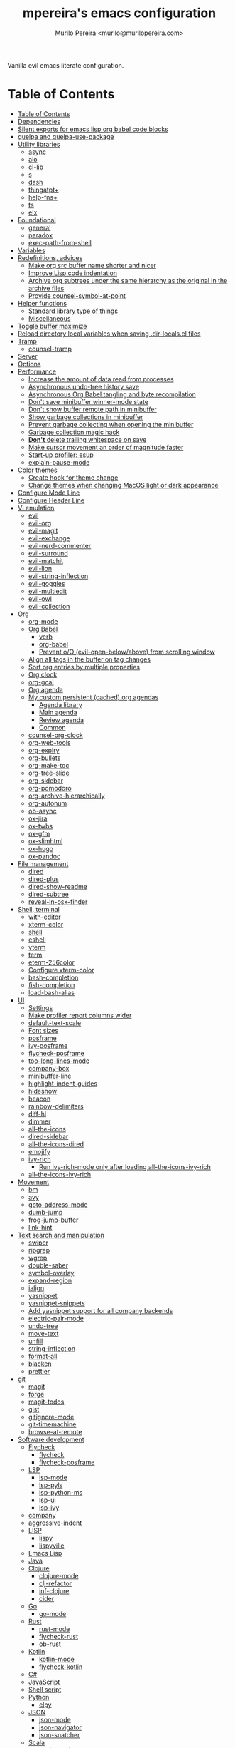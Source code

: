 #+TITLE: mpereira's emacs configuration
#+AUTHOR: Murilo Pereira <murilo@murilopereira.com>

:PROPERTIES:
:TOC:      ignore
:END:

Vanilla evil emacs literate configuration.

* Table of Contents
:PROPERTIES:
:TOC:      :include all :depth 3
:END:
:CONTENTS:
- [[#table-of-contents][Table of Contents]]
- [[#dependencies][Dependencies]]
- [[#silent-exports-for-emacs-lisp-org-babel-code-blocks][Silent exports for emacs lisp org babel code blocks]]
- [[#quelpa-and-quelpa-use-package][quelpa and quelpa-use-package]]
- [[#utility-libraries][Utility libraries]]
  - [[#async][async]]
  - [[#aio][aio]]
  - [[#cl-lib][cl-lib]]
  - [[#s][s]]
  - [[#dash][dash]]
  - [[#thingatpt][thingatpt+]]
  - [[#help-fns][help-fns+]]
  - [[#ts][ts]]
  - [[#elx][elx]]
- [[#foundational][Foundational]]
  - [[#general][general]]
  - [[#paradox][paradox]]
  - [[#exec-path-from-shell][exec-path-from-shell]]
- [[#variables][Variables]]
- [[#redefinitions-advices][Redefinitions, advices]]
  - [[#make-org-src-buffer-name-shorter-and-nicer][Make org src buffer name shorter and nicer]]
  - [[#improve-lisp-code-indentation][Improve Lisp code indentation]]
  - [[#archive-org-subtrees-under-the-same-hierarchy-as-the-original-in-the-archive-files][Archive org subtrees under the same hierarchy as the original in the archive files]]
  - [[#provide-counsel-symbol-at-point][Provide counsel-symbol-at-point]]
- [[#helper-functions][Helper functions]]
  - [[#standard-library-type-of-things][Standard library type of things]]
  - [[#miscellaneous][Miscellaneous]]
- [[#toggle-buffer-maximize][Toggle buffer maximize]]
- [[#reload-directory-local-variables-when-saving-dir-localsel-files][Reload directory local variables when saving .dir-locals.el files]]
- [[#tramp][Tramp]]
  - [[#counsel-tramp][counsel-tramp]]
- [[#server][Server]]
- [[#options][Options]]
- [[#performance][Performance]]
  - [[#increase-the-amount-of-data-read-from-processes][Increase the amount of data read from processes]]
  - [[#asynchronous-undo-tree-history-save][Asynchronous undo-tree history save]]
  - [[#asynchronous-org-babel-tangling-and-byte-recompilation][Asynchronous Org Babel tangling and byte recompilation]]
  - [[#dont-save-minibuffer-winner-mode-state][Don't save minibuffer winner-mode state]]
  - [[#dont-show-buffer-remote-path-in-minibuffer][Don't show buffer remote path in minibuffer]]
  - [[#show-garbage-collections-in-minibuffer][Show garbage collections in minibuffer]]
  - [[#prevent-garbage-collecting-when-opening-the-minibuffer][Prevent garbage collecting when opening the minibuffer]]
  - [[#garbage-collection-magic-hack][Garbage collection magic hack]]
  - [[#dont-delete-trailing-whitespace-on-save][*Don't* delete trailing whitespace on save]]
  - [[#make-cursor-movement-an-order-of-magnitude-faster][Make cursor movement an order of magnitude faster]]
  - [[#start-up-profiler-esup][Start-up profiler: esup]]
  - [[#explain-pause-mode][explain-pause-mode]]
- [[#color-themes][Color themes]]
  - [[#create-hook-for-theme-change][Create hook for theme change]]
  - [[#change-themes-when-changing-macos-light-or-dark-appearance][Change themes when changing MacOS light or dark appearance]]
- [[#configure-mode-line][Configure Mode Line]]
- [[#configure-header-line][Configure Header Line]]
- [[#vi-emulation][Vi emulation]]
  - [[#evil][evil]]
  - [[#evil-org][evil-org]]
  - [[#evil-magit][evil-magit]]
  - [[#evil-exchange][evil-exchange]]
  - [[#evil-nerd-commenter][evil-nerd-commenter]]
  - [[#evil-surround][evil-surround]]
  - [[#evil-matchit][evil-matchit]]
  - [[#evil-lion][evil-lion]]
  - [[#evil-string-inflection][evil-string-inflection]]
  - [[#evil-goggles][evil-goggles]]
  - [[#evil-multiedit][evil-multiedit]]
  - [[#evil-owl][evil-owl]]
  - [[#evil-collection][evil-collection]]
- [[#org][Org]]
  - [[#org-mode][org-mode]]
  - [[#org-babel][Org Babel]]
    - [[#verb][verb]]
    - [[#org-babel][org-babel]]
    - [[#prevent-oo-evil-open-belowabove-from-scrolling-window][Prevent o/O (evil-open-below/above) from scrolling window]]
  - [[#align-all-tags-in-the-buffer-on-tag-changes][Align all tags in the buffer on tag changes]]
  - [[#sort-org-entries-by-multiple-properties][Sort org entries by multiple properties]]
  - [[#org-clock][Org clock]]
  - [[#org-gcal][org-gcal]]
  - [[#org-agenda][Org agenda]]
  - [[#my-custom-persistent-cached-org-agendas][My custom persistent (cached) org agendas]]
    - [[#agenda-library][Agenda library]]
    - [[#main-agenda][Main agenda]]
    - [[#review-agenda][Review agenda]]
    - [[#common][Common]]
  - [[#counsel-org-clock][counsel-org-clock]]
  - [[#org-web-tools][org-web-tools]]
  - [[#org-expiry][org-expiry]]
  - [[#org-bullets][org-bullets]]
  - [[#org-make-toc][org-make-toc]]
  - [[#org-tree-slide][org-tree-slide]]
  - [[#org-sidebar][org-sidebar]]
  - [[#org-pomodoro][org-pomodoro]]
  - [[#org-archive-hierarchically][org-archive-hierarchically]]
  - [[#org-autonum][org-autonum]]
  - [[#ob-async][ob-async]]
  - [[#ox-jira][ox-jira]]
  - [[#ox-twbs][ox-twbs]]
  - [[#ox-gfm][ox-gfm]]
  - [[#ox-slimhtml][ox-slimhtml]]
  - [[#ox-hugo][ox-hugo]]
  - [[#ox-pandoc][ox-pandoc]]
- [[#file-management][File management]]
  - [[#dired][dired]]
  - [[#dired-plus][dired-plus]]
  - [[#dired-show-readme][dired-show-readme]]
  - [[#dired-subtree][dired-subtree]]
  - [[#reveal-in-osx-finder][reveal-in-osx-finder]]
- [[#shell-terminal][Shell, terminal]]
  - [[#with-editor][with-editor]]
  - [[#xterm-color][xterm-color]]
  - [[#shell][shell]]
  - [[#eshell][eshell]]
  - [[#vterm][vterm]]
  - [[#term][term]]
  - [[#eterm-256color][eterm-256color]]
  - [[#configure-xterm-color][Configure xterm-color]]
  - [[#bash-completion][bash-completion]]
  - [[#fish-completion][fish-completion]]
  - [[#load-bash-alias][load-bash-alias]]
- [[#ui][UI]]
  - [[#settings][Settings]]
  - [[#make-profiler-report-columns-wider][Make profiler report columns wider]]
  - [[#default-text-scale][default-text-scale]]
  - [[#font-sizes][Font sizes]]
  - [[#posframe][posframe]]
  - [[#ivy-posframe][ivy-posframe]]
  - [[#flycheck-posframe][flycheck-posframe]]
  - [[#too-long-lines-mode][too-long-lines-mode]]
  - [[#company-box][company-box]]
  - [[#minibuffer-line][minibuffer-line]]
  - [[#highlight-indent-guides][highlight-indent-guides]]
  - [[#hideshow][hideshow]]
  - [[#beacon][beacon]]
  - [[#rainbow-delimiters][rainbow-delimiters]]
  - [[#diff-hl][diff-hl]]
  - [[#dimmer][dimmer]]
  - [[#all-the-icons][all-the-icons]]
  - [[#dired-sidebar][dired-sidebar]]
  - [[#all-the-icons-dired][all-the-icons-dired]]
  - [[#emojify][emojify]]
  - [[#ivy-rich][ivy-rich]]
    - [[#run-ivy-rich-mode-only-after-loading-all-the-icons-ivy-rich][Run ivy-rich-mode only after loading all-the-icons-ivy-rich]]
  - [[#all-the-icons-ivy-rich][all-the-icons-ivy-rich]]
- [[#movement][Movement]]
  - [[#bm][bm]]
  - [[#avy][avy]]
  - [[#goto-address-mode][goto-address-mode]]
  - [[#dumb-jump][dumb-jump]]
  - [[#frog-jump-buffer][frog-jump-buffer]]
  - [[#link-hint][link-hint]]
- [[#text-search-and-manipulation][Text search and manipulation]]
  - [[#swiper][swiper]]
  - [[#ripgrep][ripgrep]]
  - [[#wgrep][wgrep]]
  - [[#double-saber][double-saber]]
  - [[#symbol-overlay][symbol-overlay]]
  - [[#expand-region][expand-region]]
  - [[#ialign][ialign]]
  - [[#yasnippet][yasnippet]]
  - [[#yasnippet-snippets][yasnippet-snippets]]
  - [[#add-yasnippet-support-for-all-company-backends][Add yasnippet support for all company backends]]
  - [[#electric-pair-mode][electric-pair-mode]]
  - [[#undo-tree][undo-tree]]
  - [[#move-text][move-text]]
  - [[#unfill][unfill]]
  - [[#string-inflection][string-inflection]]
  - [[#format-all][format-all]]
  - [[#blacken][blacken]]
  - [[#prettier][prettier]]
- [[#git][git]]
  - [[#magit][magit]]
  - [[#forge][forge]]
  - [[#magit-todos][magit-todos]]
  - [[#gist][gist]]
  - [[#gitignore-mode][gitignore-mode]]
  - [[#git-timemachine][git-timemachine]]
  - [[#browse-at-remote][browse-at-remote]]
- [[#software-development][Software development]]
  - [[#flycheck][Flycheck]]
    - [[#flycheck][flycheck]]
    - [[#flycheck-posframe][flycheck-posframe]]
  - [[#lsp][LSP]]
    - [[#lsp-mode][lsp-mode]]
    - [[#lsp-pyls][lsp-pyls]]
    - [[#lsp-python-ms][lsp-python-ms]]
    - [[#lsp-ui][lsp-ui]]
    - [[#lsp-ivy][lsp-ivy]]
  - [[#company][company]]
  - [[#aggressive-indent][aggressive-indent]]
  - [[#lisp][LISP]]
    - [[#lispy][lispy]]
    - [[#lispyville][lispyville]]
  - [[#emacs-lisp][Emacs Lisp]]
  - [[#java][Java]]
  - [[#clojure][Clojure]]
    - [[#clojure-mode][clojure-mode]]
    - [[#clj-refactor][clj-refactor]]
    - [[#inf-clojure][inf-clojure]]
    - [[#cider][cider]]
  - [[#go][Go]]
    - [[#go-mode][go-mode]]
  - [[#rust][Rust]]
    - [[#rust-mode][rust-mode]]
    - [[#flycheck-rust][flycheck-rust]]
    - [[#ob-rust][ob-rust]]
  - [[#kotlin][Kotlin]]
    - [[#kotlin-mode][kotlin-mode]]
    - [[#flycheck-kotlin][flycheck-kotlin]]
  - [[#c][C#]]
  - [[#javascript][JavaScript]]
  - [[#shell-script][Shell script]]
  - [[#python][Python]]
    - [[#elpy][elpy]]
  - [[#json][JSON]]
    - [[#json-mode][json-mode]]
    - [[#json-navigator][json-navigator]]
    - [[#json-snatcher][json-snatcher]]
  - [[#scala][Scala]]
    - [[#scala-mode][scala-mode]]
  - [[#sql][SQL]]
  - [[#terraform-mode][terraform-mode]]
  - [[#docker][docker]]
  - [[#dockerfile-mode][dockerfile-mode]]
  - [[#literate-calc-mode][literate-calc-mode]]
- [[#web-development][Web development]]
  - [[#web-mode][web-mode]]
  - [[#auto-rename-tag][auto-rename-tag]]
  - [[#css][css]]
  - [[#js2-refactor][js2-refactor]]
  - [[#rjsx-mode][rjsx-mode]]
- [[#writing-prose][Writing prose]]
  - [[#flyspell][flyspell]]
  - [[#flyspell-correct-ivy][flyspell-correct-ivy]]
  - [[#mw-thesaurus][mw-thesaurus]]
  - [[#atomic-chrome][atomic-chrome]]
- [[#distraction-free-editing][Distraction-free editing]]
  - [[#hide-mode-line][hide-mode-line]]
  - [[#olivetti][olivetti]]
- [[#buffer-management][Buffer management]]
  - [[#transpose-frame][transpose-frame]]
  - [[#buffer-expose][buffer-expose]]
  - [[#buffer-move][buffer-move]]
  - [[#rotate][rotate]]
  - [[#persistent-scratch][persistent-scratch]]
  - [[#prevent-scratch-buffers-from-being-killed][Prevent scratch buffers from being killed]]
  - [[#display-buffer-alist-configuration][display-buffer-alist configuration]]
  - [[#display-compilation-result-buffers-to-a-single-window-to-the-right][Display compilation result buffers to a single window to the right]]
- [[#project-management][Project management]]
  - [[#a-fast-non-projectile-based-project-file-finder][A fast non-Projectile-based project file finder]]
  - [[#projectile][projectile]]
  - [[#term-projectile][term-projectile]]
  - [[#ibuffer][ibuffer]]
  - [[#ibuffer-projectile][ibuffer-projectile]]
  - [[#perspective][perspective]]
  - [[#counsel][counsel]]
  - [[#persp-projectile][persp-projectile]]
  - [[#counsel-projectile][counsel-projectile]]
  - [[#find-file-in-project][find-file-in-project]]
- [[#commands][Commands]]
  - [[#amx][amx]]
  - [[#ivy][ivy]]
  - [[#prescient][prescient]]
  - [[#ivy-prescient][ivy-prescient]]
  - [[#company-prescient][company-prescient]]
- [[#help][Help]]
  - [[#helpful][helpful]]
  - [[#discover-my-major][discover-my-major]]
  - [[#which-key][which-key]]
  - [[#dash-at-point][dash-at-point]]
  - [[#command-log-mode][command-log-mode]]
- [[#markup][Markup]]
  - [[#markdown-mode][markdown-mode]]
  - [[#toml-mode][toml-mode]]
  - [[#yaml-mode][yaml-mode]]
  - [[#htmlize][htmlize]]
  - [[#grip-mode][grip-mode]]
- [[#interactions-with-websites][Interactions with websites]]
  - [[#counsel-web][counsel-web]]
  - [[#stackoverflow][stackoverflow]]
  - [[#google-this][google-this]]
  - [[#wolfram-alpha][Wolfram Alpha]]
  - [[#hackernews][hackernews]]
- [[#miscellaneous][Miscellaneous]]
  - [[#suggest][suggest]]
  - [[#open-junk-file][open-junk-file]]
  - [[#gif-screencast][gif-screencast]]
  - [[#disk-usage][disk-usage]]
  - [[#circe][circe]]
  - [[#mingus][mingus]]
  - [[#osascripts][osascripts]]
- [[#mappings][Mappings]]
- [[#fun][Fun]]
  - [[#fireplace][fireplace]]
  - [[#let-it-snow][let-it-snow]]
- [[#tips-and-tricks][Tips and tricks]]
  - [[#org-mode-file-links-to-search-patterns-cant-start-with-open-parens][org mode file links to search patterns can't start with open parens]]
  - [[#expression-can-be-used-only-once-per-org-agenda-prefix-format][EXPRESSION can be used only once per org-agenda-prefix-format]]
  - [[#emulate-c-u-universal-argument][Emulate C-u (universal-argument)]]
    - [[#for-raw-prefix-arg-interactive-p][For raw prefix arg (interactive "P")]]
    - [[#otherwise][Otherwise]]
  - [[#after-modifying-path][After modifying PATH]]
  - [[#terminate-initel-loading-early][Terminate init.el loading early]]
  - [[#change-font-m-x-x-select-font][Change font: M-x x-select-font]]
  - [[#when-melpaorg-is-down][When melpa.org is down]]
  - [[#overriding-a-function][Overriding a function]]
- [[#license][License]]
- [[#file-local-variables][File-local variables]]
:END:

* Dependencies

Some dependencies are installed with the =setup.sh= script, which is tangled
from this file.

Getting the file name:
#+name: configuration-org-file
#+begin_src emacs-lisp :results silent :exports none
(let ((inhibit-message t)
      (message-log-max nil))
  (prin1 (buffer-name)))
#+end_src

=setup.sh= preamble:
#+begin_src bash :tangle setup.sh :results verbatim :noweb yes :shebang #!/usr/bin/env bash
# This file is auto-generated by Emacs via `(org-babel-tangle-file "<<configuration-org-file()>>")'.

set -euxo pipefail
#+end_src

Other dependencies have to be manually set up:
- [[https://github.com/settings/tokens][GitHub personal token]] (for magit, gist, etc.)
- [[http://developer.wolframalpha.com/portal/myapps/][Wolfram Alpha AppID]] (for wolfram)
- TODO: Google Apps Calendar (for org-gcal)
- =~/.emacs.d/circe-secrets.el=
  - =mpereira/secret-circe-nickserv-password=
- =~/.emacs.d/org-gcal-secrets.el=
  - =mpereira/secret-org-gcal-client-id=
  - =mpereira/secret-org-gcal-client-secret=
  - =mpereira/secret-org-gcal-file-alist=
- =~/.emacs.d/wolfram-secrets.el=
  - =mpereira/secret-wolfram-alpha-app-id=

* Silent exports for emacs lisp org babel code blocks
Having this as an org file property doesn't seem to work for some reason.

#+begin_src emacs-lisp
:PROPERTIES:
:header-args: :results output silent :exports both
:END:
#+end_src

Set it with emacs lisp.

#+begin_src emacs-lisp :tangle yes
(setq org-babel-default-header-args:emacs-lisp '((:results . "output silent")))
#+end_src

* quelpa and quelpa-use-package
#+begin_src emacs-lisp :tangle yes
(use-package quelpa
  :config
  (quelpa
   '(quelpa-use-package
     :fetcher github
     :repo "quelpa/quelpa-use-package"))

  (require 'quelpa-use-package)

  ;; This needs to be set after requiring `quelpa-use-package'.
  ;; See https://github.com/quelpa/quelpa/pull/187#issuecomment-644709715.
  (setq quelpa--override-version-check t))
#+end_src

* Utility libraries
** async
#+begin_src emacs-lisp :tangle yes
(use-package async)
#+end_src

** aio
#+begin_src emacs-lisp :tangle yes
(use-package aio)
#+end_src

** cl-lib
#+begin_src emacs-lisp :tangle yes
(use-package cl-lib)
#+end_src

** s
#+begin_src emacs-lisp :tangle yes
(use-package s)
#+end_src

** dash
#+begin_src emacs-lisp :tangle yes
(use-package dash)
#+end_src

** thingatpt+
#+begin_src emacs-lisp :tangle yes
(use-package thingatpt+
  :ensure nil
  :quelpa (thingatpt+
           :url "https://raw.githubusercontent.com/emacsmirror/emacswiki.org/master/thingatpt+.el"
           :fetcher url))
#+end_src

** help-fns+
#+begin_src emacs-lisp :tangle yes
(use-package help-fns+
  :ensure nil
  :quelpa (help-fns+
           :fetcher github
           :repo "emacsmirror/help-fns-plus"))
#+end_src

** ts
#+begin_src emacs-lisp :tangle yes
(use-package ts
  :ensure nil
  :quelpa (ts
           :fetcher github
           :repo "alphapapa/ts.el"))
#+end_src

** elx
#+begin_src emacs-lisp :tangle yes
(use-package elx
  :ensure nil
  :quelpa (elx
           :fetcher github
           :branch "dont-break-if-no-licensee"
           :repo "mpereira/elx"))
#+end_src

* Foundational
** general
#+begin_src emacs-lisp :tangle yes
(use-package general)
#+end_src

** paradox
#+begin_src emacs-lisp :tangle yes
(use-package paradox
  :config
  (paradox-enable)

  ;; Disable annoying "do you want to set up GitHub integration" prompt.
  ;; https://github.com/Malabarba/paradox/issues/23
  (setq paradox-github-token t))
#+end_src

** exec-path-from-shell
This needs to be loaded before code that depends on PATH modifications, e.g.
~executable-find~.

#+begin_src emacs-lisp :tangle yes
(use-package exec-path-from-shell
  :config
  (dolist (shell-variable '("SSH_AUTH_SOCK"
                            "SSH_AGENT_PID"))
    (add-to-list 'exec-path-from-shell-variables shell-variable))
  (exec-path-from-shell-initialize))
#+end_src

* Variables
#+begin_src emacs-lisp :tangle yes
(setq mpereira/custom-file (expand-file-name "custom.el" user-emacs-directory))

(setq mpereira/leader ",")

(setq mpereira/light-theme 'doom-tomorrow-day)
(setq mpereira/dark-theme 'doom-tomorrow-night)
(setq mpereira/initial-theme mpereira/dark-theme)

(setq mpereira/dropbox-directory (file-name-as-directory
                                  (expand-file-name "~/Dropbox")))
(setq mpereira/org-directory (expand-file-name "org" mpereira/dropbox-directory))

(setq mpereira/org-calendar-file (expand-file-name "gcal/calendar.org"
                                                   mpereira/org-directory))
(setq mpereira/org-calendar-buffer-name (file-name-nondirectory
                                         mpereira/org-calendar-file))
;; Empirically, 2 seconds seems to be good enough.
(setq mpereira/org-gcal-request-timeout 2)

(setq mpereira/fill-column 80)
(setq mpereira/fill-column-wide 120)

(setq mpereira/eshell-prompt-max-directory-length 50)
(setq mpereira/mode-line-max-directory-length 15)
#+end_src

* Redefinitions, advices
** Make org src buffer name shorter and nicer
Before
#+begin_src text
*Org Src configuration.org[ emacs-lisp ]*
*Org Src configuration.org[ emacs-lisp ]<2>*
#+end_src

After
#+begin_src text
configuration.org (org src)
configuration.org (org src)<2>
#+end_src

#+begin_src emacs-lisp :tangle yes
(defun org-src--construct-edit-buffer-name (org-buffer-name lang)
  "Construct the buffer name for a source editing buffer."
  (concat org-buffer-name " (org src)"))
#+end_src

** Improve Lisp code indentation
Before
#+begin_src emacs-lisp :tangle no
(:foo bar
      :baz qux)
#+end_src

After
#+begin_src emacs-lisp :tangle no
(:foo bar
 :baz qux)
#+end_src

I got this from [[https://github.com/Fuco1/.emacs.d/blob/a8230343bb7e2f07f5eac8e63e5506fa164344f6/site-lisp/my-redef.el#L25][Fuco1/.emacs.d/site-lisp/my-redef.el]].

#+begin_src emacs-lisp :tangle yes
(eval-after-load "lisp-mode"
  '(defun lisp-indent-function (indent-point state)
     "This function is the normal value of the variable `lisp-indent-function'.
The function `calculate-lisp-indent' calls this to determine if the arguments of
a Lisp function call should be indented specially. INDENT-POINT is the position
at which the line being indented begins. Point is located at the point to indent
under (for default indentation); STATE is the `parse-partial-sexp' state for
that position. If the current line is in a call to a Lisp function that has a
non-nil property `lisp-indent-function' (or the deprecated `lisp-indent-hook'),
it specifies how to indent. The property value can be: * `defun', meaning indent
`defun'-style \(this is also the case if there is no property and the function
has a name that begins with \"def\", and three or more arguments); * an integer
N, meaning indent the first N arguments specially
  (like ordinary function arguments), and then indent any further
  arguments like a body;
,* a function to call that returns the indentation (or nil).
  `lisp-indent-function' calls this function with the same two arguments
  that it itself received.
This function returns either the indentation to use, or nil if the
Lisp function does not specify a special indentation."
     (let ((normal-indent (current-column))
           (orig-point (point)))
       (goto-char (1+ (elt state 1)))
       (parse-partial-sexp (point) calculate-lisp-indent-last-sexp 0 t)
       (cond
        ;; car of form doesn't seem to be a symbol, or is a keyword
        ((and (elt state 2)
              (or (not (looking-at "\\sw\\|\\s_"))
                  (looking-at ":")))
         (if (not (> (save-excursion (forward-line 1) (point))
                     calculate-lisp-indent-last-sexp))
             (progn (goto-char calculate-lisp-indent-last-sexp)
                    (beginning-of-line)
                    (parse-partial-sexp (point)
                                        calculate-lisp-indent-last-sexp 0 t)))
         ;; Indent under the list or under the first sexp on the same
         ;; line as calculate-lisp-indent-last-sexp.  Note that first
         ;; thing on that line has to be complete sexp since we are
         ;; inside the innermost containing sexp.
         (backward-prefix-chars)
         (current-column))
        ((and (save-excursion
                (goto-char indent-point)
                (skip-syntax-forward " ")
                (not (looking-at ":")))
              (save-excursion
                (goto-char orig-point)
                (looking-at ":")))
         (save-excursion
           (goto-char (+ 2 (elt state 1)))
           (current-column)))
        (t
         (let ((function (buffer-substring (point)
                                           (progn (forward-sexp 1) (point))))
               method)
           (setq method (or (function-get (intern-soft function)
                                          'lisp-indent-function)
                            (get (intern-soft function) 'lisp-indent-hook)))
           (cond ((or (eq method 'defun)
                      (and (null method)
                           (> (length function) 3)
                           (string-match "\\`def" function)))
                  (lisp-indent-defform state indent-point))
                 ((integerp method)
                  (lisp-indent-specform method state
                                        indent-point normal-indent))
                 (method
                  (funcall method indent-point state)))))))))
#+end_src

** Archive org subtrees under the same hierarchy as the original in the archive files
I got this from [[https://github.com/Fuco1/.emacs.d/blob/b55c7e85d87186f16c395bd35f289da0b5bb84b1/files/org-defs.el#L1582-L1619][Fuco1/.emacs.d/files/org-defs.el]].

FIXME: I've been having issues with archiving lately because this defadvice
became incompatible with newer versions of org. Fuco1 is [[https://github.com/Fuco1/.emacs.d/issues/60][thinking of turning it
into a package]]. For now I'm making this source block not be tangled and using
[[https://gitlab.com/andersjohansson/org-archive-hierarchically][andersjohansson/org-archive-hierarchically]] instead.

Not tangled!
#+begin_src emacs-lisp :tangle no
(defadvice org-archive-subtree (around fix-hierarchy activate)
  (let* ((fix-archive-p (and (not current-prefix-arg)
                             (not (use-region-p))))
         (afile (org-extract-archive-file (org-get-local-archive-location)))
         (buffer (or (find-buffer-visiting afile) (find-file-noselect afile))))
    ad-do-it
    (when fix-archive-p
      (with-current-buffer buffer
        (goto-char (point-max))
        (while (org-up-heading-safe))
        (let* ((olpath (org-entry-get (point) "ARCHIVE_OLPATH"))
               (path (and olpath (split-string olpath "/")))
               (level 1)
               tree-text)
          (when olpath
            (org-mark-subtree)
            (setq tree-text (buffer-substring (region-beginning) (region-end)))
            (let (this-command) (org-cut-subtree))
            (goto-char (point-min))
            (save-restriction
              (widen)
              (-each path
                (lambda (heading)
                  (if (re-search-forward
                       (rx-to-string
                        `(: bol (repeat ,level "*") (1+ " ") ,heading)) nil t)
                      (org-narrow-to-subtree)
                    (goto-char (point-max))
                    (unless (looking-at "^")
                      (insert "\n"))
                    (insert (make-string level ?*)
                            " "
                            heading
                            "\n"))
                  (cl-incf level)))
              (widen)
              (org-end-of-subtree t t)
              (org-paste-subtree level tree-text))))))))
#+end_src

** Provide ~counsel-symbol-at-point~
~counsel-symbol-at-point~ was removed from counsel so I'm adding a version I found
on the internet here.

#+begin_src emacs-lisp :tangle yes
(defun counsel-symbol-at-point ()
  "Return current symbol at point as a string."
  (let ((s (thing-at-point 'symbol)))
    (and (stringp s)
         (if (string-match "\\`[`']?\\(.*?\\)'?\\'" s)
             (match-string 1 s)
           s))))
#+end_src

* Helper functions
** Standard library type of things
#+begin_src emacs-lisp :tangle yes
(defmacro comment (&rest body)
  "Comment out one or more s-expressions."
  nil)

(defun plist-each (function plist)
  "Iterate FUNCTION (a two-argument function) over PLIST."
  (when plist
    (funcall function (car plist) (cadr plist))
    (plist-each function (cddr plist))))

(defun queue-push (queue-sym element &optional bounded-limit)
  "TODO: docstring."
  (when (or (not bounded-limit)
            (< (length (symbol-value queue-sym))
               bounded-limit))
    (add-to-list queue-sym element t (lambda (a b) nil))))

(defun queue-pop (queue-sym)
  "TODO: docstring."
  (let* ((queue (symbol-value queue-sym))
         (popped-element (car queue)))
    (when popped-element
      (set queue-sym (cdr queue)))
    popped-element))

(defun mpereira/unadvice (sym)
  "Remove all advices from symbol SYM."
  (interactive "aFunction symbol: ")
  (advice-mapc (lambda (advice _props) (advice-remove sym advice)) sym))
#+end_src

** Miscellaneous
#+begin_src emacs-lisp :tangle yes
(defmacro print-and-return (&rest body)
  "TODO: docstring."
  (let ((result-symbol (make-symbol "result")))
    `(let ((,result-symbol ,@body))
       (message "************************************************************")
       (pp ',@body)
       (message "||")
       (message "\\/")
       (print ,result-symbol)
       (message "************************************************************")
       ,result-symbol)))

(defun mpereira/hide-trailing-whitespace ()
  (interactive)
  (setq-local show-trailing-whitespace nil))

(defun mpereira/delete-file-and-buffer ()
  "Kill the current buffer and deletes the file it is visiting."
  (interactive)
  (let ((filename (buffer-file-name)))
    (when filename
      (if (vc-backend filename)
          (vc-delete-file filename)
        (progn
          (delete-file filename)
          (message "Deleted file %s" filename)
          (kill-buffer))))))

(defun mpereira/rename-file-and-buffer ()
  "Rename the current buffer and file it is visiting."
  (interactive)
  (let ((filename (buffer-file-name)))
    (if (not (and filename (file-exists-p filename)))
        (message "Buffer is not visiting a file!")
      (let ((new-name (read-file-name "New name: " filename)))
        (cond
         ((vc-backend filename) (vc-rename-file filename new-name))
         (t
          (rename-file filename new-name t)
          (set-visited-file-name new-name t t)))))))

(require 'thingatpt)
(require 'thingatpt+)
(defun mpereira/eval-thing-at-or-around-point ()
  "Evaluate thing at or surrounding the point."
  (interactive)
  (save-excursion
    (let* ((string-thing (tap-string-at-point))
           (symbol-thing (tap-symbol-at-point))
           (sexp-thing (sexp-at-point)))
      (cond
       (string-thing
        (let* ((_ (message "string"))
               (bounds (tap-bounds-of-string-at-point))
               (string-form (substring-no-properties string-thing))
               (string-value (substring-no-properties
                              (tap-string-contents-at-point))))
          (message "%s → %s" string-form string-form)
          (eros--eval-overlay string-value (cdr bounds))))
       (symbol-thing
        (let* ((_ (message "symbol"))
               (bounds (tap-bounds-of-symbol-at-point))
               (symbol-name (substring-no-properties
                             (tap-symbol-name-at-point)))
               (symbol-value (eval symbol-thing)))
          (message "%s" symbol-name)
          (message "↓")
          (message "%s" symbol-value)
          (eros--eval-overlay symbol-value (cdr bounds))))
       (sexp-thing
        (let* ((_ (message "sexp"))
               (bounds (tap-bounds-of-sexp-at-point))
               (value (eval sexp-thing)))
          (message "%s" sexp-thing)
          (message "↓")
          (message "%s" value)
          (eros--eval-overlay value (cdr bounds))))))))

(defun mpereira/split-window-below-and-switch ()
  "Split the window horizontally then switch to the new window."
  (interactive)
  (split-window-below)
  (balance-windows)
  (other-window 1))

(defun mpereira/split-window-right-and-switch ()
  "Split the window vertically then switch to the new window."
  (interactive)
  (split-window-right)
  (balance-windows)
  (other-window 1))

(defun mpereira/toggle-window-split ()
  (interactive)
  (if (= (count-windows) 2)
      (let* ((this-win-buffer (window-buffer))
             (next-win-buffer (window-buffer (next-window)))
             (this-win-edges (window-edges (selected-window)))
             (next-win-edges (window-edges (next-window)))
             (this-win-2nd (not (and (<= (car this-win-edges)
                                         (car next-win-edges))
                                     (<= (cadr this-win-edges)
                                         (cadr next-win-edges)))))
             (splitter
              (if (= (car this-win-edges)
                     (car (window-edges (next-window))))
                  'split-window-horizontally
                'split-window-vertically)))
        (delete-other-windows)
        (let ((first-win (selected-window)))
          (funcall splitter)
          (if this-win-2nd (other-window 1))
          (set-window-buffer (selected-window) this-win-buffer)
          (set-window-buffer (next-window) next-win-buffer)
          (select-window first-win)
          (if this-win-2nd (other-window 1))))
    (message "Can only toggle window split for 2 windows")))

(defun mpereira/indent-buffer ()
  "Indents the current buffer."
  (interactive)
  (indent-region (point-min) (point-max)))

(with-eval-after-load "lispy"
  (defun mpereira/inside-bounds-dwim ()
    ;; (when-let (lispy--bounds-dwim)
    ;;   (when (<)))
    )

  (defun mpereira/backward-sexp-begin (arg)
    "Moves to the beginning of the previous ARG nth sexp."
    (interactive "p")
    (if-let (bounds (lispyville--in-string-p))
        ;; Go to beginning of string.
        (goto-char (car bounds))
      ;; `backward-sexp' will enter list-like sexps when point is on the closing
      ;; character. So we move one character to the right.
      (when (looking-at lispy-right)
        (forward-char 1))
      (backward-sexp arg)))

  (defun mpereira/forward-sexp-begin (arg)
    "Moves to the beginning of the next ARG nth sexp. The fact that this doesn't
exist in any structured movement package is mind-boggling to me."
    (interactive "p")
    (when-let (bounds (lispyville--in-string-p))
      (goto-char (car bounds)))
    (dotimes (_ arg)
      (forward-sexp 1)
      (if (looking-at lispy-right)
          ;; Prevent moving forward from last element in current level.
          (backward-sexp 1)
        (progn
          (forward-sexp 1)
          (backward-sexp 1)))))

  ;; Idea: move up to the parent sexp, count the number of sexps inside it with
  ;; `scan-lists' or `scan-sexps' or `paredit-scan-sexps-hack' to know whether
  ;; or not we're at the last sexp.
  (defun mpereira/forward-sexp-end (arg)
    "Moves to the end of the next ARG nth sexp. The fact that this doesn't exist
in any structured movement package is mind-boggling to me."
    (interactive "p")
    (let ((region-was-active (region-active-p)))
      ;; If a region is selected, pretend it's not so that `lispy--bounds-dwim'
      ;; doesn't return the bounds of the region. We want the bounds of the
      ;; actual thing under the point.
      (cl-letf (((symbol-function 'region-active-p) #'(lambda () nil)))
        (when-let (bounds (lispy--bounds-dwim))
          (let ((end (- (cdr bounds) 1)))
            (if (< (point) end)
                ;; Move to the end of the current sexp if not already there.
                (progn
                  (goto-char end)
                  ;; When a region is active we need to move right an extra
                  ;; character.
                  (when (and region-was-active)
                    (forward-char 1)))
              (progn
                ;; Move one character to the right in case point is on a list-like
                ;; closing character so that the subsequent `lispy--bounds-dwim'
                ;; start is right.
                (when (looking-at lispy-right)
                  (forward-char 1))
                ;; Go to the beginning of the current sexp so that
                ;; `mpereira/forward-sexp-begin' works.
                (when-let (bounds (lispy--bounds-dwim))
                  (goto-char (car bounds)))
                ;; Move to the beginning of the next sexp.
                (mpereira/forward-sexp-begin arg)
                ;; Go to the end of the sexp.
                (when-let (bounds (lispy--bounds-dwim))
                  (goto-char (- (cdr bounds) 1))
                  ;; When a region is active and we're not at the last sexp we
                  ;; need to move right an extra character.
                  (when (and region-was-active
                             ;; TODO
                             ;; (not last-sexp)
                             )
                    (forward-char 1)))))))))))

(with-eval-after-load "evil"
  (with-eval-after-load "lispyville"
    (defun mpereira/insert-to-beginning-of-list (arg)
      (interactive "p")
      (lispyville-backward-up-list)
      (evil-forward-char)
      (evil-insert arg))

    (defun mpereira/append-to-end-of-list (arg)
      (interactive "p")
      (lispyville-up-list)
      (evil-insert arg))))

(defun mpereira/org-sort-parent-entries (&rest args)
  ;; `org-sort-entries' doesn't respect `save-excursion'.
  (let ((origin (point)))
    (org-up-heading-safe)
    (apply #'org-sort-entries args)
    (goto-char origin)))

(defun mpereira/org-cycle-cycle ()
  (org-cycle)
  ;; https://www.mail-archive.com/emacs-orgmode@gnu.org/msg86779.html
  (ignore-errors
    (org-cycle)))

(defun mpereira/call-interactively-with-prefix-arg (prefix-arg func)
  (let ((current-prefix-arg prefix-arg))
    (call-interactively func)))

(defun mpereira/perspective-switch (perspective-name
                                    &optional after-perspective-creation-function)
  "TODO: docstring."
  (let ((perspective (gethash perspective-name (perspectives-hash))))
    (if perspective
        ;; Perspective already exists and is not the current.
        (when (not (equal perspective (persp-curr)))
          (persp-switch perspective-name))
      ;; Perspective doesn't exist.
      (progn
        (persp-switch perspective-name)
        (and after-perspective-creation-function
             (funcall after-perspective-creation-function perspective-name))))))

(defun mpereira/projectile-switch-project-action (project-path)
  "TODO: PROJECT-PATH docstring."
  (let ((perspective-name (funcall
                           projectile-project-name-function
                           project-path)))
    (mpereira/perspective-switch perspective-name
                                 (lambda (perspective-name)
                                   (if (file-remote-p project-path)
                                       (let ((default-directory project-path))
                                         (mpereira/maybe-projectile-dired))
                                     (counsel-projectile-switch-project-action-dired
                                      project-path))))))

(defun mpereira/counsel-projectile-perspective-switch-project (&optional default-action)
  "TODO: docstring."
  (interactive)
  (ivy-read (projectile-prepend-project-name "Switch to project: ")
            (projectile-relevant-known-projects)
            :preselect (and (projectile-project-p)
                            (abbreviate-file-name (projectile-project-root)))
            :action (or default-action
                        'mpereira/projectile-switch-project-action)
            :require-match t
            :sort counsel-projectile-sort-projects
            :caller 'counsel-projectile-switch-project))

(with-eval-after-load "find-file-in-project"
  (defun mpereira/find-directory ()
    (interactive)
    (ffip-find-files "" nil t)))

(with-eval-after-load "projectile"
  (defun mpereira/maybe-projectile-dired ()
    (interactive)
    (if (projectile-project-p)
        (projectile-dired)
      (dired ".")))

  (defun mpereira/maybe-projectile-ibuffer ()
    (interactive)
    (if (projectile-project-p)
        (projectile-ibuffer nil)
      (ibuffer ".")))

  (with-eval-after-load "eshell"
    (defun mpereira/maybe-projectile-eshell ()
      (interactive)
      (if (projectile-project-p)
          (projectile-run-eshell t)
        (eshell t))))

  (with-eval-after-load "find-file-in-project"
    (with-eval-after-load "counsel-projectile"
      (defun mpereira/maybe-projectile-switch-buffer ()
        (interactive)
        (if (projectile-project-p)
            (counsel-projectile-switch-to-buffer)
          (ivy-switch-buffer)))

      (defun mpereira/maybe-projectile-find-file ()
        (interactive)
        (if (projectile-project-p)
            (counsel-projectile-find-file)
          (mpereira/project-fd)))

      (defun mpereira/maybe-projectile-find-directory ()
        (interactive)
        (if (projectile-project-p)
            (counsel-projectile-find-dir)
          (mpereira/find-directory))))))

(defun mpereira/enable-line-numbers ()
  (setq display-line-numbers t))

(defun mpereira/disable-line-numbers ()
  (setq display-line-numbers nil))

(defun mpereira/maybe-enable-aggressive-indent-mode ()
  (when (not
         (or (cl-member-if #'derived-mode-p aggressive-indent-excluded-modes)
             buffer-read-only))
    (aggressive-indent-mode)))

(defun mpereira/lock-screen ()
  "TODO: docstring."
  (interactive)
  ;; TODO: make file path joining portable.
  (let ((command (concat "/System"
                         "/Library"
                         "/CoreServices"
                         "/Menu\\ Extras"
                         "/User.menu"
                         "/Contents"
                         "/Resources"
                         "/CGSession"
                         " "
                         "-suspend")))
    (shell-command command)))

(defun mpereira/epoch-at-point-to-timestamp ()
  "TODO: docstring"
  (interactive)
  (if-let (thing (counsel-symbol-at-point))
      (let* ((seconds (string-to-number thing))
             (time (seconds-to-time seconds))
             (timestamp (format-time-string "%Y-%m-%d %a %H:%M:%S" time)))
        (kill-new timestamp)
        (message timestamp)
        timestamp)))

(defun mpereira/pwd ()
  "TODO: docstring"
  (interactive)
  (let ((path (buffer-file-name)))
    (kill-new path)
    (message path)
    path))

(defun mpereira/make-hs-hide-level (n)
  "TODO: docstring"
  (lexical-let ((n n))
    #'(lambda ()
        (interactive)
        (save-excursion
          (goto-char (point-min))
          (hs-hide-level n)))))

(defun mpereira/bm-counsel-get-list (bookmark-overlays)
  "TODO: docstring.
Arguments: BOOKMARK-OVERLAYS."
  (-map (lambda (bm)
          (with-current-buffer (overlay-buffer bm)
            (let* ((line (replace-regexp-in-string
                          "\n$"
                          ""
                          (buffer-substring (overlay-start bm)
                                            (overlay-end bm))))
                   ;; line numbers start on 1
                   (line-num (+ 1 (count-lines (point-min) (overlay-start bm))))
                   (name (format "%s:%d - %s" (buffer-name) line-num line)))
              `(,name . ,bm))))
        bookmark-overlays))

(defun mpereira/bm-counsel-find-bookmark ()
  "TODO: docstring.
Arguments: none."
  (interactive)
  (let* ((bm-list (mpereira/bm-counsel-get-list (bm-overlays-lifo-order t)))
         (bm-hash-table (make-hash-table :test 'equal))
         (search-list (-map (lambda (bm) (car bm)) bm-list)))
    (-each bm-list (lambda (bm)
                     (puthash (car bm) (cdr bm) bm-hash-table)))
    (ivy-read "Find bookmark: "
              search-list
              :require-match t
              :keymap counsel-describe-map
              :action (lambda (chosen)
                        (let ((bookmark (gethash chosen bm-hash-table)))
                          (switch-to-buffer (overlay-buffer bookmark))
                          (bm-goto bookmark)))
              :sort t)))

(defun mpereira/narrow-or-widen-dwim (p)
  "Widen if buffer is narrowed, narrow-dwim otherwise.
Dwim means: region, org-src-block, org-subtree, or defun, whichever applies
first. Narrowing to org-src-block actually calls `org-edit-src-code'.

With prefix P, don't widen, just narrow even if buffer is already narrowed."
  (interactive "P")
  (declare (interactive-only))
  (cond ((and (buffer-narrowed-p) (not p)) (widen))
        ((region-active-p)
         (narrow-to-region (region-beginning)
                           (region-end)))
        ((derived-mode-p 'org-mode)
         ;; `org-edit-src-code' is not a real narrowing command. Remove this
         ;; first conditional if you don't want it.
         (cond ((ignore-errors (org-edit-src-code) t)
                (delete-other-windows))
               ((ignore-errors (org-narrow-to-block) t))
               (t (org-narrow-to-subtree))))
        ((derived-mode-p 'latex-mode)
         (LaTeX-narrow-to-environment))
        (t (narrow-to-defun))))

(defun mpereira/uuid ()
  "Return a UUID."
  (interactive)
  (kill-new (format "%04x%04x-%04x-%04x-%04x-%06x%06x"
                    (random (expt 16 4))
                    (random (expt 16 4))
                    (random (expt 16 4))
                    (random (expt 16 4))
                    (random (expt 16 4))
                    (random (expt 16 6))
                    (random (expt 16 6)))))

;; TODO: make this better.
(defun mpereira/kill-last-kbd-macro ()
  "Save last executed macro definition in the kill ring."
  (let ((name (gensym "kill-last-kbd-macro-")))
    (name-last-kbd-macro name)
    (with-temp-buffer
      (insert-kbd-macro name)
      (kill-new (buffer-substring-no-properties (point-min) (point-max))))))

(defun mpereira/load-theme (theme)
  "TODO: docstring. THEME."
  (interactive)
  (counsel-load-theme-action (symbol-name theme))
  (when org-bullets-mode
    (org-bullets-mode -1)
    (org-bullets-mode 1)))

(defun mpereira/load-light-theme ()
  "TODO: docstring."
  (interactive)
  (mpereira/load-theme mpereira/light-theme))

(defun mpereira/load-dark-theme ()
  "TODO: docstring."
  (interactive)
  (mpereira/load-theme mpereira/dark-theme))

(defun mpereira/process-using-port ()
  "Show list of processes listening on ports via TCP.
  Copies the selected process's PID to the clipboard."
  (interactive)
  (let ((sort-fn (lambda (name candidates)
                   candidates))
        (ivy-sort-functions-alist '((t . sort-fn)))
        (candidates (split-string (shell-command-to-string
                                   "lsof -nP -iTCP | grep LISTEN")
                                  "\n"
                                  t)))
    (ivy-read "Port: "
              candidates
              :action (lambda (project-path)
                        (kill-new (cadr (split-string project-path " " t)))))))

(defun mpereira/ps ()
  "Show list of system processes.
Copies the selected process's PID to the clipboard."
  (interactive)
  (let ((ps-sort (lambda (name candidates)
                   candidates))
        (ivy-sort-functions-alist '((t . ps-sort)))
        (ps (split-string (shell-command-to-string
                           "ps axco user,pid,%cpu,%mem,start,time,command -r")
                          "\n"
                          t)))
    (ivy-read "Process: "
              ps
              :action (lambda (project-path)
                        (kill-new (cadr (split-string project-path " " t)))))))

(defun mpereira/kill-buffer-and-maybe-window ()
  "TODO."
  (interactive)
  (if (window-prev-buffers)
      (let ((previous-buffer (car (window-prev-buffers))) ; not using this.
            (current-buffer* (current-buffer)))
        (kill-buffer current-buffer*))
    (kill-buffer-and-window)))

(with-eval-after-load "counsel"
  (with-eval-after-load "lispy"
    ;; `lispy-goto-local' doesn't work in org babel indirect src block buffers.
    (defun mpereira/lispy-goto-local (&optional args)
      "lispy-goto-local with fallback to counsel-imenu."
      (interactive)
      (if (lispy--file-list)
          (funcall 'lispy-goto-local args)
        (funcall 'counsel-imenu)))))

;; TODO: make it be able to get indirect buffer file names.
(defun mpereira/file-metadata ()
  "TODO."
  (interactive)
  (let* ((fname (buffer-file-name))
         (data (file-attributes fname))
         (access (current-time-string (nth 4 data)))
         (mod (current-time-string (nth 5 data)))
         (change (current-time-string (nth 6 data)))
         (size (nth 7 data))
         (mode (nth 8 data))
         (output (format
                  "%s:

Accessed: %s
Modified: %s
Changed:  %s
Size:     %s bytes
Mode:     %s"
                  fname access mod change size mode)))
    (kill-new output)
    (message output)
    output))

(defun mpereira/buffer-project-directory (project-root-directory
                                          buffer-directory
                                          &optional max-length)
  "Returns a possibly left-truncated relative directory for a project buffer."
  (let* ((truncation-string (if (char-displayable-p ?…) "…/" ".../"))
         (relative-directory (s-chop-prefix project-root-directory buffer-directory))
         (abbreviated-directory (abbreviate-file-name relative-directory))
         (max-length (or max-length 1.0e+INF)))
    ;; If it fits, return the string.
    (if (and max-length
             (<= (string-width abbreviated-directory) max-length))
        abbreviated-directory
      ;; If it doesn't, shorten it.
      (let ((path (reverse (split-string abbreviated-directory "/")))
            (output ""))
        (when (and path (equal "" (car path)))
          (setq path (cdr path)))
        (let ((max (- max-length (string-width truncation-string))))
          ;; Concat as many levels as possible, leaving 4 chars for safety.
          (while (and path (<= (string-width (concat (car path) "/" output))
                               max))
            (setq output (concat (car path) "/" output))
            (setq path (cdr path))))
        ;; If we had to shorten, prepend …/.
        (when path
          (setq output (concat truncation-string output)))
        output))))

(defun mpereira/short-directory-path (directory &optional max-length)
  "Returns a potentially trimmed-down version of the directory DIRECTORY,
replacing parent directories with their initial characters to try to get the
character length of directory (sans directory slashes) down to MAX-LENGTH."
  (let* ((components (split-string (abbreviate-file-name directory) "/"))
         (max-length (or max-length 1.0e+INF))
         (len (+ (1- (length components))
                 (cl-reduce '+ components :key 'length)))
         (str ""))
    (while (and (> len max-length)
                (cdr components))
      (setq str (concat str
                        (cond ((= 0 (length (car components))) "/")
                              ((= 1 (length (car components)))
                               (concat (car components) "/"))
                              (t
                               (if (string= "."
                                            (string (elt (car components) 0)))
                                   (concat (substring (car components) 0 2)
                                           "/")
                                 (string (elt (car components) 0) ?/)))))
            len (- len (1- (length (car components))))
            components (cdr components)))
    (concat str (cl-reduce (lambda (a b) (concat a "/" b)) components))))

(defun mpereira/elpy-shell-clear-shell ()
  "Clear the current shell buffer."
  (interactive)
  (with-current-buffer (process-buffer (elpy-shell-get-or-create-process))
    (comint-clear-buffer)))

(defun mpereira/prevent-buffer-kill ()
  "Prevents the current buffer from being killed."
  (interactive)
  (emacs-lock-mode 'kill))

(defun mpereira/exec-path-from-shell-initialize ()
  "Clears PATH before running `exec-path-from-shell-initialize' so that there's
no duplicate or conflicting entries."
  (interactive)
  (setenv "PATH" "")
  (exec-path-from-shell-initialize))

(defun mpereira/org-todo-with-date (&optional arg)
  (interactive "P")
  (cl-letf* ((org-read-date-prefer-future nil)
             (my-current-time (org-read-date t t nil "when:" nil nil nil))
             ((symbol-function #'org-current-effective-time)
              #'(lambda () my-current-time)))
    (org-todo arg)))
#+end_src

* Toggle buffer maximize
#+begin_src emacs-lisp :tangle yes
(defvar mpereira/toggle-buffer-maximize-window-configuration nil
  "A window configuration to return to when unmaximizing the buffer.")

(defvar mpereira/toggle-buffer-maximize-point nil
  "A point to return to when unmaximizing the buffer.")

(defvar mpereira/toggle-buffer-maximize-centered-p nil
  "Whether or not the buffer was maximixed in centered mode.")

(defun mpereira/toggle-buffer-maximize (&optional centered-p)
  "Saves the current window configuration and makes the current buffer occupy
the whole window. Calling it a second time will restore the saved window
configuration."
  (interactive)
  (if (bound-and-true-p mpereira/toggle-buffer-maximize-window-configuration)
      (progn
        (set-window-configuration mpereira/toggle-buffer-maximize-window-configuration)
        (setq mpereira/toggle-buffer-maximize-window-configuration nil)
        (goto-char mpereira/toggle-buffer-maximize-point)
        (setq mpereira/toggle-buffer-maximize-point nil)
        (when mpereira/toggle-buffer-maximize-centered-p
          (call-interactively 'olivetti-mode)
          (setq mpereira/toggle-buffer-maximize-centered-p nil)))
    (progn
      (setq mpereira/toggle-buffer-maximize-window-configuration
            (current-window-configuration))
      (setq mpereira/toggle-buffer-maximize-point (point))
      (setq mpereira/toggle-buffer-maximize-centered-p centered-p)
      (delete-other-windows)
      (when centered-p
        (call-interactively 'olivetti-mode)))))
#+end_src

* Reload directory local variables when saving .dir-locals.el files
Taken from [[https://emacs.stackexchange.com/a/13096][Stack Overflow]].

#+begin_src emacs-lisp :tangle yes
(defun mpereira/reload-dir-locals-for-current-buffer ()
  "Reload directory local variables on the current buffer."
  (interactive)
  (let ((enable-local-variables :all))
    (hack-dir-local-variables-non-file-buffer)))

(defun mpereira/reload-dir-locals-for-all-buffer-in-this-directory ()
  "Reload directory local variables on every buffer with the same
`default-directory' as the current buffer."
  (interactive)
  (let ((dir default-directory))
    (dolist (buffer (buffer-list))
      (with-current-buffer buffer
        (when (equal default-directory dir))
        (mpereira/reload-dir-locals-for-current-buffer)))))

(defun mpereira/enable-autoreload-for-dir-locals ()
  (when (and (buffer-file-name)
             (equal dir-locals-file
                    (file-name-nondirectory (buffer-file-name))))
    (add-hook (make-variable-buffer-local 'after-save-hook)
              'mpereira/reload-dir-locals-for-all-buffer-in-this-directory)))

(add-hook 'emacs-lisp-mode-hook #'mpereira/enable-autoreload-for-dir-locals)
#+end_src

* Tramp
#+begin_src emacs-lisp :tangle yes
(require 'tramp)
#+end_src

Disable version control on tramp buffers to avoid freezes.
#+begin_src emacs-lisp :tangle yes
(setq vc-ignore-dir-regexp
      (format "\\(%s\\)\\|\\(%s\\)"
              vc-ignore-dir-regexp
              tramp-file-name-regexp))
#+end_src

Don't clean up recentf tramp buffers.
#+begin_src emacs-lisp :tangle yes
(setq recentf-auto-cleanup 'never)
#+end_src

[[https://github.com/syl20bnr/spacemacs/issues/11381#issuecomment-481239700][Make Emacs not crazy slow under TRAMP]].
#+begin_src emacs-lisp :tangle yes
(defadvice projectile-project-root (around ignore-remote first activate)
  (unless (file-remote-p default-directory) ad-do-it))
#+end_src

This is supposedly [[https://www.emacswiki.org/emacs/TrampMode][faster than the default]], =scp=.
#+begin_src emacs-lisp :tangle yes
(setq tramp-default-method "ssh")
#+end_src

This will put in effect =PATH= changes in the remote =~/.profile=.
#+begin_src emacs-lisp :tangle yes
(add-to-list 'tramp-remote-path 'tramp-own-remote-path)
#+end_src

Store TRAMP auto-save files locally.
#+begin_src emacs-lisp :tangle yes
(setq tramp-auto-save-directory
      (expand-file-name "tramp-auto-save" user-emacs-directory))
#+end_src

A more representative name for this file.
#+begin_src emacs-lisp :tangle yes
(setq tramp-persistency-file-name
      (expand-file-name "tramp-connection-history" user-emacs-directory))
#+end_src

Cache SSH passwords during the whole Emacs session.
#+begin_src emacs-lisp :tangle yes
(setq password-cache-expiry nil)
#+end_src

Reuse SSH connections. Taken from the [[https://www.gnu.org/software/emacs/manual/html_node/tramp/Frequently-Asked-Questions.html][TRAMP FAQ]].

Not tangled for now because it seems to affect remote LSP buffers under
=rust-analyzer=.
#+begin_src emacs-lisp :tangle no
(customize-set-variable 'tramp-ssh-controlmaster-options
                        (concat
                         "-o ControlPath=/tmp/ssh-tramp-%%r@%%h:%%p "
                         "-o ControlMaster=auto -o ControlPersist=yes"))
#+end_src

** counsel-tramp
#+begin_src emacs-lisp :tangle yes
(use-package counsel-tramp)
#+end_src

* Server
#+begin_src emacs-lisp :tangle yes
(require 'server)

(unless (server-running-p)
  (server-start))
#+end_src

* Options
#+begin_src emacs-lisp :tangle yes
;; Don't append customizations to init.el.
(setq custom-file mpereira/custom-file)
(load custom-file 'noerror)

(setq confirm-kill-emacs 'y-or-n-p)

;; Automatically scroll compilation buffers to the bottom.
(setq compilation-scroll-output t)

(menu-bar-mode -1)
(scroll-bar-mode -1)
(tool-bar-mode -1)
(blink-cursor-mode -1)

;; Don't show UI-based dialogs from mouse events.
(setq use-dialog-box nil)

;; Save session state.
;; (desktop-save-mode 1)
;; (setq desktop-restore-frames nil)
;;
;; (defun mpereira/save-desktop ()
;;   "Write the desktop save file to ~/.emacs.d."
;;   (desktop-save user-emacs-directory))
;;
;; (if (not (boundp 'mpereira/save-desktop-timer))
;;     (setq mpereira/save-desktop-timer
;;           (run-with-idle-timer 600 t 'mpereira/save-desktop)))

;; Show CRLF characters.
;; http://pragmaticemacs.com/emacs/dealing-with-dos-line-endings/
(setq inhibit-eol-conversion t)

;; Enable narrowing commands.
(put 'narrow-to-region 'disabled nil)

;; Start in full-screen.
(add-hook 'after-init-hook #'toggle-frame-fullscreen)

;; Show matching parens.
(setq show-paren-delay 0)
(show-paren-mode 1)

;; Disable eldoc.
(global-eldoc-mode -1)

;; Break lines automatically in "text" buffers.
(add-hook 'text-mode-hook 'auto-fill-mode)

;; Highlight current line.
(global-hl-line-mode t)

;; Provide undo/redo commands for window changes.
(winner-mode t)

;; Don't create backup~ files.
(setq make-backup-files nil)

;; Don't create #autosave# files.
(setq auto-save-default nil)

;; Don't lock files.
(setq create-lockfiles nil)

;; Shh...
(setq inhibit-startup-echo-area-message t)
(setq inhibit-startup-screen t)
(setq initial-scratch-message nil)
(setq ring-bell-function 'ignore)

;; Minimal titlebar for macOS.
(add-to-list 'default-frame-alist '(ns-transparent-titlebar . t))
(add-to-list 'default-frame-alist '(ns-appearance . dark))
(setq ns-use-proxy-icon nil)
(setq frame-title-format nil)

;; Make Finder's "Open with Emacs" create a buffer in the existing Emacs frame.
(setq ns-pop-up-frames nil)

;; macOS modifiers.
(setq mac-command-modifier 'meta)
;; Setting "Option" to nil allows me to type umlauts with "Option+u".
(setq mac-option-modifier nil)
(setq mac-control-modifier 'control)
(setq ns-function-modifier 'hyper)

;; Make cursor the width of the character it is under e.g. full width of a TAB.
(setq x-stretch-cursor t)

;; By default Emacs thinks a sentence is a full-stop followed by 2 spaces. Make
;; it a full-stop and 1 space.
(setq sentence-end-double-space nil)

(fset 'yes-or-no-p 'y-or-n-p)

;; Switch to help buffer when it's opened.
(setq help-window-select t)

;; Don't recenter buffer point when point goes outside window. This prevents
;; centering the buffer when scrolling down its last line.
(setq scroll-conservatively 100)

;; Keep cursor position when scrolling.
(setq scroll-preserve-screen-position 1)

(dolist (hook '(prog-mode-hook text-mode-hook))
  (add-hook hook #'mpereira/enable-line-numbers))

;; Better unique buffer names for files with the same base name.
(require 'uniquify)
(setq uniquify-buffer-name-style 'forward)

;; Remember point position between sessions.
(require 'saveplace)
(save-place-mode t)

;; Save a bunch of session state stuff.
(require 'savehist)
(setq savehist-additional-variables '(regexp-search-ring)
      savehist-autosave-interval 60
      savehist-file (expand-file-name "savehist" user-emacs-directory))
(savehist-mode t)

;; `setq', `setq-default' and `setq-local' don't seem to work with symbol
;; variables, hence the absence of a `dolist' here.
(setq-default whitespace-line-column mpereira/fill-column
              fill-column mpereira/fill-column
              comment-column mpereira/fill-column)

(setq emacs-lisp-docstring-fill-column 'fill-column)

;; UTF8 stuff.
(prefer-coding-system 'utf-8)
(set-default-coding-systems 'utf-8)
(set-terminal-coding-system 'utf-8)
(set-keyboard-coding-system 'utf-8)

;; Tab first tries to indent the current line, and if the line was already
;; indented, then try to complete the thing at point.
(setq tab-always-indent 'complete)

;; Make it impossible to insert tabs.
(setq-default indent-tabs-mode nil)

;; Make TABs be displayed with a width of 2.
(setq-default tab-width 2)

;; Week start on monday.
(setq calendar-week-start-day 1)

(setq select-enable-clipboard t
      select-enable-primary t
      save-interprogram-paste-before-kill t
      apropos-do-all t
      mouse-yank-at-point t
      require-final-newline t
      save-place-file (concat user-emacs-directory "places")
      backup-directory-alist `(("." . ,(concat user-emacs-directory "file-backups"))))

;; Delete trailing whitespace on save.
(add-hook 'before-save-hook #'delete-trailing-whitespace)

(setq display-time-world-list '(("Europe/Berlin" "Hamburg")
                                ("America/Sao_Paulo" "São Paulo")
                                ("America/Los_Angeles" "San Francisco")))
#+end_src

* Performance
** Increase the amount of data read from processes
https://emacs-lsp.github.io/lsp-mode/page/performance/
#+begin_src emacs-lisp :tangle yes
(setq read-process-output-max (* 1024 1024)) ; 1mb.
#+end_src

** Asynchronous =undo-tree= history save
I found that ~undo-tree-save-history-from-hook~, which =undo-tree= calls via the
~write-file-functions~ hook (called on every file save), took 1-2 seconds on any
non-trivial org mode buffers. This was a special nuisance when making small
changes in small indirect buffers.

The following replaces ~undo-tree-save-history-from-hook~ with an asynchronous
version.

#+begin_src emacs-lisp :tangle yes
(defvar async-undo-tree-save-history-cached-load-path
  (file-name-directory (locate-library "undo-tree")))

(defun async-undo-tree-save-history ()
  "TODO: docstring."
  (interactive)
  (let ((file-name (buffer-file-name)))
    (async-start
     `(lambda ()
        (if (stringp ,file-name)
            (list 'ok
                  (list :output (with-output-to-string
                                  (add-to-list
                                   'load-path
                                   ,async-undo-tree-save-history-cached-load-path)
                                  (require 'undo-tree)
                                  (find-file ,file-name)
                                  (undo-tree-save-history-from-hook))
                        :messages (with-current-buffer "*Messages*"
                                    (buffer-string))))
          (list 'err
                (list :output "File name must be string"
                      :messages (with-current-buffer "*Messages*"
                                  (buffer-string))))))
     `(lambda (result)
        (let ((outcome (car result))
              (messages (plist-get (cadr result) :messages))
              (output (plist-get (cadr result) :output))
              (inhibit-message t))
          (message
           (cond
            ((eq 'ok outcome)
             "undo-tree history saved asynchronously for %s%s%s")
            ((eq 'err outcome)
             "error saving undo-tree history asynchronously for %s%s%s")
            (:else
             "unexpected result from asynchronous undo-tree history save %s%s%s"))
           ,file-name
           (if (string= "" output)
               ""
             (format "\noutput:\n%s" output))
           (if (string= "" messages)
               ""
             (format "\nmessages:\n%s" messages))))))
    nil))

;; Hooks added to `write-file-functions' need to return non-nil so that the file
;; is written.

(with-eval-after-load "undo-tree"
  (remove-hook 'write-file-functions #'undo-tree-save-history-from-hook)
  (add-hook 'after-save-hook #'async-undo-tree-save-history))
#+end_src

** Asynchronous Org Babel tangling and byte recompilation
 I have a [[https://www.gnu.org/software/emacs/manual/html_node/emacs/Specifying-File-Variables.html#Specifying-File-Variables][file-local]] expression set at the end of the file for this.

 #+begin_src org
 # Local Variables:
 # eval: (add-hook 'before-save-hook 'async-literate-org-queue-run)
 # End:
 #+end_src

 #+begin_src emacs-lisp :tangle yes
 (defcustom async-literate-org-org-file-name
   (expand-file-name "configuration.org" user-emacs-directory)
   "TODO: docstring.")

 (defcustom async-literate-org-el-file-name
   (expand-file-name "configuration.el" user-emacs-directory)
   "TODO: docstring.")

 (defvar async-literate-org-cached-load-path
   (list (file-name-directory (locate-library "org"))
         (file-name-directory (locate-library "ob-tangle"))))

 (comment
  (remove-hook 'before-save-hook 'org-make-toc)
  (queue-push 'async-literate-org-requests 'run)
  (remove-hook 'before-save-hook 'async-literate-org-queue-run))

 (defcustom async-literate-org-interval-seconds 20
   "TODO: docstring."
   :group 'async-literate-org
   :type 'integer)

 (defcustom async-literate-org-queue-size-limit 3
   "TODO: docstring."
   :group 'async-literate-org
   :type 'integer)

 (defvar async-literate-org-requests nil)

 (comment
  async-literate-org-requests
  (queue-pop 'async-literate-org-requests))

 (defvar async-literate-org-timer nil)

 (defun async-literate-org-disable ()
   (interactive)
   (and (timerp async-literate-org-timer)
        (cancel-timer async-literate-org-timer)))

 (defun async-literate-org-enable ()
   (interactive)
   (async-literate-org-disable)
   (setq async-literate-org-timer
         (run-with-timer
          nil
          async-literate-org-interval-seconds
          (lambda ()
            (when-let ((request (queue-pop 'async-literate-org-requests)))
              (message "Starting `async-literate-org-tangle-and-byte-compile' run")
              (async-literate-org-tangle-and-byte-compile))))))

 (defun async-literate-org-queue-run ()
   (interactive)
   (queue-push 'async-literate-org-requests
               'run
               async-literate-org-queue-size-limit))

 (defun async-literate-org-tangle-and-byte-compile ()
   "TODO: docstring."
   (interactive)
   (let ((configuration-org-file-name async-literate-org-org-file-name)
         (async-literate-org-el-file-name async-literate-org-el-file-name)
         (org-babel-initialize 'mpereira/org-babel-initialize))
     (async-start
      `(lambda ()
         (nconc load-path ,async-literate-org-cached-load-path)

         (defalias 'org-babel-initialize
           ,(symbol-function org-babel-initialize))

         (with-output-to-string
           (require 'org)
           (require 'ob-tangle)
           (org-babel-initialize)
           (find-file ,configuration-org-file-name)
           (org-babel-tangle)
           (byte-compile-file ,async-literate-org-el-file-name)))
      `(lambda (result)
         (let ((inhibit-message t))
           (message (format (concat "`org-babel-tangle' and `byte-compile-file' called "
                                    "asynchronously for %s%s")
                            ,configuration-org-file-name
                            (if (string= "" result)
                                ""

                              (format ". output: %s" result)))))))))
 #+end_src

** Don't save minibuffer winner-mode state
Winner mode adds this hook by default.

#+begin_src emacs-lisp :tangle yes
(remove-hook 'minibuffer-setup-hook 'winner-save-unconditionally)
#+end_src

** Don't show buffer remote path in minibuffer
#+begin_src emacs-lisp :tangle yes
(with-eval-after-load "ivy-rich"
  (setq ivy-rich-parse-remote-buffer nil))
#+end_src

** Show garbage collections in minibuffer
#+begin_src emacs-lisp :tangle yes
(setq garbage-collection-messages t)
#+end_src

** Prevent garbage collecting when opening the minibuffer
The following are set in [[file:init.el][init.el]]:
- =mpereira/gc-cons-percentage-maximum=
- =mpereira/gc-cons-percentage-normal=
- =mpereira/gc-cons-threshold-maximum=
- =mpereira/gc-cons-threshold-normal=

This seems to cause garbage collection when exiting the minibuffer though...

#+begin_src emacs-lisp :tangle yes
(defun mpereira/gc-cons-set-maximum ()
  (setq gc-cons-threshold mpereira/gc-cons-threshold-maximum)
  (setq gc-cons-percentage mpereira/gc-cons-percentage-maximum))

(defun mpereira/gc-cons-set-normal ()
  ;; Defer it so that commands launched immediately after will enjoy the
  ;; benefits.
  (run-at-time
   1 nil (lambda ()
           (setq gc-cons-threshold mpereira/gc-cons-threshold-normal)
           (setq gc-cons-percentage mpereira/gc-cons-percentage-normal))))

(add-hook 'minibuffer-setup-hook #'mpereira/gc-cons-set-maximum)
(add-hook 'minibuffer-exit-hook #'mpereira/gc-cons-set-normal)
#+end_src

** Garbage collection magic hack
#+begin_src emacs-lisp :tangle yes
(use-package gcmh
  :config
  (gcmh-mode 1))
#+end_src

** **Don't** delete trailing whitespace on save
The code below is just for demonstration purposes. It is not tangled.

#+begin_src emacs-lisp :tangle no
(add-hook 'before-save-hook #'delete-trailing-whitespace)
#+end_src

** Make cursor movement an order of magnitude faster
From:
https://emacs.stackexchange.com/questions/28736/emacs-pointcursor-movement-lag/28746
#+begin_src emacs-lisp :tangle yes
(setq auto-window-vscroll nil)
#+end_src

https://www.reddit.com/r/emacs/comments/gaub11/poor_scrolling_performance_in_doom_emacs/fp392eh/
#+begin_src emacs-lisp :tangle yes
(setq fast-but-imprecise-scrolling 't)
(setq jit-lock-defer-time 0)
#+end_src

** Start-up profiler: esup
#+begin_src emacs-lisp :tangle yes
(use-package esup
  :pin melpa
  :commands (esup))
#+end_src

** explain-pause-mode
#+begin_src emacs-lisp :tangle yes
(use-package explain-pause-mode
  :ensure nil
  :quelpa (explain-pause-mode
           :fetcher github
           :repo "lastquestion/explain-pause-mode")
  :init
  (setq explain-pause-alert-via-message nil)
  :config
  ;; Override to use `profiler-report-profile-other-window'.
  (defun explain--profile-report-click-profile (button)
    "Click-handler when profile BUTTON is clicked in event profile report view."
    (let ((profile (button-get button 'profile)))
      (profiler-report-profile profile)))

  (add-hook 'after-init-hook #'explain-pause-mode))
#+end_src

* Color themes
Sources:
- https://emacsthemes.com
- http://daylerees.github.io/
- http://raebear.net/comp/emacscolors.html

My favorite Dark themes:
1. =modus-vivendi=
2. =doom-one=
3. =chocolate=
4. =doom-molokai=
5. =monokai=
6. =material=
7. =nimbus=
8. =doom-Ioskvem=
9. =doom-dracula=
10. =srcery=

My favorite light themes:
1. =modus-operandi=
2. =doom-one-light=
3. =doom-acario-light=
4. =github=
5. =material-light=
6. =twilight-bright=
7. =espresso=

#+begin_src emacs-lisp :tangle yes
(setq custom-safe-themes t) ;; Don't ask whether custom themes are safe.

(use-package material-theme :defer t)
(use-package monokai-theme :defer t)
(use-package github-theme :defer t)
(use-package srcery-theme :defer t)
(use-package nimbus-theme :defer t)
(use-package espresso-theme :defer t)
(use-package twilight-bright-theme :defer t)
(use-package doom-themes
  :defer t
  :config
  (doom-themes-org-config))
(use-package modus-operandi-theme
  :ensure nil
  :defer t
  :quelpa (modus-themes
           :fetcher gitlab
           :repo "protesilaos/modus-themes"))
(use-package modus-vivendi-theme
  :ensure nil
  :defer t
  :quelpa (modus-themes
           :fetcher gitlab
           :repo "protesilaos/modus-themes"))
(use-package tron-legacy-theme
  :ensure nil
  :defer t
  :quelpa (tron-legacy-theme
           :fetcher github
           :repo "ianpan870102/tron-legacy-emacs-theme"))
(use-package chocolate-theme
  :ensure nil
  :defer t
  :quelpa (chocolate-theme
           :fetcher github
           :repo "SavchenkoValeriy/emacs-chocolate-theme"))
(use-package vscode-dark-plus-theme)

(add-hook 'after-init-hook
          (lambda ()
            (mpereira/load-theme mpereira/initial-theme))
          t)
#+end_src

** Create hook for theme change

#+begin_src emacs-lisp :tangle yes
(defvar after-load-theme-hook nil
  "Hook run after a color theme is loaded using `load-theme'.")

(defadvice load-theme (after run-after-load-theme-hook activate)
  "Run `after-load-theme-hook'."
  (run-hooks 'after-load-theme-hook))
#+end_src

** Change themes when changing MacOS light or dark appearance
This doesn't seem to be working.

#+begin_src emacs-lisp :tangle yes
(add-hook 'ns-system-appearance-change-functions
          (lambda (appearance)
            (pcase appearance
              ('light (mpereira/load-light-theme))
              ('dark (mpereira/load-dark-theme)))))
#+end_src

* Configure Mode Line
#+begin_src emacs-lisp :tangle yes
(with-eval-after-load "projectile"
  (with-eval-after-load "eshell"
    (with-eval-after-load "magit"
      (with-eval-after-load "lsp-mode"
        (defconst mpereira/mode-line-projectile
          '(:eval
            (let ((face 'bold))
              (when (projectile-project-name)
                (concat
                 (propertize " " 'face face)
                 (propertize (format "%s" (projectile-project-name)) 'face face)
                 (propertize " " 'face face))))))

        (defconst mpereira/mode-line-vc
          '(:eval
            (when (and (stringp vc-mode) (string-match "Git[:-]" vc-mode))
              (let* ((branch (replace-regexp-in-string "^ Git[:-]" "" vc-mode))
                     (truncated-branch (s-truncate 20 branch "…"))
                     (face 'magit-mode-line-process))
                (concat
                 (propertize " " 'face face)
                 (propertize (format "%s" truncated-branch) 'face face)
                 (propertize " " 'face face))))))

        (defconst mpereira/mode-line-buffer
          '(:eval
            (let ((modified-or-ro-symbol (cond
                                          ((and buffer-file-name
                                                (buffer-modified-p))
                                           "~")
                                          (buffer-read-only ":RO")
                                          (t "")))
                  ;; Not using %b because it sometimes prepends the directory
                  ;; name.
                  (buffer-name* (file-name-nondirectory (buffer-name)))
                  (directory-face 'italic)
                  (buffer-name-face 'bold)
                  (modified-or-ro-symbol-face 'font-lock-comment-face)
                  (directory (if (and buffer-file-name
                                      (projectile-project-p))
                                 (mpereira/short-directory-path
                                  (mpereira/buffer-project-directory
                                   (projectile-project-root)
                                   default-directory)
                                  mpereira/mode-line-max-directory-length)
                               "")))
              (concat
               (propertize " " 'face buffer-name-face)
               (propertize (format "%s" directory) 'face directory-face)
               (propertize (format "%s" buffer-name*) 'face buffer-name-face)
               (propertize modified-or-ro-symbol 'face modified-or-ro-symbol-face)
               (propertize " " 'face buffer-name-face)))))

        (defconst mpereira/mode-line-major-mode
          '(:eval
            (propertize " %m  " 'face 'font-lock-comment-face)))

        (defconst mpereira/mode-line-buffer-position
          '(:eval
            (unless eshell-mode
              (propertize " %p %l,%c " 'face 'font-lock-comment-face))))

        (defun mpereira/flycheck-lighter (state)
          "Return flycheck information for the given error type STATE.

Source: https://git.io/vQKzv"
          (let* ((counts (flycheck-count-errors flycheck-current-errors))
                 (errorp (flycheck-has-current-errors-p state))
                 (err (or (cdr (assq state counts)) "?"))
                 (running (eq 'running flycheck-last-status-change)))
            (if errorp (format "•%s" err))))

        (defconst mpereira/flycheck
          '(:eval
            (when (and (bound-and-true-p flycheck-mode)
                       (or flycheck-current-errors
                           (eq 'running flycheck-last-status-change)))
              (concat
               (cl-loop for state in '((error . "#FB4933")
                                       (warning . "#FABD2F")
                                       (info . "#83A598"))
                        as lighter = (mpereira/flycheck-lighter (car state))
                        when lighter
                        concat (propertize lighter 'face `(:foreground
                                                           ,(cdr state))))
               " "))))

        (defconst mpereira/lsp
          '(:eval
            (when (and (bound-and-true-p lsp-mode))
              (lsp-mode-line))))

        (setq-default mode-line-format (list mpereira/mode-line-projectile
                                             mpereira/mode-line-vc
                                             mpereira/mode-line-buffer
                                             mpereira/flycheck
                                             mpereira/lsp
                                             mpereira/mode-line-major-mode
                                             mpereira/mode-line-buffer-position
                                             mode-line-misc-info
                                             mode-line-end-spaces))

        (defun mpereira/set-mode-line-padding ()
          (dolist (face '(mode-line mode-line-inactive))
            (let ((background (face-attribute face :background)))
              (set-face-attribute face nil :box `(:line-width 5
                                                  :color ,background)))))

        (mpereira/set-mode-line-padding)

        ;; Set modeline padding after running `counsel-load-theme'.
        (advice-add 'counsel-load-theme-action
                    :after
                    (lambda (&rest _)
                      (mpereira/set-mode-line-padding)))))))
#+end_src

* Configure Header Line
#+begin_src emacs-lisp :tangle yes
(defun mpereira/set-header-line-format ()
  (interactive)
  (setq header-line-format '((which-function-mode ("" which-func-format " ")))))

(defun mpereira/clear-header-line-format ()
  (interactive)
  (setq header-line-format nil))

(setq which-func-unknown "…")

;; TODO: do I want this?
;; (add-hook 'prog-mode-hook #'which-function-mode)
;; (add-hook 'prog-mode-hook #'mpereira/set-header-line-format)
#+end_src

* Vi emulation
** evil
#+begin_src emacs-lisp :tangle yes
(use-package evil
  :general
  (:keymaps '(evil-motion-state-map)
   ";" #'evil-ex
   ":" #'evil-command-window-ex)

  :init
  ;; Setup for `evil-collection'.
  (setq evil-want-integration t)
  (setq evil-want-keybinding nil)

  (setq-default evil-symbol-word-search t)
  (setq-default evil-shift-width 2)
  (setq evil-jumps-cross-buffers nil)
  (setq evil-want-Y-yank-to-eol t)
  (setq evil-want-C-u-scroll t)
  (setq evil-search-module 'evil-search)

  ;; Prevent the cursor from moving beyond the end of line.
  (setq evil-move-cursor-back t)
  (setq evil-move-beyond-eol nil)

  :config
  (evil-mode t)

  ;; Make `v$' not include the newline character.
  ;; Resources:
  ;; - https://github.com/emacs-evil/evil/issues/897
  ;; - `evil-end-of-line-or-visual-line'
  ;; - `evil-end-of-line'
  ;; - `end-of-visual-line'
  (general-define-key
   :states '(motion)
   "$" '(lambda ()
          (interactive)
          (evil-end-of-line)))

  (general-define-key
   :keymaps '(evil-ex-search-keymap minibuffer-local-map)
   "C-k" #'previous-line-or-history-element
   "C-j" #'next-line-or-history-element)

  (evil-ex-define-cmd "bdelete" #'kill-this-buffer)

  ;; Don't create a kill entry on every visual movement.
  ;; More details: https://emacs.stackexchange.com/a/15054:
  (fset 'evil-visual-update-x-selection 'ignore))
#+end_src

** evil-org
#+begin_src emacs-lisp :tangle yes
(use-package evil-org
  :after evil org
  :config
  (add-hook 'org-mode-hook 'evil-org-mode)
  (add-hook 'evil-org-mode-hook
            (lambda ()
              (evil-org-set-key-theme '(operators
                                        navigation
                                        textobjects))
              ;; Make `v$' not include the newline character.
              ;; Resources:
              ;; - https://github.com/emacs-evil/evil/issues/897
              ;; - `evil-end-of-line-or-visual-line'
              ;; - `evil-end-of-line'
              ;; - `end-of-visual-line'
              ;;
              ;; This needs to run right after `evil-org-mode' is loaded and
              ;; `evil-org-set-key-theme' is run.
              (general-define-key
               :keymaps '(evil-org-mode-map)
               :states '(motion)
               "$" '(lambda ()
                      (interactive)
                      (evil-end-of-line))))))
#+end_src

** evil-magit
#+begin_src emacs-lisp :tangle yes
(use-package evil-magit
  :after (evil magit)
  :init
  (setq evil-magit-use-z-for-folds t)
  :config
  (general-define-key
   :keymaps '(magit-mode-map)
   :states '(normal visual)
   "j" 'evil-next-visual-line           ; originally `evil-next-line'.
   "k" 'evil-previous-visual-line       ; originally `evil-previous-line'.
   "C-j" 'magit-section-forward
   "C-k" 'magit-section-backward)

  (general-define-key
   :keymaps '(git-rebase-mode-map)
   :states '(normal)
   "C-S-j" 'git-rebase-move-line-down
   "C-S-k" 'git-rebase-move-line-up))
#+end_src

** evil-exchange
#+begin_src emacs-lisp :tangle yes
(use-package evil-exchange
  :after evil
  :config
  (evil-exchange-install))
#+end_src

** evil-nerd-commenter
#+begin_src emacs-lisp :tangle yes
(use-package evil-nerd-commenter
  :after evil)
#+end_src

** evil-surround
#+begin_src emacs-lisp :tangle yes
(use-package evil-surround
  :after evil
  :config
  (global-evil-surround-mode t))
#+end_src

** evil-matchit
#+begin_src emacs-lisp :tangle yes
(use-package evil-matchit
  :after evil
  :config
  (global-evil-matchit-mode 1))
#+end_src

** evil-lion
#+begin_src emacs-lisp :tangle yes
(use-package evil-lion
  :after evil
  :config
  (evil-lion-mode))
#+end_src

** evil-string-inflection
#+begin_src emacs-lisp :tangle yes
(use-package evil-string-inflection
  :after evil)
#+end_src

** evil-goggles
#+begin_src emacs-lisp :tangle yes
(use-package evil-goggles
  :after evil
  :config
  (evil-goggles-mode)
  (evil-goggles-use-diff-faces))
#+end_src

** evil-multiedit
#+begin_src emacs-lisp :tangle yes
(use-package evil-multiedit
  :after evil
  :config
  (setq evil-multiedit-follow-matches t)

  (general-define-key
   :states '(normal)
   "C-RET" 'evil-multiedit-toggle-marker-here
   "RET" 'evil-multiedit-toggle-or-restrict-region
   "C-k" 'evil-multiedit-prev
   "C-j" 'evil-multiedit-next
   "C-n" 'evil-multiedit-match-and-next
   "C-p" 'evil-multiedit-match-and-prev
   "C-S-n" 'evil-multiedit-match-all)

  (general-define-key
   :states '(visual)
   "C-RET" 'evil-multiedit-toggle-marker-here
   "C-k" 'evil-multiedit-prev
   "C-j" 'evil-multiedit-next
   "C-n" 'evil-multiedit-match-symbol-and-next
   "C-p" 'evil-multiedit-match-symbol-and-prev
   "C-S-n" 'evil-multiedit-match-all)

  (general-define-key
   :keymaps '(evil-multiedit-state-map)
   "RET" 'evil-multiedit-toggle-or-restrict-region
   "C-n" 'evil-multiedit-match-symbol-and-next
   "C-p" 'evil-multiedit-match-symbol-and-prev
   "C-k" 'evil-multiedit-prev
   "C-j" 'evil-multiedit-next))
#+end_src

** evil-owl
~evil-owl-extra-posframe-args~ is set so that the evil-owl frame looks exactly
the same as the =ivy-posframe= one.

#+begin_src emacs-lisp :tangle yes
(use-package evil-owl
  :after (evil ivy-posframe)
  :config
  (setq evil-owl-max-string-length 50)
  (setq evil-owl-display-method 'posframe)

  (defun mpereira/update-evil-owl-posframe-args ()
    (interactive)
    (setq evil-owl-extra-posframe-args
          `(:width 80
            :height 20
            :background-color ,(face-attribute 'ivy-posframe :background nil t)
            :foreground-color ,(face-attribute 'ivy-posframe :foreground nil t)
            :internal-border-width ,ivy-posframe-border-width
            :internal-border-color ,(face-attribute 'ivy-posframe-border
                                                    :background
                                                    nil
                                                    t))))

  (add-hook 'after-init-hook 'mpereira/update-evil-owl-posframe-args)
  (add-hook 'after-load-theme-hook 'mpereira/update-evil-owl-posframe-args)

  (evil-owl-mode))
#+end_src

** evil-collection
#+begin_src emacs-lisp :tangle yes
(use-package evil-collection
  :after evil
  :config
  (evil-collection-init))
#+end_src

* Org
** org-mode
#+begin_src emacs-lisp :tangle yes
(setq org-directory (expand-file-name "org" mpereira/dropbox-directory))

(setq org-modules '(org-habit
                    org-info
                    org-protocol
                    org-tempo))
;; Requiring these modules because org mode only does that for `org-modules'
;; defined prior to loading it.
(require 'org-habit)
(require 'org-protocol)
(require 'org-tempo)

;; Pretty ellipsis.
(setq org-ellipsis "…")

(setq org-log-done 'time)

;; When this is set to `nil':
;; - `org-insert-heading' will insert a heading *before* the current heading.
;; - `org-insert-heading-after-current' will insert a heading *after* the
;;   current heading.
(setq org-insert-heading-respect-content nil)

;; TODO: is this needed?
(setq org-catch-invisible-edits 'show)

;; Show empty line between collapsed trees if they are separated by just 1
;; line break.
(setq org-cycle-separator-lines 1)

(setq org-attach-auto-tag "attachment")

(add-hook 'org-mode-hook #'mpereira/disable-line-numbers)

(setq org-tags-column -80)

;; FIXME: don't use hard-coded color.
(face-spec-set 'org-tag '((t :box (:color "gray30" :line-width 1))))

;; Don't indent src block content.
(setq org-edit-src-content-indentation 0)

;; Don't close all other windows when exiting the src buffer.
(setq org-src-window-setup 'current-window)

;; Open indirect buffer in the same window as the src buffer.
(setq org-indirect-buffer-display 'current-window)

;; Fontify code in code blocks.
(setq org-src-fontify-natively t)

;; Make TAB act as if it were issued in a buffer of the language’s major mode.
(setq org-src-tab-acts-natively t)

(setq org-todo-keywords '((sequence "TODO(t!)"
                                    "DOING(d!)"
                                    "WAITING(w@/!)"
                                    "|"
                                    "SOMEDAY(s@/!)"
                                    "DONE(D!)"
                                    "CANCELLED(c@/!)")))

(setq org-capture-templates
      '(("t" "Inbox" entry
         (file "inbox.org")
         "* TODO %i%?")
        ("c" "Calendar" entry
         (file mpereira/org-calendar-file)
         "* %i%?\n  :PROPERTIES:\n  :calendar-id: %(caar mpereira/secret-org-gcal-file-alist)\n  :END:\n:org-gcal:\n%^{When?}t\n:END:")
        ("a" "Appointment" entry
         (file "appointments.org")
         "* %i%?\n  %^{When?}t")
        ("j" "Journal for today" entry
         (file+olp+datetree "journal.org" "Journal")
         "* %U %^{Title}\n  %?"
         :tree-type week
         :empty-lines-after 1)
        ("p" "Web page" entry
         (file+datetree "~/org/cpb.org")
         "* %(org-web-tools--org-link-for-url) :website:

%U %?" :clock-in t :clock-resume t :empty-lines 1)
        ("J" "Journal for some other day" entry
         (file+olp+datetree "journal.org" "Journal")
         "* %(format-time-string \"[%Y-%m-%d \\%a %H:%M]\") %^{Title}\n  %?"
         :tree-type week
         :time-prompt t)))

;; Start org note and capture buffers in insert state.
(add-hook 'org-log-buffer-setup-hook #'evil-insert-state)
(add-hook 'org-capture-mode-hook #'evil-insert-state)

(setq org-refile-targets '((org-agenda-files :maxlevel . 1)))

(setq org-refile-use-outline-path 'file)
(setq org-outline-path-complete-in-steps nil)
(setq org-refile-allow-creating-parent-nodes 'confirm)

;; `org-reverse-note-order' set to true along with the two following hooks gets
;; us two things after refiling:
;; 1. Line breaks between top-level headings are maintained.
;; 2. Entries are sorted and top-level heading visibility is set to CHILDREN.
(setq org-reverse-note-order t)

(add-hook 'org-after-refile-insert-hook
          (lambda ()
            (interactive)
            (mpereira/org-sort-parent-entries nil ?o)))

(add-hook 'org-after-sorting-entries-or-items-hook #'mpereira/org-cycle-cycle)

;; Save org buffers after some operations.
(dolist (hook '(org-refile
                org-agenda-add-note
                org-agenda-deadline
                org-agenda-kill
                org-agenda-refile
                org-agenda-schedule
                org-agenda-set-property
                org-agenda-set-tags))
  ;; https://github.com/bbatsov/helm-projectile/issues/51
  (advice-add hook :after (lambda (&rest _) (org-save-all-org-buffers))))

(defun mpereira/org-unfill-toggle ()
  "Toggle filling/unfilling of the current region, or current paragraph if no
region active."
  (interactive)
  (let (deactivate-mark
        (fill-column
         (if (eq last-command this-command)
             (progn (setq this-command nil)
                    most-positive-fixnum)
           fill-column)))
    (call-interactively 'org-fill-paragraph)))

(defun mpereira/org-insert-heading ()
  "`org-insert-heading' will break the current heading unless the pointer is at
the beginning of the line. This fixes that."
  (interactive)
  (move-beginning-of-line nil)
  (org-insert-heading))

(general-define-key
 :states '(normal visual)
 :prefix mpereira/leader
 :infix "o"
 "a" #'mpereira/open-or-build-main-org-agenda
 "A" #'mpereira/open-or-build-review-org-agenda
 "c" 'counsel-org-capture
 "Ci" 'org-clock-in
 "Co" 'org-clock-out
 "Cg" 'org-clock-goto
 "D" 'org-check-deadlines
 "l" 'org-store-link)

(general-define-key
 :keymaps '(org-mode-map)
 :states '(visual)
 "C-n" 'evil-multiedit-match-and-next
 "C-p" 'evil-multiedit-match-and-prev)

(general-define-key
 :keymaps '(org-mode-map)
 :states '(normal)
 "t" 'org-todo
 "T" 'mpereira/org-insert-heading
 "M-t" 'org-insert-heading-after-current
 "(" 'org-up-element
 ")" 'org-down-element
 "k" 'evil-previous-visual-line
 "j" 'evil-next-visual-line
 "C-S-h" 'org-metaleft
 "C-S-j" 'org-metadown
 "C-S-k" 'org-metaup
 "C-S-l" 'org-metaright
 ;; TODO: make this call `org-babel-next-src-block' if there are no
 ;; sibling headings.
 "C-j" 'org-forward-heading-same-level
 ;; TODO: make this call `org-babel-previous-src-block' if there are
 ;; no sibling headings.
 "C-k" 'org-backward-heading-same-level
 ;; TODO: remove temporary keybinding.
 "C-n" 'org-babel-next-src-block
 ;; TODO: remove temporary keybinding.
 "C-p" 'org-babel-previous-src-block
 "C-S-j" 'org-move-subtree-down
 "C-S-k" 'org-move-subtree-up)

;; org source blocks ;;;;;;;;;;;;;;;;;;;;;;;;;;;;;;;;;;;;;;;;;;;;;;;;;;;;;;;;;;;

(defun mpereira/maybe-org-edit-src-save ()
  (interactive)
  (if (buffer-modified-p)
      (org-edit-src-save)
    (message "(No changes need to be saved)")))

(general-define-key
 :states '(normal visual)
 :keymaps '(org-src-mode-map)
 :prefix mpereira/leader
 ;; Originally bound to `save-buffer' via the global keymap.
 "w" 'mpereira/maybe-org-edit-src-save
 ;; Originally bound to `org-edit-src-abort'.
 ;; FIXME: doesn't seem to be working?
 "q" 'evil-quit)

;;;;;;;;;;;;;;;;;;;;;;;;;;;;;;;;;;;;;;;;;;;;;;;;;;;;;;;;;;;;;;;;;;;;;;;;;;;;;;;;

(general-define-key
 :keymaps '(org-mode-map)
 :states '(normal visual)
 :prefix mpereira/leader
 :infix "f"
 "o" 'counsel-org-goto)

(general-define-key
 :keymaps '(org-mode-map)
 :states '(normal visual)
 :prefix mpereira/leader
 :infix "e"
 "e" 'org-babel-execute-src-block)

(general-define-key
 :keymaps '(org-mode-map)
 :states '(normal visual)
 "gq" 'mpereira/org-unfill-toggle)

(general-define-key
 :keymaps '(org-mode-map text-mode-map)
 :states '(normal visual insert)
 "M-q" 'mpereira/org-unfill-toggle)

(general-define-key
 :keymaps '(org-mode-map)
 :states '(normal visual)
 :prefix mpereira/leader
 :infix "o"
 "!" 'org-time-stamp-inactive
 "." 'org-time-stamp
 "|" 'org-columns
 "\\" 'org-columns
 "Cc" 'org-clock-cancel
 "Cd" 'org-clock-display
 "Ci" 'org-clock-in
 "Cl" 'org-clock-in-last
 "Co" 'org-clock-out
 "d" 'org-deadline
 "D" 'org-archive-hierarchically
 "b" (lambda ()
       (interactive)
       (mpereira/call-interactively-with-prefix-arg
        '(4)
        'org-tree-to-indirect-buffer))
 "B" 'outline-show-branches
 "f" 'org-attach
 "i" 'org-insert-link
 "k" 'org-cut-subtree
 "n" 'org-add-note
 "p" 'org-set-property
 "P" 'org-priority
 "r" 'org-refile
 "X" (lambda ()
       (interactive)
       (mpereira/call-interactively-with-prefix-arg
        '(4) 'org-babel-remove-result-one-or-many))
 "Rd" (lambda ()
        (interactive)
        (mpereira/call-interactively-with-prefix-arg
         '(4) 'org-deadline))
 "Rs" (lambda ()
        (interactive)
        (mpereira/call-interactively-with-prefix-arg
         '(4) 'org-schedule))
 "s" 'org-schedule
 "S" 'org-sort-entries
 "t" 'counsel-org-tag
 "u" 'org-toggle-link-display
 "w" 'org-web-tools-insert-web-page-as-entry
 "x" 'org-export-dispatch
 "y" 'org-copy-subtree)

(general-define-key
 :keymaps '(org-columns-map)
 "s" (lambda ()
       (interactive)
       (org-columns-quit)
       (org-sort-entries nil ?r)
       (org-columns)))
#+end_src

** Org Babel
*** verb
#+begin_src emacs-lisp :tangle yes
(use-package verb
  :config
  (setq tempo-template-org-verb '("#+begin_src verb :wrap src ob-verb-response"
                                  nil '> n p n
                                  "#+end_src" >))
  (add-to-list 'org-tempo-tags '("<h" . tempo-template-org-verb)))
#+end_src

*** org-babel
#+begin_src emacs-lisp :tangle yes
(defun mpereira/org-babel-initialize ()
  "TODO: docstring."
  (org-babel-do-load-languages 'org-babel-load-languages
                               '((shell . t)
                                 (emacs-lisp . t)
                                 (python . t)
                                 (verb . t)))

  (setq org-confirm-babel-evaluate nil)

  ;; By default, don't evaluate src blocks when exporting.
  (setq org-export-use-babel nil)

  ;; REVIEW: doing this causes :e to load the whole file contents into the src
  ;; block buffer.
  ;; (defadvice org-edit-src-code (around set-buffer-file-name activate compile)
  ;;   (let ((file-name (buffer-file-name)))
  ;;     ad-do-it
  ;;     (setq buffer-file-name file-name)))
  )

(add-hook 'org-babel-after-execute-hook 'org-redisplay-inline-images)

(mpereira/org-babel-initialize)
#+end_src

*** Prevent o/O (=evil-open-below/above=) from scrolling window
It calls =indent-according-to-mode= which does the undesired scrolling.

https://github.com/emacs-evil/evil/issues/1068

#+begin_src emacs-lisp :tangle yes
(defun mpereira/evil-open-no-auto-indent (oldfun arg)
  (if (and evil-auto-indent
           (eq major-mode 'org-mode))
      (let ((evil-auto-indent nil))
        (funcall oldfun arg))
    (funcall oldfun arg)))

(advice-add #'evil-open-above :around #'mpereira/evil-open-no-auto-indent)
(advice-add #'evil-open-below :around #'mpereira/evil-open-no-auto-indent)
#+end_src

** Align all tags in the buffer on tag changes
#+begin_src emacs-lisp :tangle yes
(defun mpereira/org-align-all-tags ()
  "Aligns all org tags in the buffer."
  (interactive)
  (when (eq major-mode 'org-mode)
    (org-align-tags t)))

(add-hook 'org-after-tags-change-hook #'mpereira/org-align-all-tags)
#+end_src

** Sort org entries by multiple properties
I have org trees for projects which I like sorted by:
| Priority | Order | Property |
|        1 | asc   | TODO     |
|        2 | asc   | PRIORITY |
|        3 | asc   | ALLTAGS  |
|        4 | desc  | CLOSED   |
|        5 | desc  | CREATED  |
|        6 | asc   | ITEM     |

I get that with ~M-x mpereira/org-sort-entries~.

#+begin_src emacs-lisp :tangle yes
(defun mpereira/todo-to-int (todo)
  "Returns incrementally bigger integers for todo values.

Example: | todo  | int |
         |-------+-----|
         | TODO  |   0 |
         | DOING |   1 |
         | DONE  |   2 |"
  (first (-non-nil
          (mapcar (lambda (keywords)
                    (let ((todo-seq
                           (-map (lambda (x) (first (split-string  x "(")))
                                 (rest keywords))))
                      (cl-position-if (lambda (x) (string= x todo)) todo-seq)))
                  org-todo-keywords))))

(defun mpereira/escape-string (s)
  "Makes strings safe to be printed with `message'."
  (s-replace-all '(("%" . "%%")) s))

(defun mpereira/org-todo-completed? (todo)
  (or (string= "DONE" todo)
      (string= "CANCELLED" todo)))

(defun mpereira/org-sort-key ()
  "Returns a sort key for an org entry based on:

| Priority | Order | Property |
|----------+-------+----------|
|        1 | asc   | TODO     |
|        2 | asc   | PRIORITY |
|        3 | asc   | ALLTAGS  |
|        4 | desc  | CLOSED   |
|        5 | desc  | CREATED  |
|        6 | asc   | ITEM     |

if they aren't DONE or CANCELLED. In that case the sort key disregards tags,
giving priority to CREATED:

| Priority | Order | Property |
|----------+-------+----------|
|        1 | asc   | TODO     |
|        2 | asc   | PRIORITY |
|        4 | desc  | CLOSED   |
|        5 | desc  | CREATED  |
|        6 | asc   | ITEM     |
"
  (interactive)
  (let* ((todo-max (apply #'max (mapcar #'length org-todo-keywords)))
         (todo (org-entry-get (point) "TODO"))
         (todo-int (if (and todo (mpereira/todo-to-int todo))
                       (mpereira/todo-to-int todo)
                     todo-max))
         (priority (org-entry-get (point) "PRIORITY"))
         (priority-int (if priority (string-to-char priority) org-default-priority))
         (date-int-min 10000000000000) ; YYYY=1000 mm=00 dd=00 HH=00 MM=00 SS=00
         (date-int-max 30000000000000) ; YYYY=3000 mm=00 dd=00 HH=00 MM=00 SS=00
         (closed (org-entry-get (point) "CLOSED"))
         (closed-int (if closed
                         (string-to-number
                          (ts-format "%Y%m%d%H%M%S" (ts-parse-org closed)))
                       date-int-min))
         (created (org-entry-get (point) "CREATED"))
         (created-int (if created
                          (string-to-number
                           (ts-format "%Y%m%d%H%M%S" (ts-parse-org created)))
                        date-int-min))
         (alltags-default "zzzzzzzzzz")
         (alltags (or (org-entry-get (point) "ALLTAGS")
                      alltags-default))
         (item (org-entry-get (point) "ITEM"))
         (sort-key (format "%03d %03d %s %.10f %.10f %s"
                           todo-int
                           priority-int
                           (if (mpereira/org-todo-completed? todo)
                               alltags-default
                             alltags)
                           (/ (float date-int-max) closed-int)
                           (/ (float date-int-max) created-int)
                           (mpereira/escape-string item))))
    sort-key))

(defun mpereira/org-sort-entries ()
  "Sorts child entries based on `mpereiera/ort-sort-key'."
  (interactive)
  (save-excursion
    (org-sort-entries nil ?f #'mpereira/org-sort-key)))
#+end_src

** Org clock
#+begin_src emacs-lisp :tangle yes
;; org-clock stuff.
(setq org-clock-idle-time 15)
(setq org-clock-mode-line-total 'current)
;; Maybe automatically switching to DOING is not the best idea. Leaving it
;; commented for now.
;; (setq org-clock-in-switch-to-state "DOING")

;; Resume clocking task when emacs is restarted.
(org-clock-persistence-insinuate)
;; Save the running clock and all clock history when exiting Emacs, load it on
;; startup.
(setq org-clock-persist t)
;; Resume clocking task on clock-in if the clock is open.
(setq org-clock-in-resume t)
;; Do not prompt to resume an active clock, just resume it.
(setq org-clock-persist-query-resume nil)
;; Clock out when moving task to a done state.
(setq org-clock-out-when-done t)
;; Include current clocking task in clock reports.
(setq org-clock-report-include-clocking-task t)
;; Use pretty things for the clocktable.
(setq org-pretty-entities nil)
#+end_src

** org-gcal
#+begin_src emacs-lisp :tangle yes
(use-package org-gcal
  :config
  (setq mpereira/org-gcal-directory (expand-file-name "gcal" org-directory))

  (load-file (expand-file-name "org-gcal-secrets.el" user-emacs-directory))

  (setq org-gcal-client-id mpereira/secret-org-gcal-client-id)
  (setq org-gcal-client-secret mpereira/secret-org-gcal-client-secret)
  (setq org-gcal-file-alist mpereira/secret-org-gcal-file-alist)
  (setq org-gcal-auto-archive nil)
  (setq org-gcal-notify-p nil))
#+end_src

** Org agenda
#+begin_src emacs-lisp :tangle yes
(require 'org-agenda)

(setq org-agenda-files (list org-directory
                             mpereira/org-gcal-directory))

;; Full screen org-agenda.
(setq org-agenda-window-setup 'only-window)
;; Don't destroy window splits.
(setq org-agenda-restore-windows-after-quit t)
;; Show only the current instance of a repeating timestamp.
(setq org-agenda-repeating-timestamp-show-all nil)
;; Don't look for free-form time string in headline.
(setq org-agenda-search-headline-for-time nil)

(setq org-agenda-tags-column -120)

(setq org-agenda-format-date 'mpereira/org-agenda-format-date)

;; Redo agenda after capturing.
(add-hook 'org-capture-after-finalize-hook 'org-agenda-maybe-redo)

;; Don't show empty agenda sections.
(add-hook 'org-agenda-finalize-hook #'mpereira/org-agenda-delete-empty-blocks)

;; Disable `evil-lion-mode' so that "g" keeps the mapping to
;; `org-agenda-maybe-redo'.
(add-hook 'org-agenda-finalize-hook (lambda () (evil-lion-mode -1)))

(defun mpereira/org-gcal-entry-at-point-p ()
  (when-let ((link (org-entry-get (point) "LINK")))
    (string-match "Go to gcal web page" link)))

(evil-set-initial-state 'org-agenda-mode 'normal)

(general-define-key
 :keymaps '(org-agenda-mode-map)
 :states '(normal emacs)
 "/" 'org-agenda-filter-by-regexp
 "<" #'org-agenda-filter-by-category
 "c" (lambda ()
       (interactive)
       ;; When capturing to a calendar org-gcal sends a network request that
       ;; reorders the calendar headings on completion, causing them to have a
       ;; different order than the agenda entries. Here we install a buffer
       ;; local hook that will sync the agenda entries with the calendar
       ;; headings.
       (add-hook 'org-capture-after-finalize-hook
                 (lambda ()
                   (interactive)
                   (run-at-time mpereira/org-gcal-request-timeout
                                nil
                                #'org-agenda-maybe-redo))
                 nil
                 t)
       (org-agenda-capture))
 "d" #'org-agenda-deadline
 "f" #'org-attach
 "F" #'org-gcal-sync
 "g" #'mpereira/build-org-agenda
 "h" nil
 "i" #'org-agenda-clock-in
 "j" #'org-agenda-next-item
 "k" #'org-agenda-previous-item
 "l" nil
 "o" #'org-agenda-clock-out
 "n" #'org-agenda-add-note
 "q" #'org-agenda-quit
 "r" #'org-agenda-refile
 "s" #'org-agenda-schedule
 "q" #'mpereira/close-org-agenda
 "t" #'org-agenda-todo
 "T" #'org-agenda-set-tags
 "u" #'org-agenda-undo
 "w" nil
 "x" (lambda ()
       (interactive)
       (save-window-excursion
         (let ((agenda-buffer (current-buffer)))
           (org-agenda-goto)
           (if (mpereira/org-gcal-entry-at-point-p)
               (progn
                 (org-gcal-delete-at-point)
                 ;; org-gcal only removes the calendar headings after the
                 ;; network request finishes.
                 (run-at-time mpereira/org-gcal-request-timeout
                              nil
                              #'org-agenda-maybe-redo))
             (progn
               (quit-window)
               (org-agenda-kill))))))
 "C-j" #'org-agenda-next-item
 "C-k" #'org-agenda-previous-item
 "C-f" #'scroll-up-command
 "C-b" #'scroll-down-command)

(defmacro calendar-action (func)
  `(lambda ()
     "TODO: docstring."
     (interactive)
     (org-eval-in-calendar #'(,func 1))))

;; TODO: programmatically sync this with `calendar-mode-map' instead of
;; hard-coding keybindings.
(general-define-key
 :keymaps '(org-read-date-minibuffer-local-map)
 "q" 'minibuffer-keyboard-quit
 "h" (calendar-action calendar-backward-day)
 "l" (calendar-action calendar-forward-day)
 "k" (calendar-action calendar-backward-week)
 "j" (calendar-action calendar-forward-week)
 "{" (calendar-action calendar-backward-month)
 "}" (calendar-action calendar-forward-month)
 "[" (calendar-action calendar-backward-year)
 "]" (calendar-action calendar-forward-year)
 "(" (calendar-action calendar-beginning-of-month)
 ")" (calendar-action calendar-end-of-month)
 "0" (calendar-action calendar-beginning-of-week)
 "$" (calendar-action calendar-end-of-week))
#+end_src

** My custom persistent (cached) org agendas
My agendas are a bit heavy to build so I don't kill their buffers (I use
~set-window-configuration~ instead to go back to the window configuration state
right before opening the agenda, which is bound to =q=). I have keybindings
(=<leader> O a= for the main agenda and =<leader> O A= for the review agenda) that
display an existing agenda buffer, or build and display a fresh agenda buffer.

I'm also planning to add automatic and periodic background refreshing (and
perhaps exporting) of the agenda buffers with ~run-with-idle-timer~ soon.

*** Agenda library
These are functions that I use in the actual custom agenda definitions.

#+begin_src emacs-lisp :tangle yes
(defun mpereira/org-current-subtree-state-p (state)
  (string= state (org-get-todo-state)))

(defun mpereira/org-up-heading-top-level ()
  "Move to the top level heading."
  (while (not (= 1 (org-outline-level)))
    (org-up-heading-safe)))

(defun mpereira/org-skip-all-but-first ()
  "Skip all but the first non-done entry."
  (let (should-skip-entry)
    (unless (mpereira/org-current-subtree-state-p "TODO")
      (setq should-skip-entry t))
    (save-excursion
      (while (and (not should-skip-entry) (org-goto-sibling t))
        (when (mpereira/org-current-subtree-state-p "TODO"))
        (setq should-skip-entry t)))
    (when should-skip-entry
      (or (outline-next-heading)
          (goto-char (point-max))))))

(defun mpereira/org-skip-subtree-if-habit ()
  "Skip an agenda entry if it has a STYLE property equal to \"habit\"."
  (let ((subtree-end (save-excursion (org-end-of-subtree t))))
    (if (string= (org-entry-get nil "STYLE") "habit")
        subtree-end
      nil)))

(defun mpereira/org-skip-subtree-unless-habit ()
  "Skip an agenda entry unless it has a STYLE property equal to \"habit\"."
  (let ((subtree-end (save-excursion (org-end-of-subtree t))))
    (if (string= (org-entry-get nil "STYLE") "habit")
        nil
      subtree-end)))

(defun mpereira/org-skip-inbox ()
  "Skip agenda entries coming from the inbox."
  (let ((subtree-end (save-excursion (org-end-of-subtree t))))
    (if (string= (org-get-category) "inbox")
        subtree-end
      nil)))

(defun mpereira/org-skip-someday-projects-subheadings ()
  "Skip agenda entries under a project with state \"SOMEDAY\"."
  (let ((subtree-end (save-excursion (org-end-of-subtree t))))
    (mpereira/org-up-heading-top-level)
    (if (mpereira/org-current-subtree-state-p "SOMEDAY")
        subtree-end
      nil)))

(defun mpereira/org-entry-at-point-get (property)
  (org-entry-get (point) property))

(defun mpereira/org-entry-parent-root-heading ()
  "Returns the root heading for the entry at point. Makes the root heading
available in the kill ring if called interactively.

For example, in an org file like

,* Emacs
,** TODO Periodically refresh org agenda

the \"parent root heading\" for the TODO entry would be \"Emacs\".
the \"parent root heading\" for the \"Emacs\" entry would be nil.
"
  (interactive)
  (let* ((outline-path (condition-case err
                           (org-get-outline-path t)
                         (error
                          (message "Error calling `org-get-outline-path' with heading (%s): %s"
                                   (org-get-heading)
                                   (error-message-string err))
                          "?")))
         (parent-heading-name (when (< 1 (length outline-path))
                                (car outline-path))))
    (when (and parent-heading-name
               (called-interactively-p 'any))
      (kill-new parent-heading-name))
    ;; `concat' turns nil into an empty string.
    (concat parent-heading-name)))

(defun mpereira/timestamp-type ()
  (interactive)
  (cond
   ((mpereira/org-entry-at-point-get "DEADLINE") "Deadline")
   ((mpereira/org-entry-at-point-get "SCHEDULED") "Scheduled")
   ((mpereira/org-entry-at-point-get "TIMESTAMP") "Timestamp")
   ((mpereira/org-entry-at-point-get "TIMESTAMP_IA") "Timestamp (inactive)")))

(defun mpereira/org-agenda-tags-prefix-format ()
  "Used in the \"tags\" section of the main org agenda.

This function is only necessary because multiple EXPRESSIONs would be required
to achieve the same outcome just with a single `org-agenda-prefix-format', and
that's not allowed."
  (interactive)
  (let* ((timestamp (or (mpereira/org-entry-at-point-get "DEADLINE")
                        (mpereira/org-entry-at-point-get "SCHEDULED")
                        (mpereira/org-entry-at-point-get "TIMESTAMP")))
         (current (calendar-date-string (calendar-current-date)))
         (days (time-to-number-of-days (time-subtract
                                        (org-read-date nil t timestamp)
                                        (org-read-date nil t current))))
         (date (format-time-string "%d %b" (org-read-date t t timestamp))))
    (concat (format "%-20s"
                    (s-truncate 18
                                (mpereira/org-entry-parent-root-heading)
                                "…"))
            (format "%11s: " (mpereira/timestamp-type))
            " "
            (format "%6s" (format "In %dd" days))
            " "
            (format "%8s" (format "(%s)" date)))))

(defun mpereira/org-agenda-format-date (date)
  "Format a DATE string for display in the daily/weekly agenda.
This function makes sure that dates are aligned for easy reading."
  (let* ((dayname (calendar-day-name date))
         (day (cadr date))
         (day-of-week (calendar-day-of-week date))
         (month (car date))
         (monthname (calendar-month-name month))
         (year (nth 2 date)))
    (format "\n%-9s %2d %s"
            dayname day monthname year)))

(defun mpereira/yesterday ()
  (time-subtract (current-time) (days-to-time 1)))

(defun mpereira/time-to-calendar-date (time)
  (let* ((decoded-time (decode-time time))
         (day (nth 3 decoded-time))
         (month (nth 4 decoded-time))
         (year (nth 5 decoded-time)))
    (list month day year)))

(defun mpereira/format-calendar-date-Y-m-d (calendar-date)
  (format-time-string "%Y-%m-%d"
                      (mpereira/calendar-date-to-time calendar-date)))

(defun mpereira/format-calendar-date-d-m-Y (calendar-date)
  (format-time-string "%d %B %Y"
                      (mpereira/calendar-date-to-time calendar-date)))

(defun mpereira/calendar-date-to-time (calendar-date)
  (let* ((day (calendar-extract-day calendar-date))
         (month (calendar-extract-month calendar-date))
         (year (calendar-extract-year calendar-date)))
    (encode-time 0 0 0 day month year)))

(defun mpereira/calendar-read-date (string)
  (mpereira/time-to-calendar-date (org-read-date t t string)))

(defun mpereira/org-agenda-date-week-start (string)
  "Returns the first day of the week at DATE."
  (let* ((calendar-date (mpereira/calendar-read-date string)))
    (mpereira/format-calendar-date-Y-m-d
     (mpereira/time-to-calendar-date
      (time-subtract
       (mpereira/calendar-date-to-time calendar-date)
       (days-to-time (if (zerop (calendar-day-of-week calendar-date))
                         6 ;; magic.
                       (- (calendar-day-of-week calendar-date)
                          calendar-week-start-day))))))))

(defun mpereira/org-agenda-date-week-end (string)
  "Returns the last day of the week at DATE."
  (let* ((calendar-date (mpereira/calendar-read-date string)))
    (if (= (calendar-week-end-day) (calendar-day-of-week calendar-date))
        string
      (mpereira/format-calendar-date-Y-m-d
       (mpereira/time-to-calendar-date
        (time-add
         (mpereira/calendar-date-to-time calendar-date)
         (days-to-time (- 7 (calendar-day-of-week calendar-date)))))))))

(defun mpereira/org-agenda-review-prefix-format ()
  (let* ((timestamp (or (mpereira/org-entry-at-point-get "CLOSED")
                        (mpereira/org-entry-at-point-get "DEADLINE")
                        (mpereira/org-entry-at-point-get "TIMESTAMP")
                        (mpereira/org-entry-at-point-get "TIMESTAMP_IA")
                        (mpereira/org-entry-at-point-get "SCHEDULED")))
         (calendar-date (mpereira/calendar-read-date timestamp)))
    (format "%-20s  %s"
            (s-truncate 18 (mpereira/org-entry-parent-root-heading) "…")
            (mpereira/format-calendar-date-Y-m-d calendar-date))))

(defun mpereira/org-agenda-review-search (start end)
  (concat "CLOSED>=\"<" start ">\""
          "&"
          "CLOSED<=\"<" end ">\""
          "|"
          "TIMESTAMP_IA>=\"<" start ">\""
          "&"
          "TIMESTAMP_IA<=\"<" end ">\""
          "|"
          "TIMESTAMP>=\"<" start ">\""
          "&"
          "TIMESTAMP<=\"<" end ">\""))

;; https://lists.gnu.org/archive/html/emacs-orgmode/2015-06/msg00266.html
(defun mpereira/org-agenda-delete-empty-blocks ()
  "Remove empty agenda blocks.
A block is identified as empty if there are fewer than 2 non-empty
lines in the block (excluding the line with
`org-agenda-block-separator' characters)."
  (when org-agenda-compact-blocks
    (user-error "Cannot delete empty compact blocks"))
  (setq buffer-read-only nil)
  (save-excursion
    (goto-char (point-min))
    (let* ((blank-line-re "^\\s-*$")
           (content-line-count (if (looking-at-p blank-line-re) 0 1))
           (start-pos (point))
           (block-re (format "%c\\{10,\\}" org-agenda-block-separator)))
      (while (and (not (eobp)) (forward-line))
        (cond
         ((looking-at-p block-re)
          (when (< content-line-count 2)
            (delete-region start-pos (1+ (point-at-bol))))
          (setq start-pos (point))
          (forward-line)
          (setq content-line-count (if (looking-at-p blank-line-re) 0 1)))
         ((not (looking-at-p blank-line-re))
          (setq content-line-count (1+ content-line-count)))))
      (when (< content-line-count 2)
        (delete-region start-pos (point-max)))
      (goto-char (point-min))
      ;; The above strategy can leave a separator line at the beginning of the
      ;; buffer.
      (when (looking-at-p block-re)
        (delete-region (point) (1+ (point-at-eol))))))
  (setq buffer-read-only t))
#+end_src

*** Main agenda
#+begin_src emacs-lisp :tangle yes
(defvar mpereira/main-org-agenda-buffer-name "*Main Org Agenda*"
  "The name of the main org agenda.")

(defvar mpereira/main-org-agenda-last-built nil
  "The last time the main org agenda was built.")

(defvar mpereira/main-org-agenda-previous-window-configuration nil
  "A window configuration to return to when closing the main org agenda.")

(defvar mpereira/main-org-agenda-previous-point nil
  "A point to return to when closing the main org agenda.")

(defun mpereira/build-main-org-agenda ()
  "Build and display the main org agenda."
  (interactive)
  ;; Remember that EXPRESSION (e.g. "%(foo)") can be used only once per
  ;; `org-agenda-prefix-format'.
  (let* ((todo-prefix-format
          (concat "  "
                  ;; CATEGORY property or file name.
                  "%-10c"
                  " "
                  ;; Truncated root heading.
                  "%-20(s-truncate 18 (mpereira/org-entry-parent-root-heading) \"…\")"
                  " "
                  ;; Time of day specification.
                  "%?-12t"
                  " "
                  ;; Scheduling/Deadline information.
                  "%-12s"))
         (tags-prefix-format
          (concat "  "
                  ;; CATEGORY property or file name.
                  "%-10c"
                  " "
                  "%(mpereira/org-agenda-tags-prefix-format)"
                  "  "))
         (agenda-ignore-todos '(list "DOING" "WAITING" "DONE" "CANCELLED"))
         (settings
          `((todo "DOING"
                  ((org-agenda-overriding-header "\nDoing\n")
                   (org-agenda-prefix-format ,todo-prefix-format)))
            (todo "WAITING"
                  ((org-agenda-overriding-header "\nWaiting\n")
                   (org-agenda-prefix-format ,todo-prefix-format)))
            (agenda ""
                    ((org-agenda-overriding-header
                      (concat
                       "\nToday "
                       "(" (format-time-string "%A, %B %d" (current-time)) ")"))
                     (org-deadline-warning-days 0)
                     (org-agenda-span 'day)
                     (org-agenda-use-time-grid t)
                     (org-agenda-format-date "")
                     (org-agenda-prefix-format ,todo-prefix-format)
                     (org-habit-show-habits nil)
                     ;; Not using something like (org-agenda-skip-entry-if
                     ;; 'nottodo '("TODO")) here because I want non-TODO
                     ;; headings (e.g. calendar events) showing up here as well.
                     (org-agenda-skip-function
                      (quote (org-agenda-skip-entry-if 'todo ,agenda-ignore-todos)))))
            (agenda ""
                    ((org-agenda-overriding-header "\nNext 7 Days")
                     (org-agenda-start-day "+1d")
                     (org-agenda-span 'week)
                     (org-agenda-start-on-weekday nil)
                     (org-agenda-prefix-format ,todo-prefix-format)
                     ;; Not using something like (org-agenda-skip-entry-if
                     ;; 'nottodo '("TODO")) here because I want non-TODO
                     ;; headings (e.g. calendar events) showing up here as well.
                     (org-agenda-skip-function
                      (quote (org-agenda-skip-entry-if 'todo ,agenda-ignore-todos)))))
            (tags (concat "SCHEDULED>=\"<+8d>\"&SCHEDULED<=\"<+30d>\""
                          "|"
                          "DEADLINE>=\"<+8d>\"&DEADLINE<=\"<+30d>\""
                          "|"
                          "TIMESTAMP>=\"<+8d>\"&TIMESTAMP<=\"<+30d>\""
                          "|"
                          "TIMESTAMP_IA>=\"<+8d>\"&TIMESTAMP_IA<=\"<+30d>\""
                          "/-DONE")
                  ((org-agenda-overriding-header "\nComing up\n")
                   (org-agenda-prefix-format ,tags-prefix-format)
                   (org-agenda-sorting-strategy '(timestamp-up))))))
         (inbox-file (expand-file-name "inbox.org" org-directory))
         (inbox-buffer (find-file-noselect inbox-file))
         (inbox (with-current-buffer inbox-buffer
                  (org-element-contents (org-element-parse-buffer 'headline))))
         (_ (when inbox
              (add-to-list
               'settings
               `(todo "TODO"
                      ((org-agenda-overriding-header "\nInbox\n")
                       (org-agenda-prefix-format ,todo-prefix-format)
                       (org-agenda-files (list ,inbox-file)))))))
         (org-agenda-buffer-name mpereira/main-org-agenda-buffer-name)
         (org-agenda-custom-commands (list
                                      (list
                                       "c" "Main agenda"
                                       settings
                                       '((org-agenda-block-separator ?\-))))))
    (org-agenda nil "c")
    (setq mpereira/main-org-agenda-last-built (ts-now))))

(defun mpereira/open-or-build-main-org-agenda ()
  "Display main org agenda if it was already built. Build and display it
otherwise."
  (interactive)
  (let ((org-agenda-buffer (get-buffer mpereira/main-org-agenda-buffer-name)))
    (setq mpereira/main-org-agenda-previous-window-configuration
          (current-window-configuration))
    (setq mpereira/main-org-agenda-previous-point (point))
    (if (bufferp org-agenda-buffer)
        (progn
          (switch-to-buffer org-agenda-buffer)
          (delete-other-windows)
          (let ((last-built (ts-human-format-duration
                             (ts-difference (ts-now)
                                            mpereira/main-org-agenda-last-built))))
            (message (format "Last built %s ago" last-built))))
      (progn
        (mpereira/build-main-org-agenda)
        (message "Built now")))))
#+end_src

*** Review agenda
#+begin_src emacs-lisp :tangle yes
(defvar mpereira/review-org-agenda-buffer-name "*Review Org Agenda*"
  "The name of the review org agenda.")

(defvar mpereira/review-org-agenda-last-built nil
  "The last time the review org agenda was built.")

(defvar mpereira/review-org-agenda-previous-window-configuration nil
  "A window configuration to return to when closing the review org agenda.")

(defvar mpereira/review-org-agenda-previous-point nil
  "A point to return to when closing the review org agenda.")

(defun mpereira/build-review-org-agenda ()
  "Build and display the review org agenda."
  (interactive)
  (let* ((single-day-prefix-format " %-10c %?-12t% s")
         (multi-day-prefix-format " %-10c %(mpereira/org-agenda-review-prefix-format) ")
         (settings
          `((tags ,(mpereira/org-agenda-review-search "today" "+1d")
                  ((org-agenda-overriding-header
                    (concat
                     "\nDone today "
                     "(" (format-time-string "%A, %B %d" (current-time)) ")\n"))
                   (org-agenda-prefix-format ,single-day-prefix-format)))
            (tags ,(mpereira/org-agenda-review-search "-1d" "today")
                  ((org-agenda-overriding-header
                    (concat
                     "\nDone yesterday "
                     "(" (format-time-string "%A, %B %d" (mpereira/yesterday)) ")\n"))
                   (org-agenda-prefix-format ,single-day-prefix-format)))
            (tags ,(mpereira/org-agenda-review-search
                    (mpereira/org-agenda-date-week-start
                     (mpereira/format-calendar-date-Y-m-d
                      (mpereira/calendar-read-date "today")))
                    (mpereira/format-calendar-date-Y-m-d
                     (mpereira/calendar-read-date "today")))
                  ((org-agenda-overriding-header "\nDone this week\n")
                   (org-agenda-prefix-format ,multi-day-prefix-format)
                   (org-agenda-sorting-strategy '(timestamp-up))
                   (org-agenda-show-all-dates t)
                   (org-agenda-sorting-strategy '(timestamp-down))))
            (tags (mpereira/org-agenda-review-search
                   (mpereira/org-agenda-date-week-start
                    (mpereira/format-calendar-date-Y-m-d
                     (mpereira/calendar-read-date "-1w")))
                   (mpereira/org-agenda-date-week-end
                    (mpereira/format-calendar-date-Y-m-d
                     (mpereira/calendar-read-date "-1w"))))
                  ((org-agenda-overriding-header "\nDone last week\n")
                   (org-agenda-prefix-format ,multi-day-prefix-format)
                   (org-agenda-show-all-dates t)
                   (org-agenda-sorting-strategy '(timestamp-down))))))
         (org-agenda-buffer-name mpereira/review-org-agenda-buffer-name)
         (org-agenda-custom-commands (list
                                      (list
                                       "c" "Review agenda"
                                       settings
                                       '((org-agenda-block-separator ?\-))))))
    (org-agenda nil "c")
    (setq mpereira/review-org-agenda-last-built (ts-now))))

(defun mpereira/open-or-build-review-org-agenda ()
  "Display review org agenda if it was already built. Build and display it
otherwise."
  (interactive)
  (let ((org-agenda-buffer (get-buffer mpereira/review-org-agenda-buffer-name)))
    (setq mpereira/review-org-agenda-previous-window-configuration
          (current-window-configuration))
    (setq mpereira/review-org-agenda-previous-point (point))
    (if (bufferp org-agenda-buffer)
        (progn
          (switch-to-buffer org-agenda-buffer)
          (delete-other-windows)
          (let ((last-built (ts-human-format-duration
                             (ts-difference
                              (ts-now)
                              mpereira/review-org-agenda-last-built))))
            (message (format "Last built %s ago" last-built))))
      (progn
        (mpereira/build-review-org-agenda)
        (message "Built now")))))
#+end_src

*** Common
#+begin_src emacs-lisp :tangle yes
(defun mpereira/build-org-agenda ()
  "Build the last opened org agenda."
  (interactive)
  (cond
   ((and mpereira/main-org-agenda-previous-window-configuration
         (not mpereira/review-org-agenda-previous-window-configuration))
    (funcall #'mpereira/build-main-org-agenda))
   ((and mpereira/review-org-agenda-previous-window-configuration
         (not mpereira/main-org-agenda-previous-window-configuration))
    (funcall #'mpereira/build-review-org-agenda))
   ((and mpereira/main-org-agenda-previous-window-configuration
         mpereira/review-org-agenda-previous-window-configuration)
    (if (ts<= mpereira/main-org-agenda-last-built
              mpereira/review-org-agenda-last-built)
        (funcall #'mpereira/build-review-org-agenda)
      (funcall #'mpereira/build-main-org-agenda)))))

(defun mpereira/close-org-agenda ()
  "Close the currently opened org agenda and restore the previous window
configuration and point position."
  (interactive)
  (let ((close-review-org-agenda
         (lambda ()
           (set-window-configuration
            mpereira/review-org-agenda-previous-window-configuration)
           (setq mpereira/review-org-agenda-previous-window-configuration nil)
           (goto-char mpereira/review-org-agenda-previous-point)
           (setq mpereira/review-org-agenda-previous-point nil)))
        (close-main-org-agenda
         (lambda ()
           (set-window-configuration
            mpereira/main-org-agenda-previous-window-configuration)
           (setq mpereira/main-org-agenda-previous-window-configuration nil)
           (goto-char mpereira/main-org-agenda-previous-point)
           (setq mpereira/main-org-agenda-previous-point nil))))
    (cond
     ((string= mpereira/main-org-agenda-buffer-name (buffer-name))
      (funcall close-main-org-agenda))
     ((string= mpereira/review-org-agenda-buffer-name (buffer-name))
      (funcall close-review-org-agenda))
     (t (mpereira/kill-buffer-and-maybe-window)))))
#+end_src

** counsel-org-clock
#+begin_src emacs-lisp :tangle yes
(use-package counsel-org-clock
  :config
  (setq counsel-org-clock-default-action 'clock-in))
#+end_src

** org-web-tools
~org-web-tools-insert-web-page-as-entry~ is so useful. I use it to capture
websites into my to-read list.

#+begin_src emacs-lisp :tangle yes
(use-package org-web-tools)
#+end_src

** org-expiry
#+begin_src emacs-lisp :tangle yes
(add-to-list 'org-modules 'org-expiry)

(require 'org-expiry)

(setq org-expiry-inactive-timestamps t)

(org-expiry-insinuate)

(add-hook 'org-capture-before-finalize-hook 'org-expiry-insert-created)
#+end_src

** org-bullets
#+begin_src emacs-lisp :tangle yes
(use-package org-bullets
  :after org
  :config
  (add-hook 'org-mode-hook (lambda () (org-bullets-mode 1))))
#+end_src

** org-make-toc
#+begin_src emacs-lisp :tangle yes
(use-package org-make-toc
  :after org)
#+end_src

** org-tree-slide
#+begin_src emacs-lisp :tangle yes
(use-package org-tree-slide)
#+end_src

** org-sidebar
#+begin_src emacs-lisp :tangle yes
(use-package org-sidebar)
#+end_src

** org-pomodoro
#+begin_src emacs-lisp :tangle yes
(use-package org-pomodoro
  :config
  (setq org-pomodoro-format "%s"))
#+end_src

** org-archive-hierarchically
FIXME: this seems to insert unwanted whitespace between the parent and the first
child tree.

#+begin_src emacs-lisp :tangle yes
(use-package org-archive-hierarchically
  :ensure nil
  :quelpa (org-archive-hierarchically
           :fetcher gitlab
           :repo "andersjohansson/org-archive-hierarchically"))
#+end_src

** org-autonum
#+begin_src emacs-lisp :tangle yes
(use-package org-autonum
  :ensure nil
  :quelpa (org-autonum
           :fetcher github
           :repo "nma83/org-autonum"))

(defun re-seq (regexp string)
  "Get a list of all regexp matches in a string."
  (save-match-data
    (let ((pos 0)
          matches)
      (while (string-match regexp string pos)
        (push (match-string 0 string) matches)
        (setq pos (match-end 0)))
      matches)))

;; FIXME: the `'tree' scope doesn't seem to be working. Calling this
;; function on a heading with subsequent siblings will consider the
;; first heading the root of all the other ones.
;; This is because of the promote/demote hack.
(defun mpereira/org-enumerate-headings ()
  "TODO: docstring."
  (interactive)
  (save-excursion
    (let ((spacing nil)
          (current-level (org-current-level))
          (enumeration '()))
      (org-back-to-heading)
      (dotimes (i (- current-level 1))
        (org-promote-subtree))
      (org-map-entries
       (lambda ()
         ;; We subtract 1 because we want the relevant outlines being
         ;; considered to have level 1.
         (setq level (- (org-outline-level) 1))
         (print (list (list 'level level) (list 'enumeration enumeration)))
         ;; Skip the tree root entry.
         (when (> level 0)
           ;; Move to start of heading text.
           (re-search-forward "\\* " (line-end-position) t)
           (if (< (length enumeration) level)
               ;; Expand enumeration to next level.
               (setq enumeration (append enumeration '(0)))
             (if (not (= (length enumeration) level))
                 ;; Prune enumeration to current level.
                 (setq enumeration (butlast enumeration
                                            (- (length enumeration)
                                               level)))))
           ;; Increment last enumeration number.
           (setq enumeration (append (butlast enumeration 1)
                                     (list (1+ (car (last enumeration 1))))))
           (setq enumeration-string (concat
                                     (mapconcat
                                      'number-to-string enumeration ".")
                                     ". "))
           ;; FIXME: this isn't working.
           (if (re-search-forward (concat "* "
                                          "\\("
                                          "[[:digit:]]+\."
                                          "\\([[:digit:]]+\.\\)*"
                                          "\\)"
                                          " ")
                                  (line-end-position)
                                  t)
               ;; Replace existing enumeration if it's different.
               (unless (string= (match-string 0) enumeration-string)
                 (replace-match enumeration-string nil nil))
             ;; Insert new enumeration.
             (insert enumeration-string))))
       t
       'tree)
      (dotimes (i (- current-level 1))
        (org-demote-subtree)))))
#+end_src

** ob-async
#+begin_src emacs-lisp :tangle yes
(use-package ob-async)
#+end_src

** ox-jira
#+begin_src emacs-lisp :tangle yes
(use-package ox-jira)
#+end_src

** ox-twbs
#+begin_src emacs-lisp :tangle yes
(use-package ox-twbs)
#+end_src

** ox-gfm
#+begin_src emacs-lisp :tangle yes
(use-package ox-gfm)
#+end_src

** ox-slimhtml
#+begin_src emacs-lisp :tangle yes
(use-package ox-slimhtml)
#+end_src

** ox-hugo
#+begin_src emacs-lisp :tangle yes
(use-package ox-hugo)
#+end_src

** ox-pandoc
#+begin_src emacs-lisp :tangle yes
(use-package ox-pandoc)
#+end_src

* File management
** dired
#+begin_src emacs-lisp :tangle yes
(setq dired-recursive-copies 'always)
(setq dired-recursive-deletes 'always)
(setq dired-isearch-filenames 'dwim)
(setq delete-by-moving-to-trash t)
(setq dired-listing-switches "-AFlv --group-directories-first")
(setq find-ls-option ;; applies to `find-name-dired'
      '("-print0 | xargs -0 ls -AFlv --group-directories-first" . "-AFlv --group-directories-first"))

(add-hook 'dired-mode-hook 'dired-hide-details-mode)

(dired-async-mode 1)

(require 'wdired)
(setq wdired-allow-to-change-permissions t)

(require 'dired-x)
(add-hook 'dired-mode-hook 'dired-omit-mode)

(general-define-key
 :keymaps '(dired-mode-map)
 :states '(normal visual)
 "(" 'dired-subtree-up
 "C-9" 'dired-hide-details-mode
 "C-j" 'dired-next-dirline
 "C-k" 'dired-prev-dirline)
#+end_src

** dired-plus
Disabled for now. Too overwhelming when combined with =all-the-icons-dired=.

#+begin_src emacs-lisp :tangle yes
(use-package dired-plus
  :disabled
  :ensure nil
  :quelpa (dired+
           :fetcher github
           :repo "emacsmirror/dired-plus"))
#+end_src

** dired-show-readme
Disabled for now. Doesn't allow navigating README, doesn't render markdown.

#+begin_src emacs-lisp :tangle yes
(use-package dired-show-readme
  :disabled
  :ensure nil
  :quelpa (dired-show-readme
           :fetcher gitlab
           :repo "kisaragi-hiu/dired-show-readme")
  :config
  (add-hook 'dired-mode-hook 'dired-show-readme-mode))
#+end_src

** dired-subtree
#+begin_src emacs-lisp :tangle yes
(use-package dired-subtree
  :after dired)
#+end_src

Make =dired-subtree= work with =all-the-icons-dired= by reverting the buffer on
cycling so that icons are rendered. Disabled by default for now because it
impacts performance heavily in large directories.

#+begin_src emacs-lisp :tangle yes
(use-package dired-subtree
  :disabled
  :after dired
  :init
  (defun mpereira/dired-subtree-toggle ()
    (interactive)
    (dired-subtree-toggle)
    (revert-buffer))

  (defun mpereira/dired-subtree-cycle ()
    (interactive)
    (dired-subtree-cycle)
    (revert-buffer))

  :bind (:map dired-mode-map
         ("<tab>" . mpereira/dired-subtree-toggle)
         ("<S-tab>" . mpereira/dired-subtree-cycle)))
#+end_src

** reveal-in-osx-finder
#+begin_src emacs-lisp :tangle yes
(use-package reveal-in-osx-finder)
#+end_src

* Shell, terminal
** with-editor
#+begin_src emacs-lisp :tangle yes
(use-package with-editor
  :config
  (add-hook 'eshell-mode-hook 'with-editor-export-editor)
  (add-hook 'term-exec-hook 'with-editor-export-editor)
  (add-hook 'shell-mode-hook 'with-editor-export-editor)

  (add-hook 'with-editor-mode-hook 'evil-insert-state))
#+end_src

** xterm-color
REVIEW(maybe-unnecessary)

#+begin_src emacs-lisp :tangle yes
(use-package xterm-color
  :config
  (setq comint-output-filter-functions (remove 'ansi-color-process-output
                                               comint-output-filter-functions))

  (add-hook 'shell-mode-hook
            (lambda ()
              (add-hook 'comint-preoutput-filter-functions
                        'xterm-color-filter
                        nil
                        t)))

  (defun mpereira/handle-progress-message (progress)
    (setq mode-line-process
          (if (string-match
               "Progress: \\[ *\\([0-9]+\\)%\\]" progress)
              (list
               (concat ":%s "
                       (match-string 1 progress)
                       "%%%% "))
            '(":%s")))
    (force-mode-line-update))

  ;; TODO: implement this?
  ;; (advice-add #'xterm-color-filter
  ;;             :before #'mpereira/handle-progress-bars-on-region)
  )
#+end_src

** shell
#+begin_src emacs-lisp :tangle yes
(add-hook 'shell-mode-hook 'buffer-disable-undo)

(general-define-key
 :keymaps '(shell-mode-map)
 :states '(insert)
 "C-l" 'comint-clear-buffer)
#+end_src

** eshell
#+begin_src emacs-lisp :tangle yes
(require 'eshell)
(require 'em-dirs) ;; for `eshell/pwd'.
(require 'em-smart)

;; Don't display the "Welcome to the Emacs shell" banner.
(setq eshell-banner-message "")

;; Make it possible to get a remote eshell buffer.
(add-to-list 'eshell-modules-list 'eshell-tramp)

(setenv "LANG" "en_US.UTF-8")
(setenv "LC_ALL" "en_US.UTF-8")
(setenv "LC_CTYPE" "en_US.UTF-8")

;; Don't page shell output.
(setenv "PAGER" "cat")

(setq eshell-scroll-to-bottom-on-input 'all)
(setq eshell-buffer-maximum-lines 20000)
(setq eshell-history-size 1000000)
(setq eshell-error-if-no-glob t)
(setq eshell-hist-ignoredups t)
(setq eshell-save-history-on-exit t)
;; `find` and `chmod` behave differently on eshell than unix shells. Prefer unix
;; behavior.
(setq eshell-prefer-lisp-functions nil)

(defun eshell/clear ()
  "Clears buffer while preserving input."
  (let* ((inhibit-read-only t)
         (input (eshell-get-old-input)))
    (eshell/clear-scrollback)
    (eshell-emit-prompt)
    (insert input)
    ;; This fixes the scenario where `ivy-completion-in-region-action' tries to
    ;; delete a region delimited by these two variables after they went out of
    ;; sync due to clearing an eshell buffer. The symptoms are broken completion
    ;; insertion and messages like: "Args out of range: #<buffer *eshell*>,
    ;; 237506, 237518" in the messages buffer. Should probably check with the
    ;; ivy people if this should be handled by ivy itself instead?
    (setq ivy-completion-beg nil)
    (setq ivy-completion-end nil)))

(defun mpereira/eshell-clear ()
  (interactive)
  (eshell/clear))

;; Inspired by Prot's.
(defun mpereira/eshell-complete-recent-directory (&optional arg)
  "Switch to a recent `eshell' directory using completion.
With \\[universal-argument] also open the directory in a `dired' buffer."
  (interactive "P")
  (ivy-read "Switch to recent dir: "
            (delete-dups (ring-elements eshell-last-dir-ring))
            :action (lambda (x)
                      (insert dir)
                      (eshell-send-input)
                      (when arg
                        (dired dir)))))

;; Inspired by Prot's.
(defun mpereira/eshell-switch-to-last-output-buffer ()
  "Produce a buffer with output of last `eshell' command."
  (interactive)
  (let ((eshell-output (kill-region (eshell-beginning-of-output)
                                    (eshell-end-of-output))))
    (with-current-buffer (get-buffer-create "*last-eshell-output*")
      (erase-buffer)
      ;; TODO: do it with `insert' and `delete-region'?
      (yank)
      (goto-char (point-min))
      (display-buffer (current-buffer)))))

;; Inspired by Prot's.
(defun mpereira/eshell-complete-redirect-to-buffer ()
  "Complete the syntax for appending to a buffer via `eshell'."
  (interactive)
  (end-of-line)
  (insert
   (concat " >>> #<" (read-buffer-to-switch "Redirect to buffer:") ">")))

;; I don't use `counsel-esh-history' because it doesn't take into consideration
;; the current input.
(defun mpereira/eshell-history ()
  "Browse Eshell history."
  (interactive)
  (let ((candidates (delete-dups (ring-elements eshell-history-ring)))
        (input (let ((input-start (save-excursion (eshell-bol)))
                     (input-end (save-excursion (end-of-line) (point))))
                 (buffer-substring-no-properties input-start input-end))))
    (ivy-read "Command: "
              candidates
              :action (lambda (candidate)
                        (end-of-line)
                        (eshell-kill-input)
                        (insert (string-trim candidate)))
              :initial-input input)))

;; eshell-mode-map needs to be configured in an `eshell-mode-hook'.
;; https://lists.gnu.org/archive/html/bug-gnu-emacs/2016-02/msg01532.html
(defun mpereira/initialize-eshell ()
  (interactive)
  ;; Completion functions depend on pcomplete.
  ;; Don't use TAB for cycling through candidates.
  (setq pcomplete-cycle-completions nil)
  (setq pcomplete-ignore-case t)

  (eshell/alias "e" "find-file $1")

  ;; Eshell needs this variable set in addition to the PATH environment variable.
  (setq eshell-path-env (getenv "PATH"))

  (general-define-key
   :keymaps '(eshell-mode-map)
   "C-c C-c" 'eshell-interrupt-process
   "C-S-k" 'mpereira/eshell-switch-to-last-output-buffer
   "C->" 'mpereira/eshell-complete-redirect-to-buffer)

  (general-define-key
   :states '(normal visual)
   :keymaps '(eshell-mode-map)
   "0" 'eshell-bol
   "C-j" 'eshell-next-prompt
   "C-k" 'eshell-previous-prompt)
  
  (general-define-key
   :states '(insert)
   :keymaps '(eshell-mode-map)
   ;; TODO: `eshell-{previous,next}-matching-input-from-input' only work with
   ;; prefix inputs, like "git". They don't do fuzzy matching.
   ;;
   ;; TODO: when on an empty prompt and going up and back down (or down and back
   ;; up), make it so that the prompt is empty again instead of cycling back to
   ;; the first input.
   "C-k" 'eshell-previous-matching-input-from-input
   "C-j" 'eshell-next-matching-input-from-input
   "C-/" 'mpereira/eshell-history
   ;; https://github.com/ksonney/spacemacs/commit/297945a45696e235c6983a78acdf05b5f0e015ca
   "C-l" 'mpereira/eshell-clear)

  ;; REVIEW(maybe-unnecessary): workaround for a bug. When an eshell buffer is
  ;; created the `eshell-mode-map' mappings are not set up, even through
  ;; `eshell-mode-map' is correctly defined. Going to normal state sets them up
  ;; for some reason.
  (evil-normal-state)
  (evil-insert-state)
  (forward-char))

(add-hook 'eshell-mode-hook 'mpereira/initialize-eshell)

;; Disable a few possibly-global modes.
(add-hook 'eshell-mode-hook (lambda () (undo-tree-mode -1)) t)

(defun mpereira/remote-p ()
  (tramp-tramp-file-p default-directory))

(defun mpereira/remote-user ()
  "Return remote user name."
  (tramp-file-name-user (tramp-dissect-file-name default-directory)))

(defun mpereira/remote-host ()
  "Return remote host."
  ;; `tramp-file-name-real-host' is removed and replaced by
  ;; `tramp-file-name-host' in Emacs 26, see
  ;; https://github.com/kaihaosw/eshell-prompt-extras/issues/18
  (if (fboundp 'tramp-file-name-real-host)
      (tramp-file-name-real-host (tramp-dissect-file-name default-directory))
    (tramp-file-name-host (tramp-dissect-file-name default-directory))))

(defun mpereira/eshell-prompt ()
  (let ((user-name (if (mpereira/remote-p)
                       (mpereira/remote-user)
                     (user-login-name)))
        (host-name (if (mpereira/remote-p)
                       (mpereira/remote-host)
                     (system-name))))
    (concat
     (propertize user-name 'face '(:foreground "green"))
     " "
     (propertize "at" 'face 'eshell-ls-unreadable)
     " "
     (propertize host-name 'face '(:foreground "cyan"))
     " "
     (propertize "in" 'face 'eshell-ls-unreadable)
     " "
     (propertize (mpereira/short-directory-path
                  (eshell/pwd)
                  mpereira/eshell-prompt-max-directory-length)
                 'face 'dired-directory)
     "\n"
     (propertize (if (= (user-uid) 0)
                     "#"
                   "$")
                 'face 'eshell-prompt)
     " ")))

(setq eshell-prompt-function 'mpereira/eshell-prompt)
(setq eshell-prompt-regexp "^[$#] ")

;; Make eshell append to history after each command.
;; https://emacs.stackexchange.com/questions/18564/merge-history-from-multiple-eshells
;; (setq eshell-save-history-on-exit nil)
;; (defun eshell-append-history ()
;;   "Call `eshell-write-history' with the `append' parameter set to `t'."
;;   (when eshell-history-ring
;;     (let ((newest-cmd-ring (make-ring 1)))
;;       (ring-insert newest-cmd-ring (car (ring-elements eshell-history-ring)))
;;       (let ((eshell-history-ring newest-cmd-ring))
;;         (eshell-write-history eshell-history-file-name t)))))
;; (add-hook 'eshell-pre-command-hook #'eshell-append-history)

;; Shared history.
;; https://github.com/Ambrevar/dotfiles/blob/25e2ed350b898c3fc2df3148630b5778a3db4ee7/.emacs.d/lisp/init-eshell.el#L205
;; TODO: make this per project?
(defvar mpereira/eshell-history-global-ring nil
  "The history ring shared across Eshell sessions.")

(defun mpereira/eshell-hist-use-global-history ()
  "Make Eshell history shared across different sessions."
  (unless mpereira/eshell-history-global-ring
    (when eshell-history-file-name
      (eshell-read-history nil t))
    (setq mpereira/eshell-history-global-ring
          (or eshell-history-ring (make-ring eshell-history-size))))
  (setq eshell-history-ring mpereira/eshell-history-global-ring))

(add-hook 'eshell-mode-hook #'mpereira/eshell-hist-use-global-history)
#+end_src

** vterm
Compiling the vterm module is broken since I upgraded LLVM to 10.0.0.3.

#+begin_src text
-- System libvterm not found: libvterm will be downloaded and compiled as part of the build process
-- Configuring done
-- Generating done
-- Build files have been written to: /Users/murilo/.emacs.d/elpa/vterm-20200515.1412/build
[  8%] Performing update step for 'libvterm'
[ 16%] No configure step for 'libvterm'
[ 25%] Performing build step for 'libvterm'
LINK libvterm.la
ld: unknown option: -platform_version
clang-10: error: linker command failed with exit code 1 (use -v to see invocation)
make[4]: *** [libvterm.la] Error 1
make[3]: *** [libvterm-prefix/src/libvterm-stamp/libvterm-build] Error 2
make[2]: *** [CMakeFiles/libvterm.dir/all] Error 2
make[1]: *** [all] Error 2
#+end_src

Also see: [[https://github.com/Homebrew/homebrew-core/issues/52461][homebrew-core/issues/52461]].

#+begin_src emacs-lisp :tangle yes
(use-package vterm
  :disabled
  :init
  (setq vterm-always-compile-module t))
#+end_src

** term
#+begin_src emacs-lisp :tangle yes
(setq explicit-shell-file-name "bash")

;; Infinite buffer.
(setq term-buffer-maximum-size 0)

;; This defaults to `t' which causes the point to not be movable from the
;; process mark.
(setq term-char-mode-point-at-process-mark nil)

;; REVIEW(maybe-unnecessary).
(general-define-key
 :keymaps '(term-raw-map)
 :states '(normal)
 "p" 'term-paste
 "M-x" 'execute-extended-command)

;; REVIEW(maybe-unnecessary).
(general-define-key
 :keymaps '(term-raw-map)
 :states '(insert)
 "M-v" 'term-paste)

;; REVIEW(maybe-unnecessary).
(general-define-key
 ;; Are both necessary? C-c C-c wasn't working just with `term-raw-map' so I
 ;; added `term-mode-map' and re-evaluated, started working in a term buffer.
 :keymaps '(term-raw-map term-mode-map)
 :prefix "C-c"
 ;; https://github.com/noctuid/general.el#how-do-i-prevent-key-sequence-starts-with-non-prefix-key-errors
 "" nil
 "C-c" #'term-interrupt-subjob)

(add-hook 'term-mode-hook #'mpereira/hide-trailing-whitespace)
#+end_src

** eterm-256color
#+begin_src emacs-lisp :tangle yes
(use-package eterm-256color
  :config
  (add-hook 'term-mode-hook #'eterm-256color-mode))
#+end_src

** Configure xterm-color
REVIEW(maybe-unnecessary).

#+begin_src emacs-lisp :tangle yes
(setenv "TERM" "xterm-256color")

(add-hook 'eshell-before-prompt-hook
          (lambda ()
            (setq xterm-color-preserve-properties t)))

(add-to-list 'eshell-preoutput-filter-functions 'xterm-color-filter)

(setq eshell-output-filter-functions (remove 'eshell-handle-ansi-color
                                             eshell-output-filter-functions))
#+end_src

** bash-completion
Disabled because it [[https://github.com/szermatt/emacs-bash-completion/issues/24][doesn't work in Eshell buffers]].

#+begin_src emacs-lisp :tangle yes
(use-package bash-completion
  :disabled
  :init
  (setq bash-completion-use-separate-processes nil)
  :config
  (bash-completion-setup))
#+end_src

** fish-completion
Disabling this for now because it breaks path completion. The issue below says
that the issue is fixed on recent versions of emacs-fish-completion, but it
doesn't really seem to be.
https://gitlab.com/ambrevar/emacs-fish-completion/issues/3.

I wrote the above a while ago. Maybe it's fixed now?

This doesn't work on remote Eshell buffers even when fish is installed on the
remote machines.

#+begin_src emacs-lisp :tangle yes
(use-package fish-completion
  :disabled
  :config
  (if (executable-find "fish")
      (global-fish-completion-mode)
    (message "fish executable not found, not enabling fish-completion-mode"))

  (setq fish-completion-fallback-on-bash-p t)

  ;; TODO: implement this.
  ;; WIP: Adds support for showing completion descriptions.
  ;; https://github.com/emacs-helm/helm-fish-completion/blob/master/helm-fish-completion.el
  (defun mpereira/fish-completion-complete (input)
    "Complete RAW-PROMPT (any string) using the fish shell.

If `fish-completion-fallback-on-bash-p' is non-nil and if the `bash-completion'
package is available, fall back on bash in case no completion was found with
fish."
    (interactive)
    (while
        (pcomplete-here
         (let ((completions
                (let* (;; Keep spaces at the end with OMIT-NULLS=nil in
                       ;; `split-string'.
                       (tokens* (split-string input
                                              split-string-default-separators
                                              nil))
                       ;; The first non-empty `car' is the command. Discard
                       ;; leading empty strings.
                       (tokens (progn (while (string= (car tokens*) "")
                                        (setq tokens* (cdr tokens*)))
                                      tokens*))
                       ;; Fish does not support subcommand completion. We make a
                       ;; special case of 'sudo' and 'env' since they are the most
                       ;; common cases involving subcommands. See
                       ;; https://github.com/fish-shell/fish-shell/issues/4093.
                       (prompt (if (not (member (car tokens) '("sudo" "env")))
                                   input
                                 (setq tokens (cdr tokens))
                                 (while (and tokens
                                             (or (string-match "^-.*" (car tokens))
                                                 (string-match "=" (car tokens))))
                                   ;; Skip env/sudo parameters, like LC_ALL=C.
                                   (setq tokens (cdr tokens)))
                                 (mapconcat 'identity tokens " "))))
                  ;; Completion result can be a filename. pcomplete expects
                  ;; cannonical file names (i.e. without '~') while fish preserves
                  ;; non-cannonical results. If the result contains a directory,
                  ;; expand it.
                  (split-string
                   (with-output-to-string
                     (with-current-buffer standard-output
                       (call-process fish-completion-command
                                     nil
                                     t
                                     nil
                                     "-c"
                                     (format "complete -C%s"
                                             (shell-quote-argument prompt)))))
                   "\n"
                   t))))
           (if (and fish-completion-fallback-on-bash-p
                    (or (not completions)
                        (file-exists-p (car completions)))
                    (require 'bash-completion nil t))
               ;; Remove trailing spaces of bash completion entries. (Does this
               ;; only occurs when there is 1 completion item?)
               ;; TODO: Maybe this should be fixed in bash-completion instead.
               (mapcar 'string-trim-right
                       (mapcar (lambda (s)
                                 ;; bash-completion inserts "\" to escape white
                                 ;; spaces, we need to remove them since pcomplete
                                 ;; does that too.
                                 (replace-regexp-in-string (regexp-quote "\\") "" s))
                               (nth 2 (bash-completion-dynamic-complete-nocomint
                                       (save-excursion (eshell-bol) (point)) (point)))))
             (if (and completions (file-exists-p (car completions)))
                 (pcomplete-dirs-or-entries)
               (let ((formatted-completions
                      (mapcar
                       (lambda (e)
                         (multiple-value-bind (flag description) (split-string e "\t")
                           ;; Remove trailing spaces to avoid it being converted
                           ;; into "\ ".
                           (string-trim-right
                            (if description
                                (replace-regexp-in-string
                                 (regexp-quote " ")
                                 " "
                                 (format "%-50s %s" flag description))
                              flag))))
                       completions)))
                 formatted-completions))))))))
#+end_src

** load-bash-alias
#+begin_src emacs-lisp :tangle yes
(use-package load-bash-alias
  :config
  (setq load-bash-alias-bashrc-file "~/.aliases"))
#+end_src

* UI
** Settings
#+begin_src emacs-lisp :tangle yes
(setq frame-resize-pixelwise t)
#+end_src

** Make profiler report columns wider
#+begin_src emacs-lisp :tangle yes
(with-eval-after-load "profiler"
  (setf (caar profiler-report-cpu-line-format) 80
        (caar profiler-report-memory-line-format) 80))
#+end_src

** default-text-scale
#+begin_src emacs-lisp :tangle yes
(use-package default-text-scale)
#+end_src

** Font sizes
A ~M-x disable-theme~ followed by a ~M-x load-theme~ is required after changing
the default font size with ~default-text-scale-increase~ and
~default-text-scale-decrease~.

TODO: make font sizes be calculated from one value and fix the scenario
described above.

#+begin_src emacs-lisp :tangle yes
(set-face-attribute 'default nil :family "Consolas" :height 220)

;; (eval-after-load "company-box" ...) doesn't seem to work for some reason.
(add-hook 'after-init-hook (lambda ()
                             (company-box-icons-resize 20)))

(eval-after-load "ivy-posframe"
  (setq ivy-posframe-font "Consolas-24"))
#+end_src

** posframe
#+begin_src emacs-lisp :tangle yes
(use-package posframe)
#+end_src

** ivy-posframe
#+begin_src emacs-lisp :tangle yes
(use-package ivy-posframe
  :after (ivy posframe)
  :custom
  (ivy-posframe-height-alist '((t . 20)))
  (ivy-posframe-display-functions-alist '((swiper . ivy-display-function-fallback)
                                          (t . ivy-posframe-display-at-frame-center)))
  :config
  (ivy-posframe-mode))
#+end_src

** flycheck-posframe
#+begin_src emacs-lisp :tangle yes
(use-package flycheck-posframe
  :after (flycheck posframe company)
  :config
  (setq flycheck-posframe-border-width 15)

  (add-to-list 'flycheck-posframe-inhibit-functions
               '(lambda (&rest _)
                  (bound-and-true-p company-backend)))

  (add-hook 'flycheck-mode-hook #'flycheck-posframe-mode)

  (custom-set-faces
   '(flycheck-posframe-background-face ((t (:inherit ivy-posframe))))
   '(flycheck-posframe-border-face ((t (:foreground "orange"))))
   '(flycheck-posframe-error-face ((t (:foreground "red"))))
   '(flycheck-posframe-info-face ((t (:foreground "white"))))
   '(flycheck-posframe-warning-face ((t (:foreground "skyblue"))))))
#+end_src

** too-long-lines-mode
#+begin_src emacs-lisp :tangle yes
(use-package too-long-lines-mode
  :ensure nil
  :quelpa (too-long-lines-mode
           :fetcher github
           :repo "rakete/too-long-lines-mode")
  :config
  (too-long-lines-mode))
#+end_src

** company-box
Changing themes usually breaks the =company-box= frames appearance. This setup
fixes that.

Check out the [[https://www.gnu.org/software/emacs/manual/html_node/elisp/Layout-Parameters.html#Layout-Parameters][Layout Parameters]] documentation for configuring
=company-box-frame-parameters= below.

#+begin_src emacs-lisp :tangle yes
(use-package company-box
  :after (company ivy-posframe)
  :hook (company-mode . company-box-mode)
  :init
  (setq company-box-doc-delay 0)
  (setq company-box-max-candidates 1000)
  (setq company-box-show-single-candidate t)
  (setq company-tooltip-align-annotations t)

  (defun mpereira/company-box-doc-set-frame-parameters ()
    "TODO: docstring."
    (interactive)
    (setq company-box-doc-frame-parameters
          `((internal-border-width . 10)
            (background-color . ,(face-attribute 'ivy-posframe :background nil t))
            (foreground-color . ,(face-attribute 'ivy-posframe :foreground nil t))
            (internal-border-width . ,ivy-posframe-border-width)
            (internal-border-color . ,(face-attribute 'ivy-posframe-border
                                                      :background
                                                      nil
                                                      t)))))

  (defun mpereira/company-box-delete-frames-and-update-parameters ()
    "TODO: docstring."
    (interactive)
    (delete-frame (company-box--get-frame))
    (set-frame-parameter nil 'company-box-frame nil)
    (delete-frame (frame-parameter nil 'company-box-doc-frame))
    (set-frame-parameter nil 'company-box-doc-frame nil)
    (mpereira/company-box-doc-set-frame-parameters))

  ;; This `after-init-hook' hook needs to run after the one setting the theme.
  (add-hook 'after-init-hook 'mpereira/company-box-doc-set-frame-parameters t)
  (add-hook 'after-load-theme-hook 'mpereira/company-box-delete-frames-and-update-parameters)

  :config
  ;; Make company-box redraw popup on different movements than line up/down.
  ;; https://github.com/sebastiencs/company-box/issues/58#issuecomment-573317553
  (advice-add 'company-next-page :after #'company-box--change-line)
  (advice-add 'company-previous-page :after #'company-box--change-line)
  (advice-add 'company-search-candidates :after #'company-box--change-line)
  (advice-add 'company-filter-candidates :after #'company-box--change-line)
  (advice-add 'company-search-repeat-forward :after #'company-box--change-line)
  (advice-add 'company-search-repeat-backward :after #'company-box--change-line))
#+end_src

** minibuffer-line
#+begin_src emacs-lisp :tangle yes
(use-package minibuffer-line
  :config
  (setq minibuffer-line-format
        '((:eval
           (let ((time-string (format-time-string "%a %b %d %R")))
             (concat
              (propertize (make-string (- (frame-text-cols)
                                          (string-width time-string))
                                       ?\s)
                          'face 'default)
              time-string)))))
  (minibuffer-line-mode t))
#+end_src

** highlight-indent-guides
Mode not enabled by default.

#+begin_src emacs-lisp :tangle yes
(use-package highlight-indent-guides
  :config
  (setq highlight-indent-guides-method 'character))
#+end_src

** hideshow
#+begin_src emacs-lisp :tangle yes
(use-package hideshow
  :config
  (setq hs-isearch-open t)

  (defun mpereira/display-code-line-counts (ov)
    (when (eq 'code (overlay-get ov 'hs))
      (overlay-put ov
                   'display
                   (format " ... [%d]"
                           (count-lines (overlay-start ov)
                                        (overlay-end ov))))))

  (setq hs-set-up-overlay #'mpereira/display-code-line-counts)

  (defun mpereira/hs-toggle-all ()
    "If anything isn't hidden, run `hs-hide-all', else run `hs-show-all'."
    (interactive)
    (let ((starting-ov-count (length (overlays-in (point-min) (point-max)))))
      (hs-hide-all)
      (when (equal (length (overlays-in (point-min) (point-max))) starting-ov-count)
        (hs-show-all))))

  (add-hook 'prog-mode-hook #'hs-minor-mode))
#+end_src

** beacon
#+begin_src emacs-lisp :tangle yes
(use-package beacon
  :config
  (add-to-list 'beacon-dont-blink-major-modes 'eshell-mode)
  (beacon-mode 1)
  (setq beacon-size 40))
#+end_src

** rainbow-delimiters
#+begin_src emacs-lisp :tangle yes
(use-package rainbow-delimiters
  :config
  (add-hook 'lisp-mode-hook 'rainbow-delimiters-mode))
#+end_src

** diff-hl
#+begin_src emacs-lisp :tangle yes
(use-package diff-hl
  :config
  (global-diff-hl-mode t)
  (diff-hl-flydiff-mode t)

  (add-hook 'magit-post-refresh-hook 'diff-hl-magit-post-refresh)

  (set-face-foreground 'diff-hl-insert "diff-nonexistent")
  (set-face-background 'diff-hl-insert "green4")
  (set-face-foreground 'diff-hl-change "diff-nonexistent")
  (set-face-background 'diff-hl-change "yellow3")
  (set-face-foreground 'diff-hl-delete "diff-nonexistent")
  (set-face-background 'diff-hl-delete "red4"))
#+end_src

** dimmer
This package seems to cause Emacs to become sluggish after being enabled.
Disabling it doesn't help, only restarting Emacs.

#+begin_src emacs-lisp :tangle yes
(use-package dimmer
  :after (ivy-posframe company-posframe)
  :config
  (setq dimmer-fraction 0.5)
  (setq dimmer-exclusion-predicates '(window-minibuffer-p))
  ;; Seems to improve performance a bit.
  (setq dimmer-watch-frame-focus-events nil)
  (setq dimmer-exclusion-regexp-list
        `(,ivy-posframe-buffer
          ,company-posframe-buffer
          ,company-posframe-quickhelp-buffer
          "^\\*Minibuf-[0-9]+\\*$"
          "^\\*Echo.*\\*$"
          " \\*transient\\*"
          ".*which-key.*"
          ".*Messages.*"
          ".*Async.*"
          ".*Warnings.*")))
#+end_src

** all-the-icons
#+begin_src emacs-lisp :tangle yes
(use-package all-the-icons)
#+end_src

** dired-sidebar
#+begin_src emacs-lisp :tangle yes
(use-package dired-sidebar
  :commands (dired-sidebar-toggle-sidebar))
#+end_src

** all-the-icons-dired
Run =M-x all-the-icons-install-fonts= after installing.

#+begin_src emacs-lisp :tangle yes
(use-package all-the-icons-dired
  :after (all-the-icons dired)
  :commands (all-the-icons-dired-mode)
  :config
  (add-hook 'dired-mode-hook #'all-the-icons-dired-mode))
#+end_src

** emojify
Mode not enabled by default.

#+begin_src emacs-lisp :tangle yes
(use-package emojify)
#+end_src

** ivy-rich
This mode affects performance for some functions

#+begin_src emacs-lisp :tangle yes
(use-package ivy-rich
  :after ivy
  :init
  (setcdr (assq t ivy-format-functions-alist) #'ivy-format-function-line))
#+end_src

*** Run ~ivy-rich-mode~ only after loading ~all-the-icons-ivy-rich~
#+begin_src emacs-lisp :tangle yes
(use-package emacs
  :after (ivy-rich all-the-icons-ivy-rich)
  :config
  ;; Toggle `ivy-rich-mode' after modifying `ivy-rich-display-transformers-list'.
  (setq ivy-rich-display-transformers-list
        `(ivy-switch-buffer
          (:columns ((all-the-icons-ivy-rich-buffer-icon)
                     (ivy-switch-buffer-transformer
                      (:width 0.2))
                     (ivy-rich-switch-buffer-major-mode
                      (:width 18 :face warning))
                     (ivy-rich-switch-buffer-project
                      (:width 15 :face success))
                     (ivy-rich-switch-buffer-indicators
                      (:width 4 :face error :align right))
                     (ivy-rich-switch-buffer-size
                      (:width 7))
                     (ivy-rich-switch-buffer-path
                      (:width (lambda (x)
                                (ivy-rich-switch-buffer-shorten-path
                                 x (ivy-rich-minibuffer-width 0.2))))))
           :predicate (lambda
                        (cand)
                        (get-buffer cand))
           :delimiter "	")
          ivy-switch-buffer-other-window
          (:columns ((all-the-icons-ivy-rich-buffer-icon)
                     (ivy-rich-candidate
                      (:width 30))
                     (ivy-rich-switch-buffer-size
                      (:width 7))
                     (ivy-rich-switch-buffer-indicators
                      (:width 4 :face error :align right))
                     (ivy-rich-switch-buffer-major-mode
                      (:width 18 :face warning))
                     (ivy-rich-switch-buffer-project
                      (:width 15 :face success))
                     (ivy-rich-switch-buffer-path
                      (:width (lambda
                                (x)
                                (ivy-rich-switch-buffer-shorten-path
                                 x (ivy-rich-minibuffer-width 0.3))))))
           :predicate (lambda
                        (cand)
                        (get-buffer cand))
           :delimiter "	")
          counsel-switch-buffer
          (:columns ((all-the-icons-ivy-rich-buffer-icon)
                     (ivy-rich-candidate
                      (:width 30))
                     (ivy-rich-switch-buffer-size
                      (:width 7))
                     (ivy-rich-switch-buffer-indicators
                      (:width 4 :face error :align right))
                     (ivy-rich-switch-buffer-major-mode
                      (:width 18 :face warning))
                     (ivy-rich-switch-buffer-project
                      (:width 15 :face success))
                     (ivy-rich-switch-buffer-path
                      (:width (lambda
                                (x)
                                (ivy-rich-switch-buffer-shorten-path
                                 x (ivy-rich-minibuffer-width 0.3))))))
           :predicate (lambda
                        (cand)
                        (get-buffer cand))
           :delimiter "	")
          counsel-projectile-switch-to-buffer
          (:columns ((all-the-icons-ivy-rich-buffer-icon)
                     (ivy-rich-candidate
                      (:width 30))
                     (ivy-rich-switch-buffer-size
                      (:width 7))
                     (ivy-rich-switch-buffer-indicators
                      (:width 4 :face error :align right))
                     (ivy-rich-switch-buffer-major-mode
                      (:width 18 :face warning))
                     (ivy-rich-switch-buffer-project
                      (:width 15 :face success))
                     (ivy-rich-switch-buffer-path
                      (:width (lambda
                                (x)
                                (ivy-rich-switch-buffer-shorten-path
                                 x (ivy-rich-minibuffer-width 0.3))))))
           :predicate (lambda
                        (cand)
                        (get-buffer cand))
           :delimiter "	")
          counsel-switch-buffer-other-window
          (:columns ((all-the-icons-ivy-rich-buffer-icon)
                     (ivy-rich-candidate
                      (:width 30))
                     (ivy-rich-switch-buffer-size
                      (:width 7))
                     (ivy-rich-switch-buffer-indicators
                      (:width 4 :face error :align right))
                     (ivy-rich-switch-buffer-major-mode
                      (:width 18 :face warning))
                     (ivy-rich-switch-buffer-project
                      (:width 15 :face success))
                     (ivy-rich-switch-buffer-path
                      (:width (lambda
                                (x)
                                (ivy-rich-switch-buffer-shorten-path
                                 x (ivy-rich-minibuffer-width 0.3))))))
           :predicate (lambda
                        (cand)
                        (get-buffer cand))
           :delimiter "	")
          package-install
          (:columns ((ivy-rich-candidate (:width 30))
                     (ivy-rich-package-version (:width 16 :face font-lock-comment-face)) ; package version
                     (ivy-rich-package-archive-summary (:width 7 :face font-lock-builtin-face)) ; archive summary
                     (ivy-rich-package-install-summary (:face font-lock-doc-face)))) ; package description
          persp-switch-to-buffer
          (:columns ((all-the-icons-ivy-rich-buffer-icon)
                     (ivy-rich-candidate
                      (:width 30))
                     (ivy-rich-switch-buffer-size
                      (:width 7))
                     (ivy-rich-switch-buffer-indicators
                      (:width 4 :face error :align right))
                     (ivy-rich-switch-buffer-major-mode
                      (:width 18 :face warning))
                     (ivy-rich-switch-buffer-project
                      (:width 15 :face success))
                     (ivy-rich-switch-buffer-path
                      (:width (lambda
                                (x)
                                (ivy-rich-switch-buffer-shorten-path
                                 x (ivy-rich-minibuffer-width 0.3))))))
           :predicate (lambda
                        (cand)
                        (get-buffer cand))
           :delimiter "	")
          counsel-M-x
          (:columns ((all-the-icons-ivy-rich-function-icon)
                     (counsel-M-x-transformer
                      (:width 50))
                     (ivy-rich-counsel-function-docstring
                      (:face font-lock-doc-face))))
          counsel-describe-function
          (:columns ((all-the-icons-ivy-rich-function-icon)
                     (counsel-describe-function-transformer
                      (:width 50))
                     (ivy-rich-counsel-function-docstring
                      (:face font-lock-doc-face))))
          counsel-describe-variable
          (:columns ((all-the-icons-ivy-rich-variable-icon)
                     (counsel-describe-variable-transformer
                      (:width 50))
                     (ivy-rich-counsel-variable-docstring
                      (:face font-lock-doc-face))))
          counsel-set-variable
          (:columns ((all-the-icons-ivy-rich-variable-icon)
                     (counsel-describe-variable-transformer
                      (:width 50))
                     (ivy-rich-counsel-variable-docstring
                      (:face font-lock-doc-face))))
          counsel-apropos
          (:columns ((all-the-icons-ivy-rich-symbol-icon)
                     (ivy-rich-candidate))
           :delimiter "	")
          counsel-info-lookup-symbol
          (:columns ((all-the-icons-ivy-rich-symbol-icon)
                     (ivy-rich-candidate))
           :delimiter "	")
          counsel-descbinds
          (:columns ((all-the-icons-ivy-rich-keybinding-icon)
                     (ivy-rich-candidate))
           :delimiter "	")
          counsel-find-file
          (:columns ((all-the-icons-ivy-rich-file-icon)
                     (ivy-read-file-transformer))
           :delimiter "	")
          counsel-file-jump
          (:columns ((all-the-icons-ivy-rich-file-icon)
                     (ivy-rich-candidate))
           :delimiter "	")
          counsel-dired
          (:columns ((all-the-icons-ivy-rich-file-icon)
                     (ivy-read-file-transformer))
           :delimiter "	")
          counsel-dired-jump
          (:columns ((all-the-icons-ivy-rich-file-icon)
                     (ivy-rich-candidate))
           :delimiter "	")
          counsel-el
          (:columns ((all-the-icons-ivy-rich-symbol-icon)
                     (ivy-rich-candidate))
           :delimiter "	")
          counsel-fzf
          (:columns ((all-the-icons-ivy-rich-file-icon)
                     (ivy-rich-candidate))
           :delimiter "	")
          counsel-git
          (:columns ((all-the-icons-ivy-rich-file-icon)
                     (ivy-rich-candidate))
           :delimiter "	")
          counsel-recentf
          (:columns ((all-the-icons-ivy-rich-file-icon)
                     (ivy-rich-candidate
                      (:width 0.2))
                     (ivy-rich-file-last-modified-time
                      (:face font-lock-comment-face)))
           :delimiter "	")
          counsel-buffer-or-recentf
          (:columns ((all-the-icons-ivy-rich-file-icon)
                     (counsel-buffer-or-recentf-transformer
                      (:width 0.2))
                     (ivy-rich-file-last-modified-time
                      (:face font-lock-comment-face)))
           :delimiter "	")
          counsel-bookmark
          (:columns ((ivy-rich-bookmark-type)
                     (all-the-icons-ivy-rich-bookmark-name
                      (:width 40))
                     (ivy-rich-bookmark-info))
           :delimiter "	")
          counsel-bookmarked-directory
          (:columns ((all-the-icons-ivy-rich-file-icon)
                     (ivy-rich-candidate))
           :delimiter "	")
          counsel-package
          (:columns ((all-the-icons-ivy-rich-package-icon)
                     (ivy-rich-candidate))
           :delimiter "	")
          counsel-fonts
          (:columns ((all-the-icons-ivy-rich-font-icon)
                     (ivy-rich-candidate))
           :delimiter "	")
          counsel-major
          (:columns ((all-the-icons-ivy-rich-function-icon)
                     (ivy-rich-candidate))
           :delimiter "	")
          counsel-find-library
          (:columns ((all-the-icons-ivy-rich-library-icon)
                     (ivy-rich-candidate))
           :delimiter "	")
          counsel-load-library
          (:columns ((all-the-icons-ivy-rich-library-icon)
                     (ivy-rich-candidate))
           :delimiter "	")
          counsel-load-theme
          (:columns ((all-the-icons-ivy-rich-theme-icon)
                     (ivy-rich-candidate))
           :delimiter "	")
          counsel-world-clock
          (:columns ((all-the-icons-ivy-rich-world-clock-icon)
                     (ivy-rich-candidate))
           :delimiter "	")
          counsel-tramp
          (:columns ((all-the-icons-ivy-rich-tramp-icon)
                     (ivy-rich-candidate))
           :delimiter "	")
          counsel-git-checkout
          (:columns ((all-the-icons-ivy-rich-git-branch-icon)
                     (ivy-rich-candidate))
           :delimiter "	")
          counsel-list-processes
          (:columns ((all-the-icons-ivy-rich-process-icon)
                     (ivy-rich-candidate))
           :delimiter "	")
          counsel-projectile-switch-project
          (:columns ((all-the-icons-ivy-rich-file-icon)
                     (ivy-rich-candidate))
           :delimiter "	")
          projectile-persp-switch-project
          (:columns ((all-the-icons-ivy-rich-file-icon)
                     (ivy-rich-candidate))
           :delimiter "	")
          counsel-projectile-find-file
          (:columns ((all-the-icons-ivy-rich-file-icon)
                     (counsel-projectile-find-file-transformer))
           :delimiter "	")
          counsel-projectile-find-dir
          (:columns ((all-the-icons-ivy-rich-project-icon)
                     (counsel-projectile-find-dir-transformer))
           :delimiter "	")
          counsel-minor
          (:columns ((all-the-icons-ivy-rich-mode-icon)
                     (ivy-rich-candidate))
           :delimiter "	")
          counsel-imenu
          (:columns ((all-the-icons-ivy-rich-imenu-icon)
                     (ivy-rich-candidate))
           :delimiter "	")
          treemacs-projectile
          (:columns ((all-the-icons-ivy-rich-file-icon)
                     (ivy-rich-candidate))
           :delimiter "	")))
  (ivy-rich-mode 1))
#+end_src

** all-the-icons-ivy-rich
#+begin_src emacs-lisp :tangle yes
(use-package all-the-icons-ivy-rich
  :after (ivy-rich all-the-icons)
  :init
  ;; For some reason, if the icon size is 1 their widths are different.
  ;; https://github.com/seagle0128/all-the-icons-ivy-rich/issues/7
  ;;
  ;; Also, setting a size bigger than 0.7 seems to cause candidates in the
  ;; bottom to not appear in the frame.
  (setq all-the-icons-ivy-rich-icon-size 0.7)
  :config
  (all-the-icons-ivy-rich-mode 1))
#+end_src

* Movement
** bm
#+begin_src emacs-lisp :tangle yes
(use-package bm)
#+end_src

** avy
#+begin_src emacs-lisp :tangle yes
(use-package avy
  :config
  (setq avy-all-windows nil))
#+end_src

** goto-address-mode
#+begin_src emacs-lisp :tangle yes
(general-define-key
 :keymaps '(goto-address-highlight-keymap)
 "C-c C-o" #'goto-address-at-point)

(add-hook 'prog-mode-hook #'goto-address-prog-mode)
#+end_src

** dumb-jump
#+begin_src emacs-lisp :tangle yes
(use-package dumb-jump
  :config
  (setq dumb-jump-selector 'ivy))
#+end_src

** frog-jump-buffer
#+begin_src emacs-lisp :tangle yes
(use-package frog-jump-buffer
  :ensure nil
  :quelpa (frog-jump-buffer
           :fetcher github
           :repo "waymondo/frog-jump-buffer"))
#+end_src

** link-hint
#+begin_src emacs-lisp :tangle yes
(use-package link-hint)
#+end_src

* Text search and manipulation
** swiper
#+begin_src emacs-lisp :tangle yes
(use-package swiper
  :ensure nil
  ;; FIXME(waiting-pr): https://github.com/abo-abo/swiper/pull/2618
  :quelpa (swiper
           :fetcher github
           :branch "recognize-remote-executables-emacs-27-1"
           :repo "mpereira/swiper")
  :custom
  (swiper-action-recenter t))
#+end_src

** ripgrep
#+begin_src emacs-lisp :tangle yes
(use-package rg
  :general (:keymaps '(rg-mode-map)
            :states '(normal visual)
            "<" 'rg-back-history
            ">" 'rg-forward-history
            "C-j" 'rg-next-file
            "C-k" 'rg-prev-file
            "G" 'evil-goto-line
            "gg" 'evil-goto-first-line
            "gr" 'rg-recompile)
  :config
  (setq rg-executable "rg")
  (setq rg-group-result t))
#+end_src

** wgrep
#+begin_src emacs-lisp :tangle yes
(use-package wgrep
  :config
  (setq wgrep-auto-save-buffer t))
#+end_src

** double-saber
#+begin_src emacs-lisp :tangle yes
(use-package double-saber
  :after (rg ivy)
  :general (:keymaps '(double-saber-mode-map)
            :states '(normal visual)
            "C-r" 'double-saber-redo
            "u" 'double-saber-undo
            "D" 'double-saber-delete
            "F" 'double-saber-narrow
            "T" '(lambda ()
                   (interactive)
                   (setq rg-group-result (not rg-group-result))
                   (rg-rerun))
            "S" 'double-saber-sort-lines)
  :hook ((rg-mode . (lambda ()
                      (double-saber-mode)
                      (setq-local double-saber-start-line 6)
                      (setq-local double-saber-end-text "rg finished")))
         (grep-mode . (lambda ()
                        (double-saber-mode)
                        (setq-local double-saber-start-line 5)
                        (setq-local double-saber-end-text "Grep finished")))
         (ivy-occur-grep-mode . (lambda ()
                                  (double-saber-mode)
                                  (setq-local double-saber-start-line 5)))))
#+end_src

** symbol-overlay
#+begin_src emacs-lisp :tangle yes
(use-package symbol-overlay)
#+end_src

** expand-region
#+begin_src emacs-lisp :tangle yes
(use-package expand-region
  :config
  (general-define-key
   :states '(normal visual)
   "+" 'er/expand-region))
#+end_src

** ialign
#+begin_src emacs-lisp :tangle yes
(use-package ialign)
#+end_src

** yasnippet
I can't get this to plan nice with `company-mode`, so I'm disabling it.

#+begin_src emacs-lisp :tangle yes
(use-package yasnippet
  :disabled
  :config
  (yas-reload-all)
  (add-hook 'prog-mode-hook #'yas-minor-mode))
#+end_src

** yasnippet-snippets
#+begin_src emacs-lisp :tangle yes
(use-package yasnippet-snippets
  :disabled
  :after yasnippet)
#+end_src

** Add yasnippet support for all company backends
Got this from [[https://github.com/syl20bnr/spacemacs/pull/179][here]].

Not tangled.
#+begin_src emacs-lisp :tangle no
(defvar mpereira/company-mode-enable-yas t
  "Enable yasnippet for all backends.")

(defun mpereira/company-mode-add-yas-backend (backend)
  (if (or (not mpereira/company-mode-enable-yas)
          (and (listp backend)
               (member 'company-yasnippet backend)))
      backend
    (append (if (consp backend) backend (list backend))
            '(:with company-yasnippet))))

(setq company-backends (mapcar #'mpereira/company-mode-add-yas-backend
                               company-backends))
#+end_src

** electric-pair-mode
Automatically close brackets, parens, etc. Bundled with Emacs.

#+begin_src emacs-lisp :tangle yes
(use-package elec-pair
  :config
  (electric-pair-mode 1))
#+end_src

** undo-tree
#+begin_src emacs-lisp :tangle yes
(dolist (hook '(undo-tree-mode-hook
                undo-tree-visualizer-mode-hook))
  (add-hook hook 'mpereira/hide-trailing-whitespace))

(setq undo-tree-auto-save-history t)
(setq undo-tree-history-directory-alist '(("." . "~/.emacs.d/undo")))
(setq undo-limit (* 100 1024 1024)) ;; 100MB.
(setq undo-strong-limit undo-limit)
(setq undo-tree-visualizer-timestamps t)
(setq undo-tree-visualizer-diff t)

(global-undo-tree-mode 1)

(defun undo-tree-visualizer-show-diff (&optional node)
  (setq undo-tree-visualizer-diff t)
  (let ((diff-buffer (with-current-buffer undo-tree-visualizer-parent-buffer
		                   (undo-tree-diff node)))
	      (display-buffer-mark-dedicated 'soft))
    (display-buffer diff-buffer)))

(defun undo-tree-visualizer-hide-diff ()
  (setq undo-tree-visualizer-diff nil)
  (when-let ((diff-buffer-window (get-buffer-window undo-tree-diff-buffer-name)))
    (with-selected-window diff-buffer-window
      (kill-buffer-and-window))))

(defun undo-tree-visualizer-update-diff (&optional node)
  (with-current-buffer undo-tree-visualizer-parent-buffer
    (undo-tree-diff node)))
#+end_src

** move-text
#+begin_src emacs-lisp :tangle yes
(use-package move-text)
#+end_src

** unfill
#+begin_src emacs-lisp :tangle yes
(use-package unfill)
#+end_src

** string-inflection
#+begin_src emacs-lisp :tangle yes
(use-package string-inflection)
#+end_src

** format-all
Keep an eye on [[https://github.com/lassik/emacs-format-all-the-code/issues/47][LSP support]].

#+begin_src emacs-lisp :tangle yes
(use-package format-all)
#+end_src

** blacken
#+begin_src emacs-lisp :tangle yes
(use-package blacken
  :config
  ;; Use a `blacken-buffer' that doesn't randomly move the point to the
  ;; beginning of the buffer.
  ;; https://github.com/pythonic-emacs/blacken/pull/19/files
  (defun mpereira/blacken-buffer (&optional display)
    "Try to blacken the current buffer.
Show black output, if black exit abnormally and DISPLAY is t."
    (interactive (list t))
    (let* ((original-buffer (current-buffer))
           (tmpbuf (get-buffer-create "*blacken*"))
           (errbuf (get-buffer-create "*blacken-error*")))
      ;; This buffer can be left after previous black invocation.  It
      ;; can contain error message of the previous run.
      (dolist (buf (list tmpbuf errbuf))
        (with-current-buffer buf
          (erase-buffer)))
      (condition-case err
          (if (not (zerop (blacken-call-bin original-buffer tmpbuf errbuf)))
              (error "Black failed, see %s buffer for details" (buffer-name errbuf))
            (unless (eq (compare-buffer-substrings tmpbuf nil nil original-buffer nil nil) 0)
              (with-current-buffer original-buffer (replace-buffer-contents tmpbuf)))
            (mapc 'kill-buffer (list tmpbuf errbuf)))
        (error (message "%s" (error-message-string err))
               (when display
                 (pop-to-buffer errbuf))))))

  (general-define-key
   :keymaps '(python-mode-map)
   :states '(normal visual)
   :prefix mpereira/leader
   "F" 'mpereira/blacken-buffer)

  (setq blacken-line-length 'fill))
#+end_src

** prettier
#+begin_src emacs-lisp :tangle yes
(use-package prettier-js)
#+end_src

* git
** magit
#+begin_src emacs-lisp :tangle yes
(use-package magit
  :config
  (setq magit-diff-refine-hunk 'all)
  (setq magit-prefer-remote-upstream t)
  (setq magit-display-buffer-function 'magit-display-buffer-fullframe-status-v1)

  (add-hook 'magit-status-mode-hook #'olivetti-mode)

  ;; https://github.com/magit/magit/issues/2872#issuecomment-291011191
  (setq magit-list-refs-sortby "-creatordate")

  (setq magit-blame-styles '((headings
                              (heading-format . "%-20a %C %s\n"))
                             (margin
                              (margin-format " %s%f" " %C %a" " %H")
                              (margin-width . 60)
                              (margin-face . magit-blame-margin)
                              (margin-body-face magit-blame-dimmed))))

  (transient-bind-q-to-quit)

  ;; "q" is being bound to `quit-window' on the magit status buffer, for some
  ;; reason. It doesn't seem to be coming from transient.
  (general-define-key
   :keymaps '(magit-status-mode-map)
   :states '(normal visual)
   "q" #'magit-mode-bury-buffer)

  (general-define-key
   :keymaps '(magit-mode-map)
   :states '(normal visual)
   "<" #'magit-go-backward
   ">" #'magit-go-forward
   "zb" #'evil-scroll-line-to-bottom
   "zt" #'evil-scroll-line-to-top
   "zz" #'evil-scroll-line-to-center))
#+end_src

** forge
Sometimes I have trouble pulling topics/notifications through forge. I just
([2019-03-18 Mon]) did something that fixed it:
1. Removed related forge GitHub [[https://github.com/settings/tokens][personal access token]]
2. Disabled =ghub-use-workaround-for-emacs-bug=
3. Tried again

Step #2 seems to have caused that GitHub authentication is done through 2-factor
instead of credentials.

I still sometimes see "502 Bad gateway /graphql" errors when trying to pull
repositories, but it seems like just trying again a few times gets it done.

#+begin_src emacs-lisp :tangle yes
(use-package forge
  :after (ghub magit)
  :init
  (setq ghub-use-workaround-for-emacs-bug nil)

  (general-define-key
   :keymaps '(forge-post-mode-map
              forge-topic-mode-map
              forge-post-section-map
              forge-issue-section-map
              forge-issues-section-map
              forge-pullreq-section-map
              forge-topic-list-mode-map
              forge-issue-list-mode-map
              forge-pullreqs-section-map
              forge-pullreq-list-mode-map
              forge-forge-repo-section-map
              forge-notifications-mode-map
              forge-topic-state-section-map
              forge-topic-marks-section-map
              forge-topic-title-section-map
              forge-repository-list-mode-map
              forge-topic-labels-section-map
              forge-topic-assignees-section-map
              forge-topic-review-requests-section-map)
   :states '(normal visual)
   :prefix mpereira/leader
   "go" 'forge-browse-dwim)

  (general-define-key
   :keymaps '(forge-topic-mode-map
              forge-topic-list-mode-map
              forge-topic-state-section-map
              forge-topic-marks-section-map
              forge-topic-title-section-map)
   :states '(normal visual)
   :prefix mpereira/leader
   "go" 'forge-browse-topic)

  (general-define-key
   :keymaps '(forge-post-mode-map
              forge-post-section-map
              forge-topic-list-mode-map
              forge-topic-state-section-map
              forge-topic-marks-section-map
              forge-topic-title-section-map)
   :states '(normal visual)
   :prefix mpereira/leader
   "go" 'forge-browse-post))
#+end_src

** magit-todos
#+begin_src emacs-lisp :tangle yes
(use-package magit-todos
  ;; Disabled on 2020-05-05.
  :disabled
  :ensure nil
  :quelpa (magit-todos
           :fetcher github
           :repo "alphapapa/magit-todos")
  :after (magit ivy)
  :config
  ;; Only show magit-todos on non-TRAMP magit status buffers.
  (add-hook 'magit-status-mode-hook
            (lambda ()
              (when (not (ivy--remote-buffer-p (current-buffer)))
                (let ((magit-todos-mode t))
                  (magit-todos-update))))))
#+end_src

** gist
The "gist list" buffer is unfortunately based on tabulated-mode instead of
tablist-mode. The keybindings below make it behave similar to what one would
expect from an evil mode buffer.

gist.el depends on a GitHub [[https://github.com/settings/tokens][personal access token]] set in =~/.gitconfig=.

#+begin_src emacs-lisp :tangle yes
(use-package gist
  :after evil
  :init
  (evil-set-initial-state 'gist-list-mode 'normal)

  (setq gist-list-format '((id "ID" 8 nil identity)
                           (files "Files" 40 t car)
                           (created "Created" 15 t "%D %R")
                           (visibility "Visibility" 10 nil
                                       (lambda (public)
                                         (or (and public "public")
                                             "private")))
                           (description "Description" 0 t identity)))
  :config
  (defun mpereira/gist-fetch-current ()
    "TODO: docstring."
    (interactive)
    (cl-letf (((symbol-function 'switch-to-buffer-other-window) #'switch-to-buffer)
              (original-ibuffer (symbol-function 'ibuffer))
              ((symbol-function 'ibuffer) #'(lambda (&optional other-window-p
			                                                         name
                                                               qualifiers
			                                                         noselect
                                                               shrink
			                                                         filter-groups
			                                                         formats)
                                              (funcall original-ibuffer
                                                       nil ; other-window-p
                                                       name
                                                       qualifiers
                                                       noselect
                                                       shrink
                                                       filter-groups
                                                       formats))))
      (gist-fetch-current)))

  (general-define-key
   :keymaps '(tabulated-list-mode-map)
   :states '(normal visual)
   "<" 'tabulated-list-narrow-current-column
   ">" 'tabulated-list-widen-current-column
   "gr" 'tabulated-list-revert
   "S" 'tabulated-list-sort)

  (general-define-key
   :keymaps '(gist-list-menu-mode-map)
   "<tab>" nil                          ; originally `gist-fetch-current-noselect'.
   "<backtab>" nil)                     ; originally `backward-button'.

  (general-define-key
   :keymaps '(gist-list-menu-mode-map)
   :states '(normal visual)
   "<return>" 'mpereira/gist-fetch-current
   "D" 'gist-kill-current
   "go" 'gist-browse-current-url
   "gr" 'gist-list-reload))
#+end_src

** gitignore-mode
#+begin_src emacs-lisp :tangle yes
(use-package gitignore-mode)
#+end_src

** git-timemachine
#+begin_src emacs-lisp :tangle yes
(use-package git-timemachine)
#+end_src

** browse-at-remote
#+begin_src emacs-lisp :tangle yes
(use-package browse-at-remote
  :config
  ;; Permanent SHA link.
  (setq browse-at-remote-prefer-symbolic nil)

  ;; Browse file with no lines if no lines are selected.
  (setq browse-at-remote-add-line-number-if-no-region-selected nil)

  (defun mpereira/browse-at-remote ()
    "TODO: docstring."
    (interactive)
    (let ((url (browse-at-remote-get-url)))
      (kill-new url)
      (browse-url url))))
#+end_src

* Software development
** Flycheck
*** flycheck
#+begin_src emacs-lisp :tangle yes
(use-package flycheck
  :config
  (general-define-key
   :keymaps '(flycheck-mode-map)
   :states '(normal visual)
   :prefix mpereira/leader
   :infix "1"
   "c" 'flycheck-buffer
   "e" 'flycheck-explain-error-at-point
   "h" 'flycheck-display-error-at-point
   "j" 'flycheck-next-error
   "k" 'flycheck-previous-error
   "l" 'flycheck-list-errors
   "n" 'flycheck-next-error
   "p" 'flycheck-previous-error
   "y" 'flycheck-copy-errors-as-kill)

  (setq flycheck-display-errors-delay 0.3)
  (setq-default flycheck-emacs-lisp-load-path 'inherit)

  (add-hook 'prog-mode-hook #'flycheck-mode)

  (defun mpereira/disable-emacs-lisp-checkdoc-checker ()
    "TODO: docstring."
    (interactive)
    (setq-local flycheck-disabled-checkers '(emacs-lisp-checkdoc)))

  (add-hook 'org-src-mode-hook #'mpereira/disable-emacs-lisp-checkdoc-checker))
#+end_src

*** flycheck-posframe
TODO: use this as a fallback for LSP.

#+begin_src emacs-lisp :tangle yes
(use-package flycheck-posframe
  :disabled
  :after (flycheck posframe)
  :config
  (flycheck-posframe-configure-pretty-defaults)
  (add-hook 'flycheck-mode-hook #'flycheck-posframe-mode))
#+end_src

** LSP
Install some dependencies:

[[https://pypi.org/project/python-language-server/][- python-language-server]]
#+begin_src bash :tangle setup.sh :results verbatim
python3 -m pip install python-language-server 'python-language-server[all]' pyls-mypy pyls-isort pyls-black
#+end_src

- [[https://github.com/rust-analyzer/rust-analyzer/releases][Rust Analyzer]]

The Rust Analyzer APIs seem to be unstable for updates and might break =lsp-rust=.

Rust Analyzer =2020-06-01= seems to be the latest release which is compatible
with my current =lsp-rust= in =lsp-mode-20200620.2149= with regards to being
able to run =lsp-rust-analyzer-run=.

With regards to TRAMP buffers being able to connect to Rust Analyzer, version
=2020-06-15= works.
#+begin_src bash :tangle setup.sh :results verbatim
curl -L https://github.com/rust-analyzer/rust-analyzer/releases/download/2020-06-01/rust-analyzer-mac \
     -o /usr/local/bin/rust-analyzer \
  && chmod +x /usr/local/bin/rust-analyzer
#+end_src

- Some crates for Rust
#+begin_src bash :tangle setup.sh :results verbatim
rustup component add rustfmt rust-src rust-docs clippy
#+end_src

- [[https://github.com/snoe/clojure-lsp][Clojure Language Server]]
#+begin_src bash :tangle setup.sh :results verbatim
curl https://github.com/snoe/clojure-lsp/releases/download/release-20200514T134144/clojure-lsp \
     -L  \
     -o /usr/local/bin/clojure-lsp
chmod 755 /usr/local/bin/clojure-lsp
#+end_src

[[https://github.com/theia-ide/typescript-language-server][theia-ide/typescript-language-server]] for [[https://emacs-lsp.github.io/lsp-mode/page/lsp-typescript/][JavaScript]].
#+begin_src bash :tangle setup.sh :results verbatim
npm i -g typescript-language-server
npm i -g typescript
#+end_src

LLVM for C/C++. You might need to configure =PATH=, =LDFLAGS=, and =CPPFLAGS=.
#+begin_src bash :tangle setup.sh :results verbatim
brew install llvm
#+end_src

*** lsp-mode
REVIEW(temporary-fork): use my fork until [[https://github.com/emacs-lsp/lsp-mode/pull/1826][#1826]] is released.

#+begin_src emacs-lisp :tangle yes
(use-package lsp-mode
  :ensure nil
  :quelpa (lsp-mode
           :fetcher github
           :repo "emacs-lsp/lsp-mode"
           :branch "master")
  :config
  (add-hook 'c-mode-hook 'lsp)
  (add-hook 'clojure-mode-hook 'lsp)
  (add-hook 'csharp-mode-hook 'lsp)
  (add-hook 'js2-mode-hook 'lsp)
  (add-hook 'python-mode-hook 'lsp)
  (add-hook 'rust-mode-hook (lambda ()
                              (lsp)
                              (lsp-rust-analyzer-inlay-hints-mode)))

  (setq lsp-eldoc-enable-hover nil)
  (setq lsp-enable-symbol-highlighting nil)
  ;; Don't show documentation in minibuffer.
  (setq lsp-signature-auto-activate nil)

  (defface mpereira/lsp-rust-analyzer-inlay-face '((t (:inherit org-done
                                                       :slant italic)))
    "TODO: docstring.")

  (setq lsp-rust-analyzer-server-display-inlay-hints t)
  (setq lsp-rust-analyzer-display-chaining-hints t)
  (setq lsp-rust-analyzer-display-parameter-hints t)
  (setq lsp-rust-clippy-preference "on")
  (setq lsp-rust-server 'rust-analyzer)
  (setq lsp-rust-analyzer-inlay-face 'mpereira/lsp-rust-analyzer-inlay-face)

  (with-eval-after-load "lsp-rust"
    (lsp-register-client
     (make-lsp-client
      :new-connection (lsp-tramp-connection
                       (executable-find (car lsp-rust-analyzer-server-command)))
      :major-modes '(rust-mode rustic-mode)
      :priority (if (eq lsp-rust-server 'rust-analyzer) 1 -1)
      :remote? t
      :initialization-options 'lsp-rust-analyzer--make-init-options
      :notification-handlers (ht<-alist lsp-rust-notification-handlers)
      :action-handlers (ht<-alist lsp-rust-action-handlers)
      :library-folders-fn (lambda (_workspace) lsp-rust-library-directories)
      :ignore-messages nil
      :server-id 'rust-analyzer-remote)))

  ;; FIXME: beacon is behaving weirdly on LSP buffers, showing beacon on
  ;; incorrect lines.
  (add-hook 'lsp-mode-hook (lambda () (beacon-mode -1)))

  ;; Adding `:states '(normal)` to any `lsp-mode-map' binding declarations makes
  ;; it not work.
  (general-define-key
   :keymaps '(lsp-mode-map)
   :states '(normal visual)
   "C-9" 'lsp-ui-doc-glance
   "K" 'lsp-describe-thing-at-point)

  (general-define-key
   :keymaps '(lsp-mode-map)
   :states '(normal visual)
   :prefix "g"
   "a" 'lsp-ui-sideline-apply-code-actions
   "A" 'lsp-execute-code-action
   "d" 'lsp-find-definition
   "E" 'lsp-find-references
   "e" 'lsp-ui-peek-find-references
   "s" 'lsp-ivy-workspace-symbol
   "S" 'lsp-ivy-global-workspace-symbol)

  ;; REVIEW: fix for lsp-ui-sideline not aligning correctly to the right side.
  ;; https://github.com/emacs-lsp/lsp-ui/issues/285#issuecomment-493092398
  (custom-set-faces
   '(markdown-code-face ((t (:inherit consolas)))))

  (general-define-key
   :keymaps '(rust-mode-map)
   :states '(normal visual)
   :prefix "g"
   "r" 'lsp-rust-analyzer-rerun
   "R" 'lsp-rust-analyzer-run)

  (general-define-key
   :keymaps '(lsp-mode-map)
   :states '(normal visual)
   :prefix mpereira/leader
   "F" 'lsp-format-buffer)

  ;; Binding this on visual/normal state causes the peek view to be aborted on
  ;; keypress.
  (general-define-key
   :keymaps '(lsp-ui-peek-mode-map)
   "C-j" 'lsp-ui-peek--select-next
   "C-k" 'lsp-ui-peek--select-prev))
#+end_src

*** lsp-pyls
=lsp-pyls= is included with =lsp-mode=.

#+begin_src emacs-lisp :tangle yes
(use-package lsp-python-ms
  :after lsp-mode
  :init
  (require 'lsp-pyls)
  (lsp-register-client
   (make-lsp-client :new-connection (lsp-tramp-connection
                                     (executable-find
                                      (car lsp-pyls-server-command)))
                    :major-modes '(python-mode)
                    :remote? t
                    :server-id 'pyls-remote)))
#+end_src

*** lsp-python-ms
#+begin_src emacs-lisp :tangle yes
(use-package lsp-python-ms
  :after lsp-mode
  :init
  (setq lsp-python-ms-auto-install-server t)
  (setq lsp-python-ms-python-executable-cmd "python3")
  :config
  (lsp-register-client
   (make-lsp-client :new-connection (lsp-tramp-connection lsp-python-ms-executable)
                    :major-modes '(python-mode)
                    :remote? t
                    :server-id 'mypyls-remote)))
#+end_src

*** lsp-ui
#+begin_src emacs-lisp :tangle yes
(use-package lsp-ui
  :after lsp-mode
  :init
  (setq lsp-ui-doc-delay 0)
  (setq lsp-ui-doc-enable nil)
  ;; REVIEW: as of 2020-06-19, the WebKit tooltip doesn't look good and can't
  ;; seem to be configurable.
  ;; Check https://gitter.im/emacs-lsp/lsp-mode?at=5eecdb086c06cd1bf4413b8e.
  (setq lsp-ui-doc-use-webkit nil)
  (setq lsp-ui-peek-always-show t)
  (setq lsp-ui-sideline-enable nil)     ; trying out flycheck-inline instead.
  (setq lsp-ui-sideline-show-hover t)
  (setq lsp-ui-sideline-update-mode 'line)
  :config
  (add-hook 'lsp-mode-hook 'lsp-ui-mode))
#+end_src

*** lsp-ivy
#+begin_src emacs-lisp :tangle yes
(use-package lsp-ivy
  :after (ivy lsp-mode)
  :commands (lsp-ivy-workspace-symbol
             lsp-ivy-global-workspace-symbol))
#+end_src


** company
#+begin_src emacs-lisp :tangle yes
(use-package company
  :config
  (setq company-global-modes '(not comint-mode
                                   message-mode
                                   help-mode))

  (add-hook 'after-init-hook 'global-company-mode)

  (setq company-idle-delay nil)
  (setq company-require-match 'never)
  (setq company-tooltip-align-annotations t)
  (setq company-transformers '(company-sort-by-backend-importance))
  (setq company-frontends '(;; Show tooltip even for single candidate.
                            company-pseudo-tooltip-frontend))

  (general-define-key
   :states '(insert)
   "TAB" 'company-complete
   "<backtab>" 'counsel-company)

  (general-define-key
   :keymaps '(company-search-map)
   "ESC" 'company-search-abort
   "TAB" 'company-search-abort)

  (general-define-key
   :keymaps '(company-active-map company-posframe-active-map)
   "C-/" 'company-filter-candidates
   "C-b" 'company-previous-page
   "C-f" 'company-next-page
   "C-j" 'company-select-next
   "C-k" 'company-select-previous
   "ESC" 'company-abort
   "RET" 'company-complete-selection
   "TAB" 'company-abort))
#+end_src

** aggressive-indent
#+begin_src emacs-lisp :tangle yes
(use-package aggressive-indent
  :config
  (add-to-list 'aggressive-indent-excluded-modes 'sql-mode)
  (add-to-list 'aggressive-indent-excluded-modes 'makefile-bsdmake-mode)
  (add-to-list 'aggressive-indent-excluded-modes 'python-mode)
  (add-hook 'prog-mode-hook #'mpereira/maybe-enable-aggressive-indent-mode))
#+end_src

** LISP
*** lispy
#+begin_src emacs-lisp :tangle yes
(use-package lispy
  :config
  (add-hook 'emacs-lisp-mode-hook 'lispy-mode)
  (add-hook 'clojure-mode-hook 'lispy-mode)

  ;; REVIEW: can this be removed?
  ;;
  ;; semantic-mode is disabled by lispy for $reasons. Sometimes it fails to also
  ;; disable this timer, which keeps printing the following error message in the
  ;; echo area:
  ;;
  ;; Error running timer `semantic-idle-scheduler-function'
  ;; (error "Unmatched Text during Lexical Analysis")
  ;;
  ;; So here we disable the timer manually. Check
  ;; https://github.com/abo-abo/lispy/issues/473 for more context.
  (advice-add 'semantic-idle-scheduler-function :around #'ignore)

  ;; Disable most lispy mappings.
  (setq lispy-mode-map lispy-mode-map-base)
  (setcdr (assq 'lispy-mode minor-mode-map-alist)
          lispy-mode-map)

  ;; `lispy-fill' doesn't handle filling comments really well. Override it.
  (general-define-key
   :keymaps 'lispy-mode-map
   "M-q" 'unfill-toggle)

  (general-define-key
   :keymaps 'lispy-mode-map
   :states '(insert)
   "<backspace>" 'lispy-delete-backward
   "<deletechar>" 'lispy-delete
   ")" 'lispy-right-nostring
   "\"" 'lispy-doublequote
   "[" 'lispy-brackets
   "]" 'lispy-close-square
   "{" 'lispy-braces
   "}" 'lispy-close-curly)

  (general-define-key
   :keymaps 'lispy-mode-map
   :states '(normal)
   :prefix mpereira/leader
   "fo" 'mpereira/lispy-goto-local
   "fO" 'lispy-goto-projectile
   "r" 'lispy-raise-sexp
   "R" 'lispy-raise-some
   "(" 'lispy-wrap-round
   "[" 'lispy-wrap-brackets
   "{" 'lispy-wrap-braces
   "c" 'lispy-clone))
#+end_src

*** lispyville
#+begin_src emacs-lisp :tangle yes
(use-package lispyville
  :after (evil lispy)
  :config
  (add-hook 'lispy-mode-hook 'lispyville-mode)

  (lispyville-set-key-theme '(operators))

  (general-define-key
   :keymaps '(lispyville-mode-map)
   :states '(insert)
   "ESC" 'lispyville-normal-state)

  (general-define-key
   :keymaps '(lispyville-mode-map)
   :states '(normal visual)
   "(" 'lispyville-backward-up-list
   ")" 'lispyville-up-list
   "B" 'mpereira/backward-sexp-begin
   "C-(" 'lispyville-beginning-of-defun
   "C-)" 'lispyville-end-of-defun
   "C-j" 'mpereira/forward-sexp-begin
   "C-k" 'mpereira/backward-sexp-begin
   "E" 'mpereira/forward-sexp-end
   "W" 'mpereira/forward-sexp-begin
   "{" 'lispy-knight-up
   "}" 'lispy-knight-down)

  (general-define-key
   :keymaps '(lispyville-mode-map)
   :states '(normal)
   "S" 'lispyville-change-whole-line
   "gA" 'mpereira/append-to-end-of-list
   "gI" 'mpereira/insert-to-beginning-of-list
   "go" 'lispy-oneline
   "gm" 'lispy-multiline
   "gs" 'lispy-stringify
   "gS" 'lispy-unstringify
   "gt" 'lispy-teleport
   ">)" 'lispy-forward-slurp-sexp
   "<)" 'lispy-forward-barf-sexp
   "<(" 'lispy-backward-slurp-sexp
   ">(" 'lispy-backward-barf-sexp
   "|" 'lispy-split
   "_" 'lispy-join
   "<f" 'lispyville-drag-backward
   ">f" 'lispyville-drag-forward
   "C-9" 'lispy-describe-inline
   "C-0" 'lispy-arglist-inline))
#+end_src

** Emacs Lisp
#+begin_src emacs-lisp :tangle yes
(use-package eros
  :config
  (eros-mode 1))

(general-define-key
 :keymaps '(emacs-lisp-mode-map)
 :states '(normal)
 :prefix mpereira/leader
 :infix "e"
 "d" #'edebug-defun
 "e" #'mpereira/eval-thing-at-or-around-point
 "(" #'eval-defun
 "E" #'eval-buffer)

(general-define-key
 :keymaps '(emacs-lisp-mode-map)
 :states '(visual)
 :prefix mpereira/leader
 :infix "e"
 "e" 'eval-region)

(general-define-key
 :keymaps '(emacs-lisp-mode-map)
 :states '(normal)
 "C-]" 'xref-find-definitions-other-window
 "K" 'helpful-at-point)
#+end_src

** Java
#+begin_src emacs-lisp :tangle yes
(add-hook 'java-mode-hook
          (lambda ()
            (setq-local whitespace-line-column mpereira/fill-column-wide)
            (setq-local fill-column mpereira/fill-column-wide)
            (setq-local comment-column mpereira/fill-column-wide)))
#+end_src

** Clojure
*** clojure-mode
#+begin_src emacs-lisp :tangle yes
(use-package clojure-mode
  :config
  ;; aggressive-indent-mode is too slow for editing Clojure.
  (add-to-list 'aggressive-indent-excluded-modes 'clojure-mode))
#+end_src

*** clj-refactor
#+begin_src emacs-lisp :tangle yes
(use-package clj-refactor
  :config
  (setq cljr-hotload-dependencies t))
#+end_src

*** inf-clojure
#+begin_src emacs-lisp :tangle yes
(use-package inf-clojure)
#+end_src

*** cider
#+begin_src emacs-lisp :tangle yes
(use-package cider
  :config
  (setq cider-prompt-for-symbol nil)
  (setq cider-repl-display-help-banner nil)

  (general-define-key
   :keymaps 'cider-mode-map
   :states '(normal visual)
   "K" 'cider-doc
   "gf" 'cider-find-var)

  (defun mpereira/cider-eval-sexp-at-point (&optional output-to-current-buffer)
    "Evaluate the expression around point.
If invoked with OUTPUT-TO-CURRENT-BUFFER, output the result to current buffer."
    (interactive "P")
    (save-excursion
      (goto-char (- (cadr (cider-sexp-at-point 'bounds))
                    1))
      (cider-eval-last-sexp output-to-current-buffer)))

  (general-define-key
   :keymaps 'cider-mode-map
   :states '(normal)
   :prefix mpereira/leader
   "ee" #'mpereira/cider-eval-sexp-at-point
   "e(" #'cider-eval-defun-at-point
   "F" #'cider-format-buffer
   "eE" #'cider-eval-buffer
   "en" #'cider-eval-ns-form
   "dd" #'cider-debug-defun-at-point
   "tt" #'cider-test-run-test
   "tr" #'cider-test-rerun-test
   "tT" #'cider-test-run-ns-tests
   "tR" #'cider-test-rerun-failed-tests
   "pt" #'cider-test-run-project-tests)

  (general-define-key
   :keymaps 'cider-mode-map
   :states '(visual)
   :prefix mpereira/leader
   "ee" 'cider-eval-region)

  (general-define-key
   :keymaps 'cider-repl-mode-map
   :states '(insert)
   "C-l" 'cider-repl-clear-buffer))
#+end_src

** Go
*** go-mode
#+begin_src emacs-lisp :tangle yes
(use-package go-mode
  :config
  (general-define-key
   :keymaps 'go-mode-map
   :states '(normal)
   "K" #'godoc-at-point
   "C-]" #'godef-jump)

  (general-define-key
   :keymaps 'go-mode-map
   :states '(normal)
   :prefix mpereira/leader
   "tt" #'go-test-current-test
   "tT" #'go-test-current-file
   "pt" #'go-test-current-project))
#+end_src

** Rust
*** rust-mode
#+begin_src emacs-lisp :tangle yes
(use-package rust-mode
  :config
  (add-to-list 'aggressive-indent-excluded-modes 'rust-mode))
#+end_src

*** flycheck-rust
#+begin_src emacs-lisp :tangle yes
(use-package flycheck-rust
  :after rust-mode
  :config
  (add-hook 'flycheck-mode-hook #'flycheck-rust-setup))
#+end_src

*** ob-rust
#+begin_src emacs-lisp :tangle yes
(use-package ob-rust)
#+end_src

** Kotlin
*** kotlin-mode
#+begin_src emacs-lisp :tangle yes
(use-package kotlin-mode)
#+end_src

*** flycheck-kotlin
#+begin_src emacs-lisp :tangle yes
(use-package flycheck-kotlin
  :after kotlin-mode
  :config
  (add-hook 'flycheck-mode-hook #'flycheck-kotlin-setup))
#+end_src

** C#
#+begin_src emacs-lisp :tangle yes
(use-package csharp-mode)
#+end_src

** JavaScript
#+begin_src emacs-lisp :tangle yes
(setq js-indent-level 2)
#+end_src

** Shell script
#+begin_src emacs-lisp :tangle yes
(add-hook 'sh-mode-hook
          (lambda ()
            (setq-local sh-basic-offset 2)
            (setq-local sh-indentation 2)))
#+end_src

** Python
Install the dependencies:
#+begin_src bash :tangle setup.sh :results verbatim
python3 -m pip install mypy flake8 pylint black
#+end_src

#+begin_src emacs-lisp :tangle yes
(with-eval-after-load "elpy"
  (general-define-key
   :keymaps '(inferior-python-mode-map)
   :states '(insert)
   "C-l" 'mpereira/elpy-shell-clear-shell)

  (setq flycheck-python-mypy-executable "mypy")
  (setq flycheck-python-flake8-executable "python3")
  (setq flycheck-python-pylint-executable "python3")
  (setq flycheck-python-pycompile-executable "python3")
  (setq python-shell-interpreter "python3")

  (general-define-key
   :keymaps '(python-mode-map)
   :states '(normal visual)
   "C-j" 'elpy-nav-forward-block
   "C-k" 'elpy-nav-backward-block
   "S-C-j" 'elpy-nav-move-line-or-region-down
   "S-C-k" 'elpy-nav-move-line-or-region-up)

  (general-define-key
   :keymaps '(python-mode-map)
   :states '(normal visual)
   :prefix mpereira/leader
   :infix "e"
   "e" 'elpy-shell-send-statement
   "E" 'elpy-shell-send-buffer
   "p" 'elpy-shell-send-group))

(setq python-indent-offset 4)

(add-hook 'python-mode-hook
          (lambda ()
            (setq evil-shift-width python-indent-offset)))
#+end_src

*** elpy
#+begin_src emacs-lisp :tangle yes
(use-package elpy
  :after company
  :init
  (setq elpy-rpc-python-command "python3")

  ;; https://github.com/jorgenschaefer/elpy/issues/1550#issuecomment-468763310
  (setq elpy-shell-echo-output nil)

  (remove-hook 'elpy-modules 'elpy-module-eldoc)
  (remove-hook 'elpy-modules 'elpy-module-django)

  (setq company-idle-delay-before-elpy-fucks-it-up company-idle-delay)
  (add-hook 'elpy-mode-hook
            (lambda ()
              (setq company-idle-delay company-idle-delay-before-elpy-fucks-it-up))))
#+end_src

** JSON
*** json-mode
#+begin_src emacs-lisp :tangle yes
(use-package json-mode)
#+end_src

*** json-navigator
#+begin_src emacs-lisp :tangle yes
(use-package json-navigator)
#+end_src

*** json-snatcher
#+begin_src emacs-lisp :tangle yes
(use-package json-snatcher
  :ensure nil
  :quelpa (json-snatcher
           :fetcher github
           :repo "Sterlingg/json-snatcher")
  :config
  (setq jsons-path-printer #'jsons-print-path-jq))
#+end_src

** Scala
*** scala-mode
#+begin_src emacs-lisp :tangle yes
(use-package scala-mode)
#+end_src

** SQL
#+begin_src emacs-lisp :tangle yes
(require 'sql)

(add-hook 'sql-interactive-mode-hook (lambda () (toggle-truncate-lines t)))
#+end_src

** terraform-mode
#+begin_src emacs-lisp :tangle yes
(use-package terraform-mode)
#+end_src

** docker
#+begin_src emacs-lisp :tangle yes
(use-package docker)
#+end_src

** dockerfile-mode
#+begin_src emacs-lisp :tangle yes
(use-package dockerfile-mode
  :mode "Dockerfile.*\\'")
#+end_src

** literate-calc-mode
#+begin_src emacs-lisp :tangle yes
(use-package literate-calc-mode
  :mode "\\.calc\\'")
#+end_src

* Web development
** web-mode
#+begin_src emacs-lisp :tangle yes
(use-package web-mode
  :config
  (add-to-list 'auto-mode-alist '("\\.erb\\'" . web-mode))
  (add-to-list 'auto-mode-alist '("\\.mustache\\'" . web-mode))
  (add-to-list 'auto-mode-alist '("\\.html?\\'" . web-mode))

  (setq web-mode-engines-alist '())

  (setq web-mode-markup-indent-offset 2))
#+end_src

** auto-rename-tag
#+begin_src emacs-lisp :tangle yes
(use-package auto-rename-tag
  :config
  (add-hook 'html-mode-hook #'auto-rename-tag-mode))
#+end_src

** css
#+begin_src emacs-lisp :tangle yes
(setq css-indent-offset 2)
#+end_src

** js2-refactor
#+begin_src emacs-lisp :tangle yes
(use-package js2-refactor
  :config
  (add-hook 'js2-mode-hook #'js2-refactor-mode))
#+end_src

** rjsx-mode
#+begin_src emacs-lisp :tangle yes
(use-package rjsx-mode
  :mode ("\\.jsx?$" . rjsx-mode)
  :config
  ;; js-mode and js2-mode indent multiline chained function calls like:
  ;;
  ;; foo.
  ;; .bar()
  ;; .baz()
  ;;
  ;; while Prettier indents it like:
  ;;
  ;; foo.
  ;;   .bar()
  ;;   .baz()
  ;;
  ;; Disable aggressive indent for js2-mode to give priority to Prettier auto
  ;; formatting.
  (add-to-list 'aggressive-indent-excluded-modes 'js-mode)
  (add-to-list 'aggressive-indent-excluded-modes 'js2-mode)
  (add-to-list 'auto-mode-alist '("components\\/.*\\.js\\'" . rjsx-mode)))
#+end_src

* Writing prose
** flyspell
#+begin_src emacs-lisp :tangle yes
(use-package flyspell
  :defer 1
  :custom
  ;; TODO: Do I want this?
  ;; (flyspell-abbrev-p t)
  (flyspell-issue-message-flag nil)
  (flyspell-issue-welcome-flag nil)
  (flyspell-mode 1))
#+end_src

** flyspell-correct-ivy
#+begin_src emacs-lisp :tangle yes
(use-package flyspell-correct-ivy
  :after flyspell
  :bind (:map flyspell-mode-map
         ;; TODO: This mapping is too good... should I use it for something
         ;; else?
         ("C-;" . flyspell-correct-word-generic))
  :custom
  (flyspell-correct-interface 'flyspell-correct-ivy))
#+end_src

** mw-thesaurus
#+begin_src emacs-lisp :tangle yes
(use-package request)

(use-package mw-thesaurus
  :general
  (:keymaps '(text-mode-map org-mode-map)
   :states '(normal visual)
   "K" #'mw-thesaurus-lookup-at-point)
  (:keymaps '(mw-thesaurus-mode-map)
   :states '(normal visual)
   "q" #'mw-thesaurus--quit)
  :config
  (mw-thesaurus-mode))
#+end_src

** atomic-chrome
#+begin_src emacs-lisp :tangle yes
(use-package atomic-chrome
  :config
  (setq atomic-chrome-url-major-mode-alist '(("github\\.com" . gfm-mode)))

  (atomic-chrome-start-server)

  (add-hook 'atomic-chrome-edit-mode-hook #'mpereira/prevent-buffer-kill))
#+end_src

* Distraction-free editing
** hide-mode-line
#+begin_src emacs-lisp :tangle yes
(use-package hide-mode-line)
#+end_src

** olivetti
#+begin_src emacs-lisp :tangle yes
(use-package olivetti
  :config
  (setq-default olivetti-body-width 0.5))
#+end_src

* Buffer management
** transpose-frame
#+begin_src emacs-lisp :tangle yes
(use-package transpose-frame)
#+end_src

** buffer-expose
#+begin_src emacs-lisp :tangle yes
(use-package buffer-expose
  :config
  (general-define-key
   :keymaps '(buffer-expose-grid-map)
   "h" 'buffer-expose-left-window
   "l" 'buffer-expose-right-window
   "k" 'buffer-expose-up-window
   "j" 'buffer-expose-down-window
   "0" 'buffer-expose-first-window-in-row
   "$" 'buffer-expose-last-window-in-row
   "g" 'buffer-expose-first-window
   "G" 'buffer-expose-last-window
   "SPC" 'buffer-expose-ace-window
   "]" 'buffer-expose-next-page
   "[" 'buffer-expose-prev-page
   "d" 'buffer-expose-kill-buffer))
#+end_src

** buffer-move
#+begin_src emacs-lisp :tangle yes
(use-package buffer-move)
#+end_src

** rotate
#+begin_src emacs-lisp :tangle yes
(use-package rotate)
#+end_src

** persistent-scratch
#+begin_src emacs-lisp :tangle yes
(use-package persistent-scratch
  :config
  ;; Enables auto save and automatic backup restore.
  (persistent-scratch-setup-default)

  (setq persistent-scratch-autosave-interval 60)

  (defun mpereira/persistent-scratch-scratch-buffer-p ()
    "Return non-nil iff the current buffer's name starts with *scratch*."
    (string-prefix-p "*scratch*" (buffer-name)))

  (setq persistent-scratch-scratch-buffer-p-function
        'mpereira/persistent-scratch-scratch-buffer-p))
#+end_src

** Prevent scratch buffers from being killed
Also start them in Org mode.
#+begin_src emacs-lisp :tangle yes
(setq initial-major-mode (lambda ()
                           (persistent-scratch-mode)
                           (org-mode)))

#+end_src

** =display-buffer-alist= configuration
#+begin_src emacs-lisp :tangle yes
;; TODO: configure `display-buffer-fallback-action'.
(use-package emacs
  :init
  ;; Inspiration, resources:
  ;; - http://juanjose.garciaripoll.com/blog/arranging-emacs-windows
  ;; - https://github.com/hlissner/doom-emacs/blob/master/modules/ui/popup/config.el
  ;; - https://protesilaos.com/dotemacs/#h:3d8ebbb1-f749-412e-9c72-5d65f48d5957
  ;; - https://web.archive.org/web/20160409014815/https://www.lunaryorn.com/2015/04/29/the-power-of-display-buffer-alist.html
  (setq display-buffer-alist
        '(("\\* Merriam-Webster Thesaurus \\*"
           (display-buffer-below-selected))

          ("\\*hackernews top stories\\*"
           (display-buffer-in-side-window)
           (window-width . 120)
           (side . left)
           (slot . 0)
           (mode-line-format . (" " "%b")))

          ("^\\(\\*help.*\\)$"
           (display-buffer-below-selected))

          ("^\\(\\*lsp-help\\*\\)$"
           (display-buffer-below-selected))

          ("\\(\\Wo\\)?*Man.*"
           (display-buffer-below-selected))

          ("\\*\\(compilation\\|run .*\\|cargo test.*\\|cargo check.*\\|Async Shell Command\\)\\*"
           (display-buffer-in-side-window)
           (window-width . 100)
           (side . right)
           (slot . 0)
           (mode-line-format . (" " "%b")))

          ("\\*\\(rg\\)\\*"
           (display-buffer-in-side-window)
           (window-height . 0.5)
           (window-width . 0.5)
           (slot . 0)
           (mode-line-format . (" " "%b")))

          ("\\*Flycheck.*\\*"
           (display-buffer-below-selected))

          ("\\*last-eshell-output\\*"
           (display-buffer-same-window))

          ("\\(\\*undo-tree\\*\\)"
           (display-buffer-in-side-window)
           (window-width . 80)
           (window-height . 0.5)
           (side . left)
           (slot . 0)
           (mode-line-format . (" " "%b")))

          ("\\(\\*undo-tree Diff\\*\\)"
           (display-buffer-in-side-window)
           (window-width . 80)
           (window-height . 0.5)
           (side . left)
           (slot . 1)
           (mode-line-format . (" " "%b"))))))
#+end_src

** Display compilation result buffers to a single window to the right
#+begin_src emacs-lisp :tangle yes
(defvar-local mpereira/display-buffer-compilation-result-window nil
  "TODO: docstring.")

;; FIXME: when
;; 1. opening a compilation buffer
;; 2. pressing RET on an error
;; 3. navigating to a different project/perpective
;; 4. quitting the compilation buffer window
;; the error buffer window doesn't get deleted.
(defun mpereira/display-buffer-compilation-result (buffer alist)
  "TODO: docstring."
  (interactive)
  (if (with-current-buffer compilation-last-buffer
        mpereira/display-buffer-compilation-result-window)
      (window--display-buffer buffer
                              (with-current-buffer compilation-last-buffer
                                mpereira/display-buffer-compilation-result-window)
                              'reuse
                              alist)
    (let ((window (display-buffer-in-atom-window buffer
                                                 alist)))
      (with-current-buffer compilation-last-buffer
        (setq mpereira/display-buffer-compilation-result-window window))
      window)))

(defun mpereira/compile-goto-error-window-to-the-right ()
  "TODO: docstring."
  (interactive)
  (let ((display-buffer-overriding-action
         `((mpereira/display-buffer-compilation-result)
           (window-width . 0.5)
           (side . right))))
    (call-interactively #'compile-goto-error)
    (recenter nil)))

(general-define-key
 :keymaps '(compilation-button-map)
 "RET" #'mpereira/compile-goto-error-window-to-the-right)
#+end_src

* Project management
** A fast non-Projectile-based project file finder
Existing functions in projectile, counsel, ffip, etc. were too slow.

#+begin_src emacs-lisp :tangle yes
(defun mpereira/project-fd ()
  "TODO: docstring"
  (interactive)
  (if-let ((fd-executable (executable-find "fd" t)))
      (let* ((default-directory (ffip-project-root))
             (candidates (split-string
                          (shell-command-to-string
                           (concat fd-executable " . --color never"))
                          "\n"
                          t)))
        (ivy-read "File: "
                  candidates
                  :action (lambda (candidate)
                            (find-file candidate))))
    (message "Coudn't find `fd` in PATH")))
#+end_src

** projectile
#+begin_src emacs-lisp :tangle yes
(use-package projectile
  :config
  (projectile-mode t)

  (setq projectile-enable-caching t)
  (setq projectile-require-project-root t)
  (setq projectile-dynamic-mode-line nil)

  ;; Prevent projectile from automatically creating projects when visiting
  ;; files. For example, navigating to the definition of a function from a
  ;; dependency will add the dependency directory as a project.
  (setq projectile-track-known-projects-automatically nil)

  ;; With this, do I even need counsel-projectile?
  (setq projectile-completion-system 'ivy))
#+end_src

** term-projectile
#+begin_src emacs-lisp :tangle yes
(use-package term-projectile
  :after projectile)
#+end_src

** ibuffer
#+begin_src emacs-lisp :tangle yes
(use-package ibuffer
  :general (:keymaps '(ibuffer-mode-map)
            :states '(normal)
            "o" 'ibuffer-toggle-sorting-mode
            "," nil)
  :config
  (setq ibuffer-formats '((mark modified read-only locked " "
                                (name 40 40 :left :elide)
                                " "
                                (size 9 -1 :right)
                                " "
                                (mode 16 16 :left :elide)
                                " " filename-and-process)
                          (mark " "
                                (name 16 -1)
                                " " filename))))
#+end_src

** ibuffer-projectile
#+begin_src emacs-lisp :tangle yes
(use-package ibuffer-projectile
  :after projectile)
#+end_src

** perspective
#+begin_src emacs-lisp :tangle yes
(use-package perspective
  :ensure nil
  :quelpa (perspective
           :fetcher github
           :repo "nex3/perspective-el")
  :init
  (setq persp-show-modestring nil)
  :config
  (persp-mode t))
#+end_src

** counsel
#+begin_src emacs-lisp :tangle yes
(use-package counsel
  :after (ivy swiper)
  :config
  (counsel-mode 1)

  (setq counsel-find-file-ignore-regexp "/vendor/")

  ;; Counsel sets the ivy initial input as a caret for some of its functions. I
  ;; don't want that.
  (setq ivy-initial-inputs-alist nil)

  (setq counsel-describe-function-function #'helpful-callable)
  (setq counsel-describe-variable-function #'helpful-variable))
#+end_src

** persp-projectile
#+begin_src emacs-lisp :tangle yes
(use-package persp-projectile
  :after perspective projectile
  :config
  (general-define-key
   :states '(normal)
   :prefix mpereira/leader
   :infix "p"
   "p" 'persp-switch-last))
#+end_src

** counsel-projectile
#+begin_src emacs-lisp :tangle yes
(use-package counsel-projectile
  :after (counsel projectile)
  :config
  (setq projectile-switch-project-action 'counsel-projectile-switch-project-action-dired))
#+end_src

** find-file-in-project
#+begin_src emacs-lisp :tangle yes
(use-package find-file-in-project
  :config
  ;; ffip adds `ffap-guess-file-name-at-point' automatically and it is crazy
  ;; slow on TRAMP buffers.
  (remove-hook 'file-name-at-point-functions 'ffap-guess-file-name-at-point))
#+end_src

* Commands
** amx
Only installing this package for its functions. I get the actual "candidate
recency" functionality for =M-x= from ivy-prescient.

=counsel= also depends on this.

#+begin_src emacs-lisp :tangle yes
(use-package amx)
#+end_src

** ivy
#+begin_src emacs-lisp :tangle yes
(use-package ivy
  :general
  (:keymaps 'ivy-switch-buffer-map
   "C-k" 'ivy-previous-line) ;; this is bound to `ivy-switch-buffer-kill' by
                             ;; something.
  (:keymaps 'ivy-minibuffer-map
   "C-j" 'ivy-next-line
   "C-k" 'ivy-previous-line
   "C-f" 'ivy-scroll-up-command
   "C-b" 'ivy-scroll-down-command
   "C-o" 'ivy-occur
   "C-h" 'ivy-beginning-of-buffer
   "C-l" 'ivy-end-of-buffer
   "C-/" 'ivy-restrict-to-matches
   "<escape>" 'minibuffer-keyboard-quit)

  :custom
  (ivy-use-selectable-prompt t)
  (ivy-height 20)
  (ivy-wrap t)

  :config
  (ivy-mode t))
#+end_src

** prescient
#+begin_src emacs-lisp :tangle yes
(use-package prescient
  :config
  (prescient-persist-mode))
#+end_src

** ivy-prescient
This seems to affect performance when there are lots of candidates, mostly via
~ivy-prescient-sort-function~.

#+begin_src emacs-lisp :tangle yes
(use-package ivy-prescient
  :after (ivy counsel amx prescient)
  :config
  (ivy-prescient-mode))
#+end_src

** company-prescient
#+begin_src emacs-lisp :tangle yes
(use-package company-prescient
  :after (company prescient)
  :config
  (company-prescient-mode))
#+end_src

* Help
** helpful
#+begin_src emacs-lisp :tangle yes
(use-package helpful)
#+end_src

** discover-my-major
#+begin_src emacs-lisp :tangle yes
(use-package discover-my-major)
#+end_src

** which-key
#+begin_src emacs-lisp :tangle yes
(use-package which-key
  :config
  (which-key-mode))
#+end_src

** dash-at-point
#+begin_src emacs-lisp :tangle yes
(use-package dash-at-point
  :config
  )
#+end_src

** command-log-mode
#+begin_src emacs-lisp :tangle yes
(use-package command-log-mode
  :config
  (setq command-log-mode-auto-show t)
  (setq command-log-mode-window-size 60))
#+end_src

* Markup
** markdown-mode
=markdown-mode= also provides =gfm-mode=.

#+begin_src emacs-lisp :tangle yes
(use-package markdown-mode
  :config
  (setq markdown-fontify-code-blocks-natively t)
  (setq markdown-command "pandoc --from markdown --to html")

  (general-define-key
   :keymaps 'markdown-mode-map
   :states '(normal visual)
   :prefix mpereira/leader
   "oi" 'markdown-insert-link)

  (general-define-key
   :keymaps 'markdown-mode-map
   :states '(normal visual)
   "TAB" 'markdown-cycle
   "(" 'markdown-up-heading
   "k" 'evil-previous-visual-line
   "j" 'evil-next-visual-line
   "C-k" 'markdown-outline-previous-same-level
   "C-j" 'markdown-outline-next-same-level))
#+end_src

** toml-mode
#+begin_src emacs-lisp :tangle yes
(use-package toml-mode)
#+end_src

** yaml-mode
#+begin_src emacs-lisp :tangle yes
(use-package yaml-mode
  :config
  (add-to-list 'auto-mode-alist '("\\.yml(?:\\.j2)?\\'" . yaml-mode))

  (general-define-key
   :keymaps '(yaml-mode-map)
   :states '(insert)
   "RET" 'newline-and-indent))
#+end_src

** htmlize
#+begin_src emacs-lisp :tangle yes
(use-package htmlize)
#+end_src

** grip-mode
#+begin_src emacs-lisp :tangle yes
(use-package grip-mode)
#+end_src

* Interactions with websites
** counsel-web
#+begin_src emacs-lisp :tangle yes
(use-package counsel-web
  :after counsel
  :ensure nil
  :quelpa (counsel-web
           :fetcher github
           :repo "mnewt/counsel-web"))
#+end_src

** stackoverflow
REVIEW: do I use or need this?

#+begin_src emacs-lisp :tangle yes
(require 'json)

(defun mpereira/get-stackoverflow-answers (query)
  "TODO: docstring QUERY."
  (interactive "sQuestion: ")
  (let* ((question_ids
          (with-current-buffer
              (url-retrieve-synchronously
               (concat "https://google.com/search?ie=utf-8&oe=utf-8&hl=en&as_qdr=all&q="
                       (url-hexify-string (concat query " site:stackoverflow.com"))))
            (let (ids)
              (while (re-search-forward "https://stackoverflow.com/questions/\\([0-9]+\\)" nil t)
                (push (match-string-no-properties 1) ids))
              (setq ids (reverse ids))
              (if (> (length ids) 5)
                  (subseq ids 0 5)
                ids))))

         (url_template (format "https://api.stackexchange.com/2.2/questions/%s%%s?site=stackoverflow.com"
                               (string-join question_ids ";")))

         (questions (with-current-buffer
                        (url-retrieve-synchronously
                         (format url_template ""))
                      (goto-char (point-min))
                      (search-forward "\n\n")
                      (append (assoc-default 'items (json-read)) nil)))

         (answers (with-current-buffer
                      (url-retrieve-synchronously
                       (concat (format url_template "/answers")
                               "&order=desc&sort=activity&filter=withbody"))
                    (goto-char (point-min))
                    (search-forward "\n\n")
                    (sort (append (assoc-default 'items (json-read)) nil)
                          (lambda (x y)
                            (> (assoc-default 'score x)
                               (assoc-default 'score y)))))))

    (switch-to-buffer "*stackexchange*")
    (erase-buffer)

    (dolist (question_id (mapcar 'string-to-number question_ids))
      (let ((question (some (lambda (question)
                              (if (equal (assoc-default 'question_id question)
                                         question_id)
                                  question))
                            questions)))
        (insert "<hr><h2 style='background-color:paleturquoise'>Question: "
                (format "<a href='%s'>%s</a>"
                        (assoc-default 'link question)
                        (assoc-default 'title question))
                "</h2>"
                "\n"
                (mapconcat
                 'identity
                 (let ((rendered
                        (remove-if
                         'null
                         (mapcar (lambda (answer)
                                   (if (and (equal question_id
                                                   (assoc-default 'question_id answer))
                                            (>= (assoc-default 'score answer) 0))
                                       (concat "<hr><h2 style='background-color:"
                                               "#c1ffc1'>Answer - score: "
                                               (number-to-string (assoc-default 'score answer))
                                               "</h2>"
                                               (assoc-default 'body answer))))
                                 answers))))
                   (if (> (length rendered) 5)
                       (append (subseq rendered 0 5)
                               (list (format "<br><br><a href='%s'>%s</a>"
                                             (assoc-default 'link question)
                                             "More answers...")))
                     rendered))
                 "\n")
                )))
    (shr-render-region (point-min) (point-max))
    (goto-char (point-min))
    (save-excursion
      (while (search-forward "^M" nil t)
        (replace-match "")))))
#+end_src

** google-this
#+begin_src emacs-lisp :tangle yes
(use-package google-this
  :config
  (google-this-mode 1))
#+end_src

** Wolfram Alpha
#+begin_src emacs-lisp :tangle yes
(use-package wolfram
  :config
  (load-file (expand-file-name "wolfram-secrets.el" user-emacs-directory))
  (setq wolfram-alpha-app-id mpereira/secret-wolfram-alpha-app-id))
#+end_src

** hackernews
#+begin_src emacs-lisp :tangle yes
(use-package hackernews)
#+end_src

* Miscellaneous
** suggest
#+begin_src emacs-lisp :tangle yes
(use-package suggest)
#+end_src

** open-junk-file
#+begin_src emacs-lisp :tangle yes
(use-package open-junk-file
  :config
  (setq open-junk-file-directory (concat user-emacs-directory
                                         "junk/%Y/%m/%d/%H%M%S.")))
#+end_src

** gif-screencast
#+begin_src emacs-lisp :tangle yes
(use-package gif-screencast
  :config
  (setq gif-screencast-args '("-x"))
  (setq gif-screencast-cropping-program "mogrify")
  (setq gif-screencast-capture-format "ppm"))
#+end_src

** disk-usage
#+begin_src emacs-lisp :tangle yes
(use-package disk-usage)
#+end_src

** circe
#+begin_src emacs-lisp :tangle yes
(use-package circe
  :general
  (:keymaps '(circe-mode-map)
   "K" 'helpful-at-point)
  :config
  (enable-circe-color-nicks)

  (load-file (expand-file-name "circe-secrets.el" user-emacs-directory))

  ;; Disable name listing when joining channels.
  (circe-set-display-handler "353" 'circe-display-ignore)
  (circe-set-display-handler "366" 'circe-display-ignore)

  ;; Logging.
  (setq lui-logging-directory
        (expand-file-name "irc" mpereira/dropbox-directory))
  (load "lui-logging" nil t)
  (enable-lui-logging-globally)

  ;; Automatic reconnect.
  (setq circe-lagmon-timer-tick 60)
  (load "circe-lagmon" nil t)
  (circe-lagmon-mode)

  ;; Timestamps in margins.
  (setq lui-time-stamp-position 'right-margin)
  (setq lui-time-stamp-format " %H:%M ")
  (defun mpereira/circe-set-margin ()
    (setq right-margin-width 7))
  (add-hook 'lui-mode-hook #'mpereira/circe-set-margin)

  (setq circe-default-nick "mpereira"
        circe-default-user "mpereira"
        circe-default-realname "mpereira")
  (setq circe-default-part-message "Bye.")
  (setq circe-default-quit-message "Bye.")
  (setq circe-reduce-lurker-spam t)
  (setq circe-network-options
        `(("Freenode"
           :host "chat.freenode.net"
           :nickserv-password ,mpereira/secret-circe-nickserv-password
           :tls t
           :channels (:after-auth
                      "#emacs"
                      "#clojure"
                      "##rust"
                      "#haskell")))))
#+end_src

** mingus
#+begin_src emacs-lisp :tangle yes
(use-package mingus
  :config
  (evil-set-initial-state 'mingus-help-mode 'emacs)
  (evil-set-initial-state 'mingus-playlist-mode 'emacs)
  (evil-set-initial-state 'mingus-browse-mode 'emacs)

  (dolist (hook '(mingus-browse-hook
                  mingus-playlist-hooks))
    (add-hook hook 'mpereira/hide-trailing-whitespace)))
#+end_src

** osascripts
#+begin_src emacs-lisp :tangle yes
(use-package osascripts
  :ensure nil
  :quelpa (osascripts
           :fetcher github
           :repo "leoliu/osascripts"))
#+end_src

* Mappings
#+begin_src emacs-lisp :tangle yes
(general-define-key
 :keymaps '(override)                   ; check out `general-override-mode-map'.
 ;; Adding `nil' to the states makes these keybindings work on buffers where
 ;; they would usually not work, e.g. the *Messages* buffer or the
 ;; `undo-tree-visualize' buffer.
 :states '(normal visual insert nil)
 "M-+" #'default-text-scale-increase
 "M--" #'default-text-scale-decrease
 "M-=" #'default-text-scale-reset
 "M-F" #'toggle-frame-fullscreen
 "M-H" 'buf-move-left
 "M-J" 'buf-move-down
 "M-K" 'buf-move-up
 "M-L" 'buf-move-right
 "M-M" #'mpereira/toggle-buffer-maximize
 "M-N" (lambda () (interactive) (mpereira/toggle-buffer-maximize t))
 "M-O" #'transpose-frame
 "M-h" #'evil-window-left
 "M-j" #'evil-window-down
 "M-k" #'evil-window-up
 "M-l" #'evil-window-right
 "C-w =" #'balance-windows              ; this is the default keybinding.
 "<C-left>" #'winner-undo
 "<C-right>" #'winner-redo)

(general-define-key
 "<escape>" #'keyboard-quit)

(general-define-key
 :keymaps '(minibuffer-local-map
            minibuffer-local-ns-map
            minibuffer-local-completion-map
            minibuffer-local-must-match-map
            minibuffer-local-isearch-map)
 "<escape>" #'minibuffer-keyboard-quit
 "<C-escape>" #'(lambda ()
                  (interactive)
                  (let ((evil-want-minibuffer t))
                    (evil-initialize))))

(general-define-key
 :keymaps '(swiper-map
            swiper-all-map
            ivy-minibuffer-map)
 "<escape>" 'minibuffer-keyboard-quit   ; REVIEW: is this still needed?
 "C-r" 'evil-paste-from-register)

;; REVIEW: why doesn't this binding work in some modes like
;; `org-src-mode-map', even when specifically adding it in the keymaps?
(general-define-key
 :keymaps '(global-map)
 :states '(insert)
 "M-x" #'execute-extended-command)

;; FIXME: this doesn't work.
;; REVIEW: do I still need this?
;; Movement bindings for evil-ex-search. Why doesn't `evil-ex-search-keymap'
;; work for this?
(general-define-key
 :keymaps '(minibuffer-inactive-mode-map)
 "C-k" #'previous-line-or-history-element
 "C-j" #'next-line-or-history-element
 "C-?" #'previous-matching-history-element
 "C-/" #'next-matching-history-element)

;; REVIEW: is this still needed?
;; Make it possible for other modes to use these bindings (e.g. company mode
;; uses it for navigating completions).
(general-define-key
 :keymaps '(evil-insert-state-map)
 "C-j" nil
 "C-k" nil)

;; TODO: make this not override org mode?
;; (general-define-key
;;  :keymaps '(global-map)
;;  :states '(normal visual)
;;  :prefix "C-c"
;;  "C-o" 'browse-url)

(eval-after-load 'evil-ex
  '(evil-ex-define-cmd "bD" #'mpereira/delete-file-and-buffer))

(eval-after-load 'evil-ex
  '(evil-ex-define-cmd "pwd" #'mpereira/pwd))

;; Non-leader "g" ;;;;;;;;;;;;;;;;;;;;;;;;;;;;;;;;;;;;;;;;;;;;;;;;;;;;;;;;;;;;;;

(general-define-key
 :keymaps '(global-map)
 :states '(normal visual)
 :prefix "g"
 "q" #'fill-paragraph)

(general-define-key
 :keymaps '(global-map)
 :states '(motion)
 :prefix "g"
 "-" #'evil-operator-string-inflection
 "c" #'evilnc-comment-operator)

;; Non-leader "master" bindings ;;;;;;;;;;;;;;;;;;;;;;;;;;;;;;;;;;;;;;;;;;;;;;;;

(general-define-key
 :keymaps '(global-map)
 "M-X" 'amx-major-mode-commands
 "M-q" 'unfill-toggle
 "C-]" 'dumb-jump-go
 "C-}" 'dumb-jump-quick-look
 "C-l" #'evil-ex-nohighlight)

(general-define-key
 :keymaps '(global-map)
 :states '(normal visual)
 "[c" #'diff-hl-previous-hunk
 "]c" #'diff-hl-next-hunk
 "s" #'avy-goto-char-timer)

;; "Master" bindings ;;;;;;;;;;;;;;;;;;;;;;;;;;;;;;;;;;;;;;;;;;;;;;;;;;;;;;;;;;;

;; REVIEW: This seems to be working for now. `general-override-mode-map' might
;; be of use in the future.
(general-define-key
 :states '(normal visual)
 :prefix mpereira/leader
 "," #'evil-switch-to-windows-last-buffer
 "." #'ivy-resume
 "/" #'swiper
 "<backtab>" #'discover-my-major
 "<tab>" #'counsel-descbinds
 "=" #'quick-calc
 "B" #'ibuffer
 "b" #'switch-to-buffer
 "C" #'link-hint-copy-link
 "D" #'mpereira/bm-counsel-find-bookmark       ; REVIEW: rethink.
 "F" #'link-hint-open-link
 "hs" #'mpereira/split-window-below-and-switch
 "hv" #'mpereira/toggle-window-split           ; REVIEW: rethink.
 "n" #'mpereira/narrow-or-widen-dwim
 "q" #'evil-quit
 "T" #'bm-toggle                               ; REVIEW: rethink.
 "u" #'undo-tree-visualize
 "vh" #'mpereira/toggle-window-split           ; REVIEW: rethink.
 "vs" #'mpereira/split-window-right-and-switch ; REVIEW: rethink.
 "w" #'save-buffer)

;; d -> describe ;;;;;;;;;;;;;;;;;;;;;;;;;;;;;;;;;;;;;;;;;;;;;;;;;;;;;;;;;;;;;;;

;; REVIEW: "d" is too good of a key for these bindinds that I never use.
(general-define-key
 :keymaps '(global-map)
 :states '(normal visual)
 :prefix mpereira/leader
 :infix "d"
 "b" #'describe-buffer
 "f" #'find-function-on-key
 "k" #'describe-key
 "m" #'describe-mode)

;; e -> evaluate ;;;;;;;;;;;;;;;;;;;;;;;;;;;;;;;;;;;;;;;;;;;;;;;;;;;;;;;;;;;;;;;

(general-define-key
 :keymaps '(global-map)
 :states '(normal visual)
 :prefix mpereira/leader
 :infix "e"
 ":" #'eval-expression
 "v" #'counsel-set-variable
 "w" 'wolfram-alpha)

;; f -> find ;;;;;;;;;;;;;;;;;;;;;;;;;;;;;;;;;;;;;;;;;;;;;;;;;;;;;;;;;;;;;;;;;;;

(general-define-key
 :keymaps '(global-map)
 :states '(normal visual)
 :prefix mpereira/leader
 :infix "f"
 ";" #'counsel-minibuffer-history
 ":" #'counsel-expression-history
 "b" #'ivy-switch-buffer
 "c" #'counsel-org-clock-history
 ;; Didn't like `counsel-explorer' from ivy-explorer too much...
 ;; "f" #'counsel-explorer
 "f" #'counsel-find-file
 "g" #'google-this
 "G" #'counsel-web-suggest
 "k" #'counsel-descbinds
 "l" #'counsel-find-library
 "m" #'describe-keymap
 "n" #'counsel-describe-function
 "o" #'counsel-imenu
 "p" #'package-install
 "v" #'counsel-describe-variable
 "y" #'counsel-yank-pop)

;; g -> git ;;;;;;;;;;;;;;;;;;;;;;;;;;;;;;;;;;;;;;;;;;;;;;;;;;;;;;;;;;;;;;;;;;;;

(general-define-key
 :keymaps '(global-map)
 :states '(normal)
 :prefix mpereira/leader
 :infix "g"
 "/" #'counsel-git-log
 "<" #'smerge-keep-mine
 ">" #'smerge-keep-other
 "[" #'git-timemachine-show-previous-revision
 "]" #'git-timemachine-show-next-revision
 "b" #'magit-blame
 "c" #'magit-commit-popup
 "d" #'(lambda ()
         (interactive)
         (let ((display-buffer-alist (append display-buffer-alist
                                             '(("magit-diff.*"
                                                (display-buffer-same-window))))))
           (magit-diff-buffer-file)))
 "D" #'magit-diff-unstaged
 "f" #'magit-find-file
 "g" #'magit-dispatch
 "ip" #'gist-region-or-buffer-private
 "ii" #'gist-region-or-buffer
 "il" #'gist-list
 "L" #'magit-log-all
 "l" #'magit-log-buffer-file
 "o" #'mpereira/browse-at-remote
 "p" #'magit-push
 "r" #'diff-hl-revert-hunk
 "s" #'magit-status
 "t" #'git-timemachine-toggle
 "w" #'magit-stage-file
 "W" #'magit-stage-modified)

;; p -> project ;;;;;;;;;;;;;;;;;;;;;;;;;;;;;;;;;;;;;;;;;;;;;;;;;;;;;;;;;;;;;;;;

(general-define-key
 :keymaps '(global-map)
 :states '(normal visual)
 :prefix mpereira/leader
 :infix "p"
 "B" 'mpereira/maybe-projectile-ibuffer
 "b" 'mpereira/maybe-projectile-switch-buffer
 "d" 'mpereira/maybe-projectile-dired
 "D" 'mpereira/maybe-projectile-find-directory
 "f" 'mpereira/maybe-projectile-find-file
 "g" 'counsel-rg
 "G" 'rg-project
 "s" 'mpereira/counsel-projectile-perspective-switch-project
 "t" 'dired-sidebar-toggle-sidebar)

;; s -> shell ;;;;;;;;;;;;;;;;;;;;;;;;;;;;;;;;;;;;;;;;;;;;;;;;;;;;;;;;;;;;;;;;;;

(general-define-key
 :states '(normal)
 :prefix mpereira/leader
 :infix "s"
 ">" 'mpereira/eshell-complete-redirect-to-buffer
 "H" 'projectile-run-term
 "c" 'projectile-run-async-shell-command-in-root
 "d" 'mpereira/eshell-complete-recent-directory
 "h" 'mpereira/maybe-projectile-eshell
 "n" (lambda ()
       (interactive)
       (mpereira/call-interactively-with-prefix-arg
        '(4)
        'eshell-show-output)))

;; t -> toggle ;;;;;;;;;;;;;;;;;;;;;;;;;;;;;;;;;;;;;;;;;;;;;;;;;;;;;;;;;;;;;;;;;

(general-define-key
 :keymaps '(global-map)
 :states '(normal visual)
 :prefix mpereira/leader
 :infix "t"
 "d" #'toggle-debug-on-error
 "e" #'toggle-debug-on-error
 "l" #'toggle-truncate-lines
 "n" #'mpereira/narrow-or-widen-dwim
 "o" #'mpereira/hs-toggle-all
 "q" #'toggle-debug-on-quit
 "r" #'dired-toggle-read-only
 "t" #'mpereira/narrow-or-widen-dwim
 "w" #'mpereira/narrow-or-widen-dwim)

;; z -> fold ;;;;;;;;;;;;;;;;;;;;;;;;;;;;;;;;;;;;;;;;;;;;;;;;;;;;;;;;;;;;;;;;;;;

(general-define-key
 :keymaps '(hs-minor-mode-map)
 :states '(normal visual)
 :prefix "z"
 "0" #'hs-show-all
 "1" (mpereira/make-hs-hide-level 1)
 "2" (mpereira/make-hs-hide-level 2)
 "3" (mpereira/make-hs-hide-level 3)
 "4" (mpereira/make-hs-hide-level 4)
 "5" (mpereira/make-hs-hide-level 5))

;;;;;;;;;;;;;;;;;;;;;;;;;;;;;;;;;;;;;;;;;;;;;;;;;;;;;;;;;;;;;;;;;;;;;;;;;;;;;;;;

(general-define-key
 :keymaps '(hs-minor-mode-map)
 :states '(normal visual)
 "TAB" #'hs-toggle-hiding
 "<S-tab>" #'mpereira/hs-toggle-all)

;; Return to original cursor position when cancelling search.
(general-define-key
 :keymaps '(isearch-mode-map)
 "<escape>" #'isearch-cancel)

(general-define-key
 :keymaps '(evil-ex-search-keymap)
 "<escape>" #'minibuffer-keyboard-quit)

(general-define-key
 :keymaps '(help-mode-map)
 "<" #'help-go-back
 ">" #'help-go-forward)

(general-define-key
 :states '(normal visual)
 :keymaps '(helpful-mode-map deadgrep-mode-map)
 "q" #'mpereira/kill-buffer-and-maybe-window)

(with-eval-after-load "evil-collection"
  (add-hook 'evil-collection-setup
            (lambda ()
              (general-define-key
               :states '(normal visual)
               :keymaps '(dired-mode-map)
               "H" #'evil-window-top
               "L" #'evil-window-bottom))))
#+end_src

* Fun
** fireplace
#+begin_src emacs-lisp :tangle yes
(use-package fireplace)
#+end_src

** let-it-snow
FIXME: Doesn't work. Disabled for now.

#+begin_src emacs-lisp :tangle yes
(use-package snow
  :ensure nil
  :disabled
  :quelpa (snow
           :fetcher github
           :repo "alphapapa/snow.el"))
#+end_src

* Tips and tricks
** org mode file links to search patterns can't start with open parens
https://www.mail-archive.com/emacs-orgmode@gnu.org/msg112359.html
** =EXPRESSION= can be used only once per ~org-agenda-prefix-format~
** Emulate =C-u= (universal-argument)
*** For raw prefix arg (interactive "P")
#+begin_src emacs-lisp :tangle no
(let ((current-prefix-arg '(4)))
  (call-interactively 'some-func))
#+end_src
*** Otherwise
#+begin_src emacs-lisp :tangle no
(let ((current-prefix-arg 4))
  (call-interactively 'some-func))
#+end_src
** After modifying =PATH=
Run ~mpereira/exec-path-from-shell-initialize~ on eshell buffers.
** Terminate init.el loading early
#+begin_src emacs-lisp :tangle no
(with-current-buffer " *load*"
  (goto-char (point-max)))
#+end_src
** Change font: =M-x x-select-font=
** [[https://github.com/d12frosted/elpa-mirror][When melpa.org is down]]
** Overriding a function
https://endlessparentheses.com/understanding-letf-and-how-it-replaces-flet.html

#+begin_src emacs-lisp
(cl-letf (((symbol-function 'function-be-overridden) #'overriding-function))
  ;; expressions to be evaluated with the function override.
  )
#+end_src

* License

#+begin_src text :tangle LICENSE
MIT License

Copyright (c) 2020 Murilo Pereira

Permission is hereby granted, free of charge, to any person obtaining a copy
of this software and associated documentation files (the "Software"), to deal
in the Software without restriction, including without limitation the rights
to use, copy, modify, merge, publish, distribute, sublicense, and/or sell
copies of the Software, and to permit persons to whom the Software is
furnished to do so, subject to the following conditions:

The above copyright notice and this permission notice shall be included in all
copies or substantial portions of the Software.

THE SOFTWARE IS PROVIDED "AS IS", WITHOUT WARRANTY OF ANY KIND, EXPRESS OR
IMPLIED, INCLUDING BUT NOT LIMITED TO THE WARRANTIES OF MERCHANTABILITY,
FITNESS FOR A PARTICULAR PURPOSE AND NONINFRINGEMENT. IN NO EVENT SHALL THE
AUTHORS OR COPYRIGHT HOLDERS BE LIABLE FOR ANY CLAIM, DAMAGES OR OTHER
LIABILITY, WHETHER IN AN ACTION OF CONTRACT, TORT OR OTHERWISE, ARISING FROM,
OUT OF OR IN CONNECTION WITH THE SOFTWARE OR THE USE OR OTHER DEALINGS IN THE
SOFTWARE.
#+end_src

* File-local variables
These need to be at the end of the file.

# Local Variables:
# org-adapt-indentation: nil
# eval: (add-hook 'before-save-hook 'async-literate-org-queue-run)
# eval: (add-hook 'before-save-hook 'org-make-toc)
# End:
